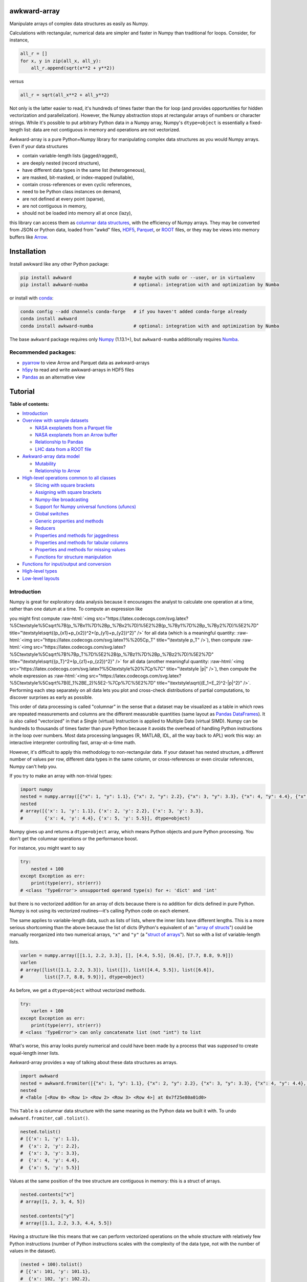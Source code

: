 .. image:: docs/source/logo-300px.png

awkward-array
=============

.. inclusion-marker-1-do-not-remove

Manipulate arrays of complex data structures as easily as Numpy.

.. inclusion-marker-1-5-do-not-remove

Calculations with rectangular, numerical data are simpler and faster in Numpy than traditional for loops. Consider, for instance,

.. code-block:: python

    all_r = []
    for x, y in zip(all_x, all_y):
        all_r.append(sqrt(x**2 + y**2))

versus

.. code-block:: python

    all_r = sqrt(all_x**2 + all_y**2)

Not only is the latter easier to read, it's hundreds of times faster than the for loop (and provides opportunities for hidden vectorization and parallelization). However, the Numpy abstraction stops at rectangular arrays of numbers or character strings. While it's possible to put arbitrary Python data in a Numpy array, Numpy's ``dtype=object`` is essentially a fixed-length list: data are not contiguous in memory and operations are not vectorized.

Awkward-array is a pure Python+Numpy library for manipulating complex data structures as you would Numpy arrays. Even if your data structures

* contain variable-length lists (jagged/ragged),
* are deeply nested (record structure),
* have different data types in the same list (heterogeneous),
* are masked, bit-masked, or index-mapped (nullable),
* contain cross-references or even cyclic references,
* need to be Python class instances on demand,
* are not defined at every point (sparse),
* are not contiguous in memory,
* should not be loaded into memory all at once (lazy),

this library can access them as `columnar data structures <https://towardsdatascience.com/the-beauty-of-column-oriented-data-2945c0c9f560>`__, with the efficiency of Numpy arrays. They may be converted from JSON or Python data, loaded from "awkd" files, `HDF5 <https://www.hdfgroup.org>`__, `Parquet <https://parquet.apache.org>`__, or `ROOT <https://root.cern>`__ files, or they may be views into memory buffers like `Arrow <https://arrow.apache.org>`__.

.. inclusion-marker-2-do-not-remove

Installation
============

Install awkward like any other Python package:

.. code-block:: bash

    pip install awkward                       # maybe with sudo or --user, or in virtualenv
    pip install awkward-numba                 # optional: integration with and optimization by Numba

or install with `conda <https://conda.io/en/latest/miniconda.html>`__:

.. code-block:: bash

    conda config --add channels conda-forge   # if you haven't added conda-forge already
    conda install awkward
    conda install awkward-numba               # optional: integration with and optimization by Numba

The base ``awkward`` package requires only `Numpy <https://scipy.org/install.html>`__  (1.13.1+), but ``awkward-numba`` additionally requires `Numba <https://numba.pydata.org/numba-doc/dev/user/installing.html>`__.

Recommended packages:
---------------------

- `pyarrow <https://arrow.apache.org/docs/python/install.html>`__ to view Arrow and Parquet data as awkward-arrays
- `h5py <https://www.h5py.org>`__ to read and write awkward-arrays in HDF5 files
- `Pandas <https://pandas.pydata.org>`__ as an alternative view

.. inclusion-marker-3-do-not-remove

Tutorial
========

.. image:: https://mybinder.org/badge_logo.svg
   :target: https://gke.mybinder.org/v2/gh/scikit-hep/awkward-array.git/better-documentation?urlpath=lab/tree/binder%2Ftutorial.ipynb

**Table of contents:**

* `Introduction <#introduction>`__

* `Overview with sample datasets <#overview-with-sample-datasets>`__

  * `NASA exoplanets from a Parquet file <#nasa-exoplanets-from-a-parquet-file>`__

  * `NASA exoplanets from an Arrow buffer <#nasa-exoplanets-from-an-arrow-buffer>`__

  * `Relationship to Pandas <#relationship-to-pandas>`__

  * `LHC data from a ROOT file <#lhc-data-from-a-root-file>`__

* `Awkward-array data model <#awkward-array-data-model>`__

  * `Mutability <#mutability>`__

  * `Relationship to Arrow <#relationship-to-arrow>`__

* `High-level operations common to all classes <#high-level-operations-common-to-all-classes>`__

  * `Slicing with square brackets <#slicing-with-square-brackets>`__

  * `Assigning with square brackets <#assigning-with-square-brackets>`__

  * `Numpy-like broadcasting <#numpy-like-broadcasting>`__

  * `Support for Numpy universal functions (ufuncs) <#support-for-numpy-universal-functions-ufuncs>`__

  * `Global switches <#global-switches>`__

  * `Generic properties and methods <#generic-properties-and-methods>`__

  * `Reducers <#reducers>`__

  * `Properties and methods for jaggedness <#properties-and-methods-for-jaggedness>`__

  * `Properties and methods for tabular columns <#properties-and-methods-for-tabular-columns>`__

  * `Properties and methods for missing values <#properties-and-methods-for-missing-values>`__

  * `Functions for structure manipulation <#functions-for-structure-manipulation>`__

* `Functions for input/output and conversion <#functions-for-inputoutput-and-conversion>`__

* `High-level types <#high-level-types>`__

* `Low-level layouts <#low-level-layouts>`__
    
Introduction
------------

Numpy is great for exploratory data analysis because it encourages the analyst to calculate one operation at a time, rather than one datum at a time. To compute an expression like

.. raw:: html

    <center><img src="https://latex.codecogs.com/svg.latex?m%3D%5Csqrt%7B(E_1%2BE_2)%5E2-(p_%7Bx1%7D%2Bp_%7Bx2%7D)%5E2-(p_%7By1%7D%2Bp_%7By2%7D)%5E2-(p_%7Bz1%7D%2Bp_%7Bz2%7D)%5E2%7D" title="m=\sqrt{(E_1+E_2)^2-(p_{x1}+p_{x2})^2-(p_{y1}+p_{y2})^2-(p_{z1}+p_{z2})^2}" /></center>

.. role:: raw-html(raw)
    :format: html

you might first compute :raw-html:`<img src="https://latex.codecogs.com/svg.latex?%5Ctextstyle%5Csqrt%7B(p_%7Bx1%7D%2Bp_%7Bx2%7D)%5E2%2B(p_%7By1%7D%2Bp_%7By2%7D)%5E2%7D" title="\textstyle\sqrt{(p_{x1}+p_{x2})^2+(p_{y1}+p_{y2})^2}" />` for all data (which is a meaningful quantity: :raw-html:`<img src="https://latex.codecogs.com/svg.latex?%%205Cp_T" title="\textstyle p_T" />`), then compute :raw-html:`<img src="https://latex.codecogs.com/svg.latex?%5Ctextstyle%5Csqrt%7B%7Bp_T%7D%5E2%2B(p_%7Bz1%7D%2Bp_%7Bz2%7D)%5E2%7D" title="\textstyle\sqrt{{p_T}^2+(p_{z1}+p_{z2})^2}" />` for all data (another meaningful quantity: :raw-html:`<img src="https://latex.codecogs.com/svg.latex?%5Ctextstyle%20%7Cp%7C" title="\textstyle |p|" />`), then compute the whole expression as :raw-html:`<img src="https://latex.codecogs.com/svg.latex?%5Ctextstyle%5Csqrt%7B(E_1%2BE_2)%5E2-%7Cp%7C%5E2%7D" title="\textstyle\sqrt{(E_1+E_2)^2-|p|^2}" />`. Performing each step separately on all data lets you plot and cross-check distributions of partial computations, to discover surprises as early as possible.

This order of data processing is called "columnar" in the sense that a dataset may be visualized as a table in which rows are repeated measurements and columns are the different measurable quantities (same layout as `Pandas DataFrames <https://pandas.pydata.org>`__). It is also called "vectorized" in that a Single (virtual) Instruction is applied to Multiple Data (virtual SIMD). Numpy can be hundreds to thousands of times faster than pure Python because it avoids the overhead of handling Python instructions in the loop over numbers. Most data processing languages (R, MATLAB, IDL, all the way back to APL) work this way: an interactive interpreter controlling fast, array-at-a-time math.

However, it's difficult to apply this methodology to non-rectangular data. If your dataset has nested structure, a different number of values per row, different data types in the same column, or cross-references or even circular references, Numpy can't help you.

If you try to make an array with non-trivial types:


.. code-block:: python3

    import numpy
    nested = numpy.array([{"x": 1, "y": 1.1}, {"x": 2, "y": 2.2}, {"x": 3, "y": 3.3}, {"x": 4, "y": 4.4}, {"x": 5, "y": 5.5}])
    nested
    # array([{'x': 1, 'y': 1.1}, {'x': 2, 'y': 2.2}, {'x': 3, 'y': 3.3},
    #        {'x': 4, 'y': 4.4}, {'x': 5, 'y': 5.5}], dtype=object)

Numpy gives up and returns a ``dtype=object`` array, which means Python objects and pure Python processing. You don't get the columnar operations or the performance boost.

For instance, you might want to say


.. code-block:: python3

    try:
        nested + 100
    except Exception as err:
        print(type(err), str(err))
    # <class 'TypeError'> unsupported operand type(s) for +: 'dict' and 'int'

but there is no vectorized addition for an array of dicts because there is no addition for dicts defined in pure Python. Numpy is not using its vectorized routines—it's calling Python code on each element.

The same applies to variable-length data, such as lists of lists, where the inner lists have different lengths. This is a more serious shortcoming than the above because the list of dicts (Python's equivalent of an "`array of structs <https://en.wikipedia.org/wiki/AOS_and_SOA>`__") could be manually reorganized into two numerical arrays, ``"x"`` and ``"y"`` (a "`struct of arrays <https://en.wikipedia.org/wiki/AOS_and_SOA>`__"). Not so with a list of variable-length lists.

.. code-block:: python3

    varlen = numpy.array([[1.1, 2.2, 3.3], [], [4.4, 5.5], [6.6], [7.7, 8.8, 9.9]])
    varlen
    # array([list([1.1, 2.2, 3.3]), list([]), list([4.4, 5.5]), list([6.6]),
    #        list([7.7, 8.8, 9.9])], dtype=object)

As before, we get a ``dtype=object`` without vectorized methods.

.. code-block:: python3

    try:
        varlen + 100
    except Exception as err:
        print(type(err), str(err))
    # <class 'TypeError'> can only concatenate list (not "int") to list

What's worse, this array looks purely numerical and could have been made by a process that was *supposed* to create equal-length inner lists.

Awkward-array provides a way of talking about these data structures as arrays.

.. code-block:: python3

    import awkward
    nested = awkward.fromiter([{"x": 1, "y": 1.1}, {"x": 2, "y": 2.2}, {"x": 3, "y": 3.3}, {"x": 4, "y": 4.4}, {"x": 5, "y": 5.5}])
    nested
    # <Table [<Row 0> <Row 1> <Row 2> <Row 3> <Row 4>] at 0x7f25e80a01d0>

This ``Table`` is a columnar data structure with the same meaning as the Python data we built it with. To undo ``awkward.fromiter``, call ``.tolist()``.

.. code-block:: python3

    nested.tolist()
    # [{'x': 1, 'y': 1.1},
    #  {'x': 2, 'y': 2.2},
    #  {'x': 3, 'y': 3.3},
    #  {'x': 4, 'y': 4.4},
    #  {'x': 5, 'y': 5.5}]

Values at the same position of the tree structure are contiguous in memory: this is a struct of arrays.

.. code-block:: python3

    nested.contents["x"]
    # array([1, 2, 3, 4, 5])

    nested.contents["y"]
    # array([1.1, 2.2, 3.3, 4.4, 5.5])

Having a structure like this means that we can perform vectorized operations on the whole structure with relatively few Python instructions (number of Python instructions scales with the complexity of the data type, not with the number of values in the dataset).

.. code-block:: python3

    (nested + 100).tolist()
    # [{'x': 101, 'y': 101.1},
    #  {'x': 102, 'y': 102.2},
    #  {'x': 103, 'y': 103.3},
    #  {'x': 104, 'y': 104.4},
    #  {'x': 105, 'y': 105.5}]

    (nested + numpy.arange(100, 600, 100)).tolist()
    # [{'x': 101, 'y': 101.1},
    #  {'x': 202, 'y': 202.2},
    #  {'x': 303, 'y': 303.3},
    #  {'x': 404, 'y': 404.4},
    #  {'x': 505, 'y': 505.5}]

It's less obvious that variable-length data can be represented in a columnar format, but it can.

.. code-block:: python3

    varlen = awkward.fromiter([[1.1, 2.2, 3.3], [], [4.4, 5.5], [6.6], [7.7, 8.8, 9.9]])
    varlen
    # <JaggedArray [[1.1 2.2 3.3] [] [4.4 5.5] [6.6] [7.7 8.8 9.9]] at 0x7f25bc7b1438>

Unlike Numpy's ``dtype=object`` array, the inner lists are *not* Python lists and the numerical values *are* contiguous in memory. This is made possible by representing the structure (where each inner list starts and stops) in one array and the values in another.

.. code-block:: python3

    varlen.counts, varlen.content
    # (array([3, 0, 2, 1, 3]), array([1.1, 2.2, 3.3, 4.4, 5.5, 6.6, 7.7, 8.8, 9.9]))

(For fast random access, the more basic representation is ``varlen.offsets``, which is in turn a special case of a ``varlen.starts, varlen.stops`` pair. These details are discussed below.)

A structure like this can be broadcast like Numpy with a small number of Python instructions (scales with the complexity of the data type, not the number of values).

.. code-block:: python3

    varlen + 100
    # <JaggedArray [[101.1 102.2 103.3] [] [104.4 105.5] [106.6] [107.7 108.8 109.9]] at 0x7f25bc7b1400>

    varlen + numpy.arange(100, 600, 100)
    # <JaggedArray [[101.1 102.2 103.3] [] [304.4 305.5] [406.6] [507.7 508.8 509.9]] at 0x7f25bc7b1da0>

You can even slice this object as though it were multidimensional (each element is a tensor of the same rank, but with different numbers of dimensions).

.. code-block:: python3

    # Skip the first two inner lists; skip the last value in each inner list that remains.
    varlen[2:, :-1]
    # <JaggedArray [[4.4] [] [7.7 8.8]] at 0x7f25bc755588>

The data are not rectangular, so some inner lists might have as many elements as your selection. Don't worry—you'll get error messages.

.. code-block:: python3

    try:
        varlen[:, 1]
    except Exception as err:
        print(type(err), str(err))
    # <class 'IndexError'> index 1 is out of bounds for jagged min size 0

Masking with the ``.counts`` is handy because all the Numpy advanced indexing rules apply (in an extended sense) to jagged arrays.

.. code-block:: python3

    varlen[varlen.counts > 1, 1]
    # array([2.2, 5.5, 8.8])

I've only presented the two most important awkward classes, ``Table`` and ``JaggedArray`` (and not how they combine). Each class is presented in more detail below. For now, I'd just like to point out that you can make crazy complicated data structures

.. code-block:: python3

    crazy = awkward.fromiter([[1.21, 4.84, None, 10.89, None],
                              [19.36, [30.25]],
                              [{"x": 36, "y": {"z": 49}}, None, {"x": 64, "y": {"z": 81}}]
                             ])

and they vectorize and slice as expected.

.. code-block:: python3

    numpy.sqrt(crazy).tolist()
    # [[1.1, 2.2, None, 3.3000000000000003, None],
    #  [4.4, [5.5]],
    #  [{'x': 6.0, 'y': {'z': 7.0}}, None, {'x': 8.0, 'y': {'z': 9.0}}]]

This is because any awkward array can be the content of any other awkward array. Like Numpy, the features of awkward-array are simple, yet compose nicely to let you build what you need.

Overview with sample datasets
-----------------------------

Many of the examples in this tutorial use ``awkward.fromiter`` to make awkward arrays from lists and ``array.tolist()`` to turn them back into lists (or dicts for ``Table``, tuples for ``Table`` with anonymous fields, Python objects for ``ObjectArrays``, etc.). These should be considered slow methods, since Python instructions are executed in the loop, but that's a necessary part of examining or building Python objects.

Ideally, you'd want to get your data from a binary, columnar source and produce binary, columnar output, or convert only once and reuse the converted data. `Parquet <https://parquet.apache.org>`__ is a popular columnar format for storing data on disk and `Arrow <https://arrow.apache.org>`__ is a popular columnar format for sharing data in memory (between functions or applications). `ROOT <https://root.cern>`__ is a popular columnar format for particle physicists, and `uproot <https://github.com/scikit-hep/uproot>`__ natively produces awkward arrays from ROOT files.

`HDF5 <https://www.hdfgroup.org>`__ and its Python library `h5py <https://www.h5py.org/>`__ are columnar, but only for rectangular arrays, unlike the others mentioned here. Awkward-array can *wrap* HDF5 with an interpretation layer to store columnar data structures, but then the awkward-array library wuold be needed to read the data back in a meaningful way. Awkward also has a native file format, ``.awkd`` files, which are simply ZIP archives of columns as binary blobs and metadata (just as Numpy's ``.npz`` is a ZIP of arrays with metadata). The HDF5, awkd, and pickle serialization procedures use the same protocol, which has backward and forward compatibility features.

NASA exoplanets from a Parquet file
"""""""""""""""""""""""""""""""""""

Let's start by opening a Parquet file. Awkward reads Parquet through the `pyarrow <https://arrow.apache.org/docs/python>`__ module, which is an optional dependency, so be sure you have it installed before trying the next line.

.. code-block:: python3

    stars = awkward.fromparquet("tests/samples/exoplanets.parquet")
    stars
    # <ChunkedArray [<Row 0> <Row 1> <Row 2> ... <Row 2932> <Row 2933> <Row 2934>] at 0x7f25b9c67780>

(There is also an ``awkward.toparquet`` that takes the file name and array as arguments.)

Columns are accessible with square brackets and strings

.. code-block:: python3

    stars["name"]
    # <ChunkedArray ['11 Com' '11 UMi' '14 And' ... 'tau Gem' 'ups And' 'xi Aql'] at 0x7f25b9c67dd8>

or by dot-attribute (if the name doesn't have weird characters and doesn't conflict with a method or property name).

.. code-block:: python3

    stars.ra, stars.dec
    # (<ChunkedArray [185.179276 229.27453599999998 352.822571 ... 107.78488200000001 24.199345 298.56201200000004] at 0x7f25b94ccf28>,
    #  <ChunkedArray [17.792868 71.823898 39.236198 ... 30.245163 41.40546 8.461452] at 0x7f25b94cca90>)

This file contains data about extrasolar planets and their host stars. As such, it's a ``Table`` full of Numpy arrays and ``JaggedArrays``. The star attributes (`"name"`, `"ra"` or right ascension in degrees, `"dec"` or declination in degrees, `"dist"` or distance in parsecs, `"mass"` in multiples of the sun's mass, and `"radius"` in multiples of the sun's radius) are plain Numpy arrays and the planet attributes (`"name"`, `"orbit"` or orbital distance in AU, `"eccen"` or eccentricity, `"period"` or periodicity in days, `"mass"` in multiples of Jupyter's mass, and `"radius"` in multiples of Jupiter's radius) are jagged because each star may have a different number of planets.

.. code-block:: python3

    stars.planet_name
    # <ChunkedArray [['b'] ['b'] ['b'] ... ['b'] ['b' 'c' 'd'] ['b']] at 0x7f25b94dc550>

    stars.planet_period, stars.planet_orbit
    # (<ChunkedArray [[326.03] [516.21997] [185.84] ... [305.5] [4.617033 241.258 1276.46] [136.75]] at 0x7f25b94cccc0>,
    #  <ChunkedArray [[1.29] [1.53] [0.83] ... [1.17] [0.059222000000000004 0.827774 2.51329] [0.68]] at 0x7f25b94cc978>)

For large arrays, only the first and last values are printed: the second-to-last star has three planets; all the other stars shown here have one planet.

These arrays are called ``ChunkedArrays`` because the Parquet file is lazily read in chunks (Parquet's row group structure). The ``ChunkedArray`` (subdivides the file) contains ``VirtualArrays`` (read one chunk on demand), which generate the ``JaggedArrays``. This is an illustration of how each awkward class provides one feature, and you get desired behavior by combining them.

The ``ChunkedArrays`` and ``VirtualArrays`` support the same Numpy-like access as ``JaggedArray``, so we can compute with them just as we would any other array.

.. code-block:: python3

    # distance in parsecs → distance in light years
    stars.dist * 3.26156
    # <ChunkedArray [304.5318572 410.0433232 246.5413204 ... 367.38211839999997 43.7375196 183.5279812] at 0x7f25b94cce80>

    # for all stars, drop the first planet
    stars.planet_mass[:, 1:]
    # <ChunkedArray [[] [] [] ... [] [1.981 4.132] []] at 0x7f25b94ccf60>

NASA exoplanets from an Arrow buffer
""""""""""""""""""""""""""""""""""""

The pyarrow implementation of Arrow is more complete than its implementation of Parquet, so we can use more features in the Arrow format, such as nested tables.

Unlike Parquet, which is intended as a file format, Arrow is a memory format. You might get an Arrow buffer as the output of another function, through interprocess communication, from a network RPC call, a message bus, etc. Arrow can be saved as files, though this isn't common. In this case, we'll get it from a file.

.. code-block:: python3

    import pyarrow
    arrow_buffer = pyarrow.ipc.open_file(open("tests/samples/exoplanets.arrow", "rb")).get_batch(0)
    stars = awkward.fromarrow(arrow_buffer)
    stars
    # <Table [<Row 0> <Row 1> <Row 2> ... <Row 2932> <Row 2933> <Row 2934>] at 0x7f25b94f2518>

(There is also an ``awkward.toarrow`` that takes an awkward array as its only argument, returning the relevant Arrow structure.)

This file is structured differently. Instead of jagged arrays of numbers like ``"planet_mass"``, ``"planet_period"``, and ``"planet_orbit"``, this file has a jagged table of ``"planets"``. A jagged table is a ``JaggedArray`` of ``Table``.

.. code-block:: python3

    stars["planets"]
    # <JaggedArray [[<Row 0>] [<Row 1>] [<Row 2>] ... [<Row 3928>] [<Row 3929> <Row 3930> <Row 3931>] [<Row 3932>]] at 0x7f25b94fb080>

Notice that the square brackets are nested, but the contents are ``<Row>`` objects. The second-to-last star has three planets, as before.

We can find the non-jagged ``Table`` in the ``JaggedArray.content``.

.. code-block:: python3

    stars["planets"].content
    # <Table [<Row 0> <Row 1> <Row 2> ... <Row 3930> <Row 3931> <Row 3932>] at 0x7f25b94f2d68>

When viewed as Python lists and dicts, the ``'planets'`` field is a list of planet dicts, each with its own fields.

.. code-block:: python3

    stars[:2].tolist()
    # [{'dec': 17.792868,
    #   'dist': 93.37,
    #   'mass': 2.7,
    #   'name': '11 Com',
    #   'planets': [{'eccen': 0.231,
    #     'mass': 19.4,
    #     'name': 'b',
    #     'orbit': 1.29,
    #     'period': 326.03,
    #     'radius': nan}],
    #   'ra': 185.179276,
    #   'radius': 19.0},
    #  {'dec': 71.823898,
    #   'dist': 125.72,
    #   'mass': 2.78,
    #   'name': '11 UMi',
    #   'planets': [{'eccen': 0.08,
    #     'mass': 14.74,
    #     'name': 'b',
    #     'orbit': 1.53,
    #     'period': 516.21997,
    #     'radius': nan}],
    #   'ra': 229.27453599999998,
    #   'radius': 29.79}]

Despite being packaged in an arguably more intuitive way, we can still get jagged arrays of numbers by requesting ``"planets"`` and a planet attribute (two column selections) without specifying which star or which parent.

.. code-block:: python3

    stars.planets.name
    # <JaggedArray [['b'] ['b'] ['b'] ... ['b'] ['b' 'c' 'd'] ['b']] at 0x7f25b94dc780>

    stars.planets.mass
    # <JaggedArray [[19.4] [14.74] [4.8] ... [20.6] [0.6876 1.981 4.132] [2.8]] at 0x7f25b94fb240>

Even though the ``Table`` is hidden inside the ``JaggedArray``, its ``columns`` pass through to the top.

.. code-block:: python3

    stars.columns
    # ['dec', 'dist', 'mass', 'name', 'planets', 'ra', 'radius']

    stars.planets.columns
    # ['eccen', 'mass', 'name', 'orbit', 'period', 'radius']

For a more global view of the structures contained within one of these arrays, print out its high-level type. ("High-level" because it presents logical distinctions, like jaggedness and tables, but not physical distinctions, like chunking and virtualness.)

.. code-block:: python3

    print(stars.type)
    # [0, 2935) -> 'dec'     -> float64
    #              'dist'    -> float64
    #              'mass'    -> float64
    #              'name'    -> <class 'str'>
    #              'planets' -> [0, inf) -> 'eccen'  -> float64
    #                                       'mass'   -> float64
    #                                       'name'   -> <class 'str'>
    #                                       'orbit'  -> float64
    #                                       'period' -> float64
    #                                       'radius' -> float64
    #              'ra'      -> float64
    #              'radius'  -> float64

The above should be read like a function's data type: ``argument type -> return type`` for the function that takes an index in square brackets and returns something else. For example, the first ``[0, 2935)`` means that you could put any non-negative integer less than ``2935`` in square brackets after ``stars``, like this:

.. code-block:: python3

    stars[1734]
    # <Row 1734>

and get an object that would take ``'dec'``, ``'dist'``, ``'mass'``, ``'name'``, ``'planets'``, ``'ra'``, or ``'radius'`` in its square brackets. The return type depends on which of those strings you provide.

.. code-block:: python3

    stars[1734]["mass"]   # type is float64
    # 0.54

    stars[1734]["name"]   # type is <class 'str'>
    # 'Kepler-186'

    stars[1734]["planets"]
    # <Table [<Row 2192> <Row 2193> <Row 2194> <Row 2195> <Row 2196>] at 0x7f25b94dc438>

The planets have their own table structure:

.. code-block:: python3

    print(stars[1734]["planets"].type)
    # [0, 5) -> 'eccen'  -> float64
    #           'mass'   -> float64
    #           'name'   -> <class 'str'>
    #           'orbit'  -> float64
    #           'period' -> float64
    #           'radius' -> float64

Notice that within the context of ``stars``, the ``planets`` could take any non-negative integer ``[0, inf)``, but for a particular star, the allowed domain is known with more precision: ``[0, 5)``. This is because ``stars["planets"]`` is a jagged array—a different number of planets for each star—but one ``stars[1734]["planets"]`` is a simple array—five planets for *this* star.

Passing a non-negative integer less than 5 to this array, we get an object that takes one of six strings: : ``'eccen'``, ``'mass'``, ``'name'``, ``'orbit'``, ``'period'``, and ``'radius'``.

.. code-block:: python3

    stars[1734]["planets"][4]
    # <Row 2196>

and the return type of these depends on which string you provide.

.. code-block:: python3

    stars[1734]["planets"][4]["period"]   # type is float
    # 129.9441

    stars[1734]["planets"][4]["name"]   # type is <class 'str'>
    # 'f'

    stars[1734]["planets"][4].tolist()
    # {'eccen': 0.04,
    #  'mass': nan,
    #  'name': 'f',
    #  'orbit': 0.432,
    #  'period': 129.9441,
    #  'radius': 0.10400000000000001}

(Incidentally, this is a `potentially habitable exoplanet <https://www.nasa.gov/ames/kepler/kepler-186f-the-first-earth-size-planet-in-the-habitable-zone>`__, the first ever discovered.)

.. code-block:: python3

    stars[1734]["name"], stars[1734]["planets"][4]["name"]
    # ('Kepler-186', 'f')

Some of these arguments "commute" and others don't. Dimensional axes have a particular order, so you can't request a planet by its row number before selecting a star, but you can swap a column-selection (string) and a row-selection (integer). For a rectangular table, it's easy to see how you can slice column-first or row-first, but it even works when the table is jagged.

.. code-block:: python3

    stars["planets"]["name"][1734][4]
    # 'f'

    stars[1734]["planets"][4]["name"]
    # 'f'

None of these intermediate slices actually process data, so you can slice in any order that is logically correct without worrying about performance. Projections, even multi-column projections

.. code-block:: python3

    orbits = stars["planets"][["name", "eccen", "orbit", "period"]]
    orbits[1734].tolist()
 
In this representation, each star's attributes must be duplicated for all of its planets, and it is not possible to show stars that have no planets (not present in this dataset), but the information is preserved in a way that Pandas can recognize and operate on. (For instance, .unstack() would widen each planet attribute into a separate column per planet and simplify the index to strictly one row per star.)
The limitation is that only a single jagged structure can be represented by a DataFrame. The structure can be arbitrarily deep in Tables (which add depth to the column names),

.. code-block:: python3

    array = awkward.fromiter([{"a": {"b": 1, "c": {"d": [2]}}, "e": 3},

    stars[1734]["planets"][4]["name"]
    # 'f'

None of these intermediate slices actually process data, so you can slice in any order that is logically correct without worrying about performance. Projections,
even multi-column projections

.. code-block:: python3

    orbits = stars["planets"][["name", "eccen", "orbit", "period"]]
    orbits[1734].tolist()
    # [{'name': 'b', 'eccen': nan, 'orbit': 0.0343, 'period': 3.8867907},
    #  {'name': 'c', 'eccen': nan, 'orbit': 0.0451, 'period': 7.267302},
    #  {'name': 'd', 'eccen': nan, 'orbit': 0.0781, 'period': 13.342996},
    #  {'name': 'e', 'eccen': nan, 'orbit': 0.11, 'period': 22.407704},
    #  {'name': 'f', 'eccen': 0.04, 'orbit': 0.432, 'period': 129.9441}]

are a useful way to restructure data without incurring a runtime cost.

Relationship to Pandas
""""""""""""""""""""""

Arguably, this kind of dataset could be manipulated as a `Pandas DataFrame <https://pandas.pydata.org>`__ instead of awkward arrays. Despite the variable number of planets per star, the exoplanets dataset could be flattened into a rectangular DataFrame, in which the distinction between solar systems is represented by a two-component index (leftmost pair of columns below), a `MultiIndex <https://pandas.pydata.org/pandas-docs/stable/user_guide/advanced.html>`__.

.. code-block:: python3

    awkward.topandas(stars, flatten=True)[-9:]

.. raw:: html

      <table border="0" class="dataframe">
        <thead>
          <tr>
            <th></th>
            <th></th>
            <th>dec</th>
            <th>dist</th>
            <th>mass</th>
            <th>name</th>
            <th colspan="6" halign="left">planets</th>
            <th>ra</th>
            <th>radius</th>
          </tr>
          <tr>
            <th></th>
            <th></th>
            <th></th>
            <th></th>
            <th></th>
            <th></th>
            <th>eccen</th>
            <th>mass</th>
            <th>name</th>
            <th>orbit</th>
            <th>period</th>
            <th>radius</th>
            <th></th>
            <th></th>
          </tr>
        </thead>
        <tbody>
          <tr>
            <th rowspan="4" valign="top">2931</th>
            <th>0</th>
            <td>-15.937480</td>
            <td>3.60</td>
            <td>0.78</td>
            <td>49</td>
            <td>0.1800</td>
            <td>0.01237</td>
            <td>101</td>
            <td>0.538000</td>
            <td>162.870000</td>
            <td>NaN</td>
            <td>26.017012</td>
            <td>NaN</td>
          </tr>
          <tr>
            <th>1</th>
            <td>-15.937480</td>
            <td>3.60</td>
            <td>0.78</td>
            <td>49</td>
            <td>0.1600</td>
            <td>0.01237</td>
            <td>102</td>
            <td>1.334000</td>
            <td>636.130000</td>
            <td>NaN</td>
            <td>26.017012</td>
            <td>NaN</td>
          </tr>
          <tr>
            <th>2</th>
            <td>-15.937480</td>
            <td>3.60</td>
            <td>0.78</td>
            <td>49</td>
            <td>0.0600</td>
            <td>0.00551</td>
            <td>103</td>
            <td>0.133000</td>
            <td>20.000000</td>
            <td>NaN</td>
            <td>26.017012</td>
            <td>NaN</td>
          </tr>
          <tr>
            <th>3</th>
            <td>-15.937480</td>
            <td>3.60</td>
            <td>0.78</td>
            <td>49</td>
            <td>0.2300</td>
            <td>0.00576</td>
            <td>104</td>
            <td>0.243000</td>
            <td>49.410000</td>
            <td>NaN</td>
            <td>26.017012</td>
            <td>NaN</td>
          </tr>
          <tr>
            <th>2932</th>
            <th>0</th>
            <td>30.245163</td>
            <td>112.64</td>
            <td>2.30</td>
            <td>53</td>
            <td>0.0310</td>
            <td>20.60000</td>
            <td>98</td>
            <td>1.170000</td>
            <td>305.500000</td>
            <td>NaN</td>
            <td>107.784882</td>
            <td>26.80</td>
          </tr>
          <tr>
            <th rowspan="3" valign="top">2933</th>
            <th>0</th>
            <td>41.405460</td>
            <td>13.41</td>
            <td>1.30</td>
            <td>48</td>
            <td>0.0215</td>
            <td>0.68760</td>
            <td>98</td>
            <td>0.059222</td>
            <td>4.617033</td>
            <td>NaN</td>
            <td>24.199345</td>
            <td>1.56</td>
          </tr>
          <tr>
            <th>1</th>
            <td>41.405460</td>
            <td>13.41</td>
            <td>1.30</td>
            <td>48</td>
            <td>0.2596</td>
            <td>1.98100</td>
            <td>99</td>
            <td>0.827774</td>
            <td>241.258000</td>
            <td>NaN</td>
            <td>24.199345</td>
            <td>1.56</td>
          </tr>
          <tr>
            <th>2</th>
            <td>41.405460</td>
            <td>13.41</td>
            <td>1.30</td>
            <td>48</td>
            <td>0.2987</td>
            <td>4.13200</td>
            <td>100</td>
            <td>2.513290</td>
            <td>1276.460000</td>
            <td>NaN</td>
            <td>24.199345</td>
            <td>1.56</td>
          </tr>
          <tr>
            <th>2934</th>
            <th>0</th>
            <td>8.461452</td>
            <td>56.27</td>
            <td>2.20</td>
            <td>55</td>
            <td>0.0000</td>
            <td>2.80000</td>
            <td>98</td>
            <td>0.680000</td>
            <td>136.750000</td>
            <td>NaN</td>
            <td>298.562012</td>
            <td>12.00</td>
          </tr>
        </tbody>
      </table>

In this representation, each star's attributes must be duplicated for all of its planets, and it is not possible to show stars that have no planets (not present in this dataset), but the information is preserved in a way that Pandas can recognize and operate on. (For instance, ``.unstack()`` would widen each planet attribute into a separate column per planet and simplify the index to strictly one row per star.)

The limitation is that only a single jagged structure can be represented by a DataFrame. The structure can be arbitrarily deep in ``Tables`` (which add depth to the column names),

.. code-block:: python3

    array = awkward.fromiter([{"a": {"b": 1, "c": {"d": [2]}}, "e": 3},
                              {"a": {"b": 4, "c": {"d": [5, 5.1]}}, "e": 6},
                              {"a": {"b": 7, "c": {"d": [8, 8.1, 8.2]}}, "e": 9}])
    awkward.topandas(array, flatten=True)

.. raw:: html    

      <table border="0" class="dataframe">
        <thead>
          <tr>
            <th></th>
            <th></th>
            <th colspan="2" halign="left">a</th>
            <th>e</th>
          </tr>
          <tr>
            <th></th>
            <th></th>
            <th>b</th>
            <th>c</th>
            <th></th>
          </tr>
          <tr>
            <th></th>
            <th></th>
            <th></th>
            <th>d</th>
            <th></th>
          </tr>
        </thead>
        <tbody>
          <tr>
            <th>0</th>
            <th>0</th>
            <td>1</td>
            <td>2.0</td>
            <td>3</td>
          </tr>
          <tr>
            <th rowspan="2" valign="top">1</th>
            <th>0</th>
            <td>4</td>
            <td>5.0</td>
            <td>6</td>
          </tr>
          <tr>
            <th>1</th>
            <td>4</td>
            <td>5.1</td>
            <td>6</td>
          </tr>
          <tr>
            <th rowspan="3" valign="top">2</th>
            <th>0</th>
            <td>7</td>
            <td>8.0</td>
            <td>9</td>
          </tr>
          <tr>
            <th>1</th>
            <td>7</td>
            <td>8.1</td>
            <td>9</td>
          </tr>
          <tr>
            <th>2</th>
            <td>7</td>
            <td>8.2</td>
            <td>9</td>
          </tr>
        </tbody>
      </table>

and arbitrarily deep in ``JaggedArrays`` (which add depth to the row names),

.. code-block:: python3

    array = awkward.fromiter([{"a": 1, "b": [[2.2, 3.3, 4.4], [], [5.5, 6.6]]},
                              {"a": 10, "b": [[1.1], [2.2, 3.3], [], [4.4]]},
                              {"a": 100, "b": [[], [9.9]]}])
    awkward.topandas(array, flatten=True)

.. raw:: html
    
      <table border="0" class="dataframe">
        <thead>
          <tr>
            <th></th>
            <th></th>
            <th></th>
            <th>a</th>
            <th>b</th>
          </tr>
        </thead>
        <tbody>
          <tr>
            <th rowspan="5" valign="top">0</th>
            <th rowspan="3" valign="top">0</th>
            <th>0</th>
            <td>1</td>
            <td>2.2</td>
          </tr>
          <tr>
            <th>1</th>
            <td>1</td>
            <td>3.3</td>
          </tr>
          <tr>
            <th>2</th>
            <td>1</td>
            <td>4.4</td>
          </tr>
          <tr>
            <th rowspan="2" valign="top">2</th>
            <th>0</th>
            <td>1</td>
            <td>5.5</td>
          </tr>
          <tr>
            <th>1</th>
            <td>1</td>
            <td>6.6</td>
          </tr>
          <tr>
            <th rowspan="4" valign="top">1</th>
            <th>0</th>
            <th>0</th>
            <td>10</td>
            <td>1.1</td>
          </tr>
          <tr>
            <th rowspan="2" valign="top">1</th>
            <th>0</th>
            <td>10</td>
            <td>2.2</td>
          </tr>
          <tr>
            <th>1</th>
            <td>10</td>
            <td>3.3</td>
          </tr>
          <tr>
            <th>3</th>
            <th>0</th>
            <td>10</td>
            <td>4.4</td>
          </tr>
          <tr>
            <th>2</th>
            <th>1</th>
            <th>0</th>
            <td>100</td>
            <td>9.9</td>
          </tr>
        </tbody>
      </table>

and they can even have two ``JaggedArrays`` at the same level if their number of elements is the same (at all levels of depth).

.. code-block:: python3

    array = awkward.fromiter([{"a": [[1.1, 2.2, 3.3], [], [4.4, 5.5]], "b": [[1, 2, 3], [], [4, 5]]},
                              {"a": [[1.1], [2.2, 3.3], [], [4.4]],    "b": [[1], [2, 3], [], [4]]},
                              {"a": [[], [9.9]],                       "b": [[], [9]]}])
    awkward.topandas(array, flatten=True)

.. raw:: html

      <table border="0" class="dataframe">
        <thead>
          <tr>
            <th></th>
            <th></th>
            <th></th>
            <th></th>
            <th>a</th>
            <th>b</th>
          </tr>
        </thead>
        <tbody>
          <tr>
            <th rowspan="5" valign="top">0</th>
            <th rowspan="3" valign="top">0</th>
            <th>0</th>
            <th>0</th>
            <td>1.1</td>
            <td>1</td>
          </tr>
          <tr>
            <th>1</th>
            <th>1</th>
            <td>2.2</td>
            <td>2</td>
          </tr>
          <tr>
            <th>2</th>
            <th>2</th>
            <td>3.3</td>
            <td>3</td>
          </tr>
          <tr>
            <th rowspan="2" valign="top">2</th>
            <th>0</th>
            <th>0</th>
            <td>4.4</td>
            <td>4</td>
          </tr>
          <tr>
            <th>1</th>
            <th>1</th>
            <td>5.5</td>
            <td>5</td>
          </tr>
          <tr>
            <th rowspan="4" valign="top">1</th>
            <th>0</th>
            <th>0</th>
            <th>0</th>
            <td>1.1</td>
            <td>1</td>
          </tr>
          <tr>
            <th rowspan="2" valign="top">1</th>
            <th>0</th>
            <th>0</th>
            <td>2.2</td>
            <td>2</td>
          </tr>
          <tr>
            <th>1</th>
            <th>1</th>
            <td>3.3</td>
            <td>3</td>
          </tr>
          <tr>
            <th>3</th>
            <th>0</th>
            <th>0</th>
            <td>4.4</td>
            <td>4</td>
          </tr>
          <tr>
            <th>2</th>
            <th>1</th>
            <th>0</th>
            <th>0</th>
            <td>9.9</td>
            <td>9</td>
          </tr>
        </tbody>
      </table>

But if there are two ``JaggedArrays`` with *different* structure at the same level, a single DataFrame cannot represent them.

.. code-block:: python3

    array = awkward.fromiter([{"a": [1, 2, 3], "b": [1.1, 2.2]},
                              {"a": [1],       "b": [1.1, 2.2, 3.3]},
                              {"a": [1, 2],    "b": []}])
    try:
        awkward.topandas(array, flatten=True)
    except Exception as err:
        print(type(err), str(err))
    # <class 'ValueError'> this array has more than one jagged array structure

To describe data like these, you'd need two DataFrames, and any calculations involving both ``"a"`` and ``"b"`` would have to include a join on those DataFrames. Awkward arrays are not limited in this way: the last ``array`` above is a valid awkward array and is useful for calculations that mix ``"a"`` and ``"b"``.

LHC data from a ROOT file
"""""""""""""""""""""""""

Particle physicsts need structures like these—in fact, they have been a staple of particle physics analyses for decades. The `ROOT <https://root.cern>`__ file format was developed in the mid-90's to serialize arbitrary C++ data structures in a columnar way (replacing ZEBRA and similar Fortran projects that date back to the 70's). The `PyROOT <https://root.cern.ch/pyroot>`__ library dynamically wraps these objects to present them in Python, though with a performance penalty. The `uproot <https://github.com/scikit-hep/uproot>`__ library reads columnar data directly from ROOT files in Python without intermediary C++.

.. code-block:: python3

    import uproot
    events = uproot.open("http://scikit-hep.org/uproot/examples/HZZ-objects.root")["events"].lazyarrays()
    events
    # <Table [<Row 0> <Row 1> <Row 2> ... <Row 2418> <Row 2419> <Row 2420>] at 0x781189cd7b70>

    events.columns
    # ['jetp4',
    #  'jetbtag',
    #  'jetid',
    #  'muonp4',
    #  'muonq',
    #  'muoniso',
    #  'electronp4',
    #  'electronq',
    #  'electroniso',
    #  'photonp4',
    #  'photoniso',
    #  'MET',
    #  'MC_bquarkhadronic',
    #  'MC_bquarkleptonic',
    #  'MC_wdecayb',
    #  'MC_wdecaybbar',
    #  'MC_lepton',
    #  'MC_leptonpdgid',
    #  'MC_neutrino',
    #  'num_primaryvertex',
    #  'trigger_isomu24',
    #  'eventweight']

This is a typical particle physics dataset (though small!) in that it represents the momentum and energy (``"p4"`` for `Lorentz 4-momentum <https://en.wikipedia.org/wiki/Four-vector>`__) of several different species of particles: ``"jet"``, ``"muon"``, ``"electron"``, and ``"photon"``. Each collision can produce a different number of particles in each species. Other variables, such as missing transverse energy or ``"MET"``, have one value per collision event. Events with zero particles in a species are valuable for the event-level data.

.. code-block:: python3

    # The first event has two muons.
    events.muonp4
    # <ChunkedArray [[TLorentzVector(-52.899, -11.655, -8.1608, 54.779) TLorentzVector(37.738, 0.69347, -11.308, 39.402)] [TLorentzVector(-0.81646, -24.404, 20.2, 31.69)] [TLorentzVector(48.988, -21.723, 11.168, 54.74) TLorentzVector(0.82757, 29.801, 36.965, 47.489)] ... [TLorentzVector(-29.757, -15.304, -52.664, 62.395)] [TLorentzVector(1.1419, 63.61, 162.18, 174.21)] [TLorentzVector(23.913, -35.665, 54.719, 69.556)]] at 0x781189cd7fd0>

    # The first event has zero jets.
    events.jetp4
    # <ChunkedArray [[] [TLorentzVector(-38.875, 19.863, -0.89494, 44.137)] [] ... [TLorentzVector(-3.7148, -37.202, 41.012, 55.951)] [TLorentzVector(-36.361, 10.174, 226.43, 229.58) TLorentzVector(-15.257, -27.175, 12.12, 33.92)] []] at 0x781189cd7be0>

    # Every event has exactly one MET.
    events.MET
    # <ChunkedArray [TVector2(5.9128, 2.5636) TVector2(24.765, -16.349) TVector2(-25.785, 16.237) ... TVector2(18.102, 50.291) TVector2(79.875, -52.351) TVector2(19.714, -3.5954)] at 0x781189cfe780>

Unlike the exoplanet data, these events cannot be represented as a DataFrame because of the different numbers of particles in each species and because zero-particle events have value. Even with just ``"muonp4"``, ``"jetp4"``, and ``"MET"``, there is no translation.

.. code-block:: python3

    try:
        awkward.topandas(events[["muonp4", "jetp4", "MET"]], flatten=True)
    except Exception as err:
        print(type(err), str(err))
    # <class 'NameError'> name 'awkward' is not defined

It could be described as a collection of DataFrames, in which every operation relating particles in the same event would require a join. But that would make analysis harder, not easier. An event has meaning on its own.

.. code-block:: python3

    events[0].tolist()
    # {'jetp4': [],
    #  'jetbtag': [],
    #  'jetid': [],
    #  'muonp4': [TLorentzVector(-52.899, -11.655, -8.1608, 54.779),
    #   TLorentzVector(37.738, 0.69347, -11.308, 39.402)],
    #  'muonq': [1, -1],
    #  'muoniso': [4.200153350830078, 2.1510612964630127],
    #  'electronp4': [],
    #  'electronq': [],
    #  'electroniso': [],
    #  'photonp4': [],
    #  'photoniso': [],
    #  'MET': TVector2(5.9128, 2.5636),
    #  'MC_bquarkhadronic': TVector3(0, 0, 0),
    #  'MC_bquarkleptonic': TVector3(0, 0, 0),
    #  'MC_wdecayb': TVector3(0, 0, 0),
    #  'MC_wdecaybbar': TVector3(0, 0, 0),
    #  'MC_lepton': TVector3(0, 0, 0),
    #  'MC_leptonpdgid': 0,
    #  'MC_neutrino': TVector3(0, 0, 0),
    #  'num_primaryvertex': 6,
    #  'trigger_isomu24': True,
    #  'eventweight': 0.009271008893847466}

Particle physics isn't alone in this: analyzing JSON-formatted log files in production systems or allele likelihoods in genomics are two other fields where variable-length, nested structures can help. Arbitrary data structures are useful and working with them in columns provides a new way to do exploratory data analysis: one array at a time.

Awkward-array data model
------------------------

Awkward array features are provided by a suite of classes that each extend Numpy arrays in one small way. These classes may then be composed to combine features.

In this sense, Numpy arrays are awkward-array's most basic array class. A Numpy array is a small Python object that points to a large, contiguous region of memory, and, as much as possible, operations replace or change the small Python object, not the big data buffer. Therefore, many Numpy operations are *views*, rather than *in-place operations* or *copies*, leaving the original value intact but returning a new value that is linked to the original. Assigning to arrays and in-place operations are allowed, but they are more complicated to use because one must be aware of which arrays are views and which are copies.

Awkward-array's model is to treat all arrays as though they were immutable, favoring views over copies, and not providing any high-level in-place operations on low-level memory buffers (i.e. no in-place assignment).

Numpy provides complete control over the interpretation of an ``N`` dimensional array. A Numpy array has a `dtype <https://docs.scipy.org/doc/numpy/reference/arrays.dtypes.html>`__ to interpret bytes as signed and unsigned integers of various bit-widths, floating-point numbers, booleans, little endian and big endian, fixed-width bytestrings (for applications such as 6-byte MAC addresses or human-readable strings with padding), or `record arrays <https://docs.scipy.org/doc/numpy/user/basics.rec.html>`__ for contiguous structures. A Numpy array has a `pointer <https://docs.scipy.org/doc/numpy/reference/generated/numpy.ndarray.ctypes.html>`__ to the first element of its data buffer (``array.ctypes.data``) and a `shape <https://docs.scipy.org/doc/numpy/reference/generated/numpy.ndarray.shape.html>`__ to describe its ``N`` dimensions as a rank-``N`` tensor. Only ``shape[0]`` is the length as returned by the Python function ``len``. Furthermore, an `order <https://docs.scipy.org/doc/numpy/reference/generated/numpy.ndarray.flags.html>`__ flag determines if rank > 1 arrays are laid out in "C" order or "Fortran" order. A Numpy array also has a `stride <https://docs.scipy.org/doc/numpy/reference/generated/numpy.ndarray.strides.html>`__ to determine how many bytes separate one element from the next. (Data in a Numpy array need not be strictly contiguous, but they must be regular: the number of bytes seprating them is a constant.) This stride may even be negative to describe a reversed view of an array, which allows any ``slice`` of an array, even those with ``skip != 1`` to be a view, rather than a copy. Numpy arrays also have flags to determine whether they `own <https://docs.scipy.org/doc/numpy/reference/generated/numpy.ndarray.flags.html>`__ their data buffer (and should therefore delete it when the Python object goes out of scope) and whether the data buffer is `writable <https://docs.scipy.org/doc/numpy/reference/generated/numpy.ndarray.flags.html>`__.


The biggest restriction on this data model is that Numpy arrays are strictly rectangular. The ``shape`` and ``stride`` are constants, enforcing a regular layout. Awkward's ``JaggedArray`` is a generalization of Numpy's rank-2 arrays—that is, arrays of arrays—in that the inner arrays of a ``JaggedArray`` may all have different lengths. For higher ranks, such as arrays of arrays of arrays, put a ``JaggedArray`` inside another as its ``content``. An important special case of ``JaggedArray`` is ``StringArray``, whose ``content`` is interpreted as characters (with or without encoding), which represents an array of strings without unnecessary padding, as in Numpy's case.

Although Numpy's `record arrays <https://docs.scipy.org/doc/numpy/user/basics.rec.html>`__ present a buffer as a table, with differently typed, named columns, that table must be contiguous or interleaved (with non-trivial ``strides``) in memory: an `array of structs <https://en.wikipedia.org/wiki/AOS_and_SOA>`__. Awkward's ``Table`` provides the same interface, except that each column may be anywhere in memory, stored in a ``contents`` dict mapping field names to arrays. This is a true generalization: a ``Table`` may be a wrapped view of a Numpy record array, but not vice-versa. Use a ``Table`` anywhere you'd have a record/class/struct in non-columnar data structures. A ``Table`` with anonymous (integer-valued, rather than string-valued) fields is like an array of strongly typed tuples.

Numpy has a `masked array <https://docs.scipy.org/doc/numpy/reference/maskedarray.html>`__ module for nullable data—values that may be "missing" (like Python's ``None``). Naturally, the only kinds of arrays Numpy can mask are subclasses of its own ``ndarray``, and we need to be able to mask any awkward array, so the awkward library defines its own ``MaskedArray``. Additionally, we sometimes want to mask with bits, rather than bytes (e.g. for Arrow compatibility), so there's a ``BitMaskedArray``, and sometimes we want to mask large structures without using memory for the masked-out values, so there's an ``IndexedMaskedArray`` (fusing the functionality of a ``MaskedArray`` with an ``IndexedArray``).

Numpy has no provision for an array containing different data types ("heterogeneous"), but awkward-array has a ``UnionArray``. The ``UnionArray`` stores data for each type as separate ``contents`` and identifies the types and positions of each element in the ``contents`` using ``tags`` and ``index`` arrays (equivalent to Arrow's `dense union type <https://arrow.apache.org/docs/memory_layout.html#dense-union-type>`__ with ``types`` and ``offsets`` buffers). As a data type, unions are a counterpart to records or tuples (making ``UnionArray`` a counterpart to ``Table``): each record/tuple contains *all* of its ``contents`` but a union contains *any* of its ``contents``. (Note that a ``UnionArray`` may be the best way to interleave two arrays, even if they have the same type. Heterogeneity is not a necessary feature of a ``UnionArray``.)

Numpy has a ``dtype=object`` for arrays of Python objects, but awkward's ``ObjectArray`` creates Python objects on demand from array data. A large dataset of some ``Point`` class, containing floating-point members ``x`` and ``y``, can be stored as an ``ObjectArray`` of a ``Table`` of ``x`` and ``y`` with much less memory than a Numpy array of ``Point`` objects. The ``ObjectArray`` has a ``generator`` function that produces Python objects from array elements.  ``StringArray`` is also a special case of ``ObjectArray``, which instantiates variable-length character contents as Python strings.

Although an ``ObjectArray`` can save memory, creating Python objects in a loop may still use more computation time than is necessary. Therefore, awkward arrays can also have vectorized ``Methods``—bound functions that operate on the array data, rather than instantiating every Python object in an ``ObjectArray``. Although an ``ObjectArray`` is a good use-case for ``Methods``, any awkward array can have them. (The second most common case being a ``JaggedArray`` of ``ObjectArrays``.)

The nesting of awkward arrays within awkward arrays need not be tree-like: they can have cross-references and cyclic references (using ordinary Python assignment). ``IndexedArray`` can aid in building complex structures: it is simply an integer ``index`` that would be applied to its ``content`` with `integer array indexing <https://docs.scipy.org/doc/numpy/reference/arrays.indexing.html#integer-array-indexing>`__ to get any element. ``IndexedArray`` is the equivalent of a pointer in non-columnar data structures.

The counterpart of an ``IndexedArray`` is a ``SparseArray``: whereas an ``IndexedArray`` consists of pointers *to* elements of its ``content``, a ``SparseArray`` consists of pointers *from* elements of its content, representing a very large array in terms of its non-zero (or non-``default``) elements. Awkward's ``SparseArray`` is a `coordinate format (COO) <https://scipy-lectures.org/advanced/scipy_sparse/coo_matrix.html>`__, one-dimensional array.

Another limitation of Numpy is that arrays cannot span multiple memory buffers. Awkward's ``ChunkedArray`` represents a single logical array made of physical ``chunks`` that may be anywhere in memory. A ``ChunkedArray``'s ``chunksizes`` may be known or unknown. One application of ``ChunkedArray`` is to append data to an array without allocating on every call: ``AppendableArray`` allocates memory in equal-sized chunks.

Another application of ``ChunkedArray`` is to lazily load data in chunks. Awkward's ``VirtualArray`` calls its ``generator`` function to materialize an array when needed, and a ``ChunkedArray`` of ``VirtualArrays`` is a classic lazy-loading array, used to gradually read Parquet and ROOT files. In most libraries, lazy-loading is not a part of the data but a feature of the reading interface. Nesting virtualness makes it possible to load ``Tables`` within ``Tables``, where even the columns of the inner ``Tables`` are on-demand.

For more details, see `array classes <https://github.com/scikit-hep/awkward-array/blob/master/docs/classes.adoc>`__.

* `Jaggedness <https://github.com/scikit-hep/awkward-array/blob/master/docs/classes.adoc#jaggedness>`__

  * `JaggedArray <https://github.com/scikit-hep/awkward-array/blob/master/docs/classes.adoc#jaggedarray>`__

  * `Helper functions <https://github.com/scikit-hep/awkward-array/blob/master/docs/classes.adoc#helper-functions>`__

* `Product types <https://github.com/scikit-hep/awkward-array/blob/master/docs/classes.adoc#product-types>`__

  * `Table <https://github.com/scikit-hep/awkward-array/blob/master/docs/classes.adoc#table>`__

* `Sum types <https://github.com/scikit-hep/awkward-array/blob/master/docs/classes.adoc#sum-types>`__

  * `UnionArray <https://github.com/scikit-hep/awkward-array/blob/master/docs/classes.adoc#unionarray>`__

* `Option types <https://github.com/scikit-hep/awkward-array/blob/master/docs/classes.adoc#option-types>`__

  * `MaskedArray <https://github.com/scikit-hep/awkward-array/blob/master/docs/classes.adoc#maskedarray>`__

  * `BitMaskedArray <https://github.com/scikit-hep/awkward-array/blob/master/docs/classes.adoc#bitmaskedarray>`__

  * `IndexedMaskedArray <https://github.com/scikit-hep/awkward-array/blob/master/docs/classes.adoc#indexedmaskedarray>`__

* `Indirection <https://github.com/scikit-hep/awkward-array/blob/master/docs/classes.adoc#indirection>`__

  * `IndexedArray <https://github.com/scikit-hep/awkward-array/blob/master/docs/classes.adoc#indexedarray>`__

  * `SparseArray <https://github.com/scikit-hep/awkward-array/blob/master/docs/classes.adoc#sparsearray>`__

  * `Helper functions <https://github.com/scikit-hep/awkward-array/blob/master/docs/classes.adoc#helper-functions-1>`__

* `Opaque objects <https://github.com/scikit-hep/awkward-array/blob/master/docs/classes.adoc#opaque-objects>`__

  * `Mix-in Methods <https://github.com/scikit-hep/awkward-array/blob/master/docs/classes.adoc#mix-in-methods>`__

  * `ObjectArray <https://github.com/scikit-hep/awkward-array/blob/master/docs/classes.adoc#objectarray>`__

  * `StringArray <https://github.com/scikit-hep/awkward-array/blob/master/docs/classes.adoc#stringarray>`__

* `Non-contiguousness <https://github.com/scikit-hep/awkward-array/blob/master/docs/classes.adoc#non-contiguousness>`__

  * `ChunkedArray <https://github.com/scikit-hep/awkward-array/blob/master/docs/classes.adoc#chunkedarray>`__

  * `AppendableArray <https://github.com/scikit-hep/awkward-array/blob/master/docs/classes.adoc#appendablearray>`__

* `Laziness <https://github.com/scikit-hep/awkward-array/blob/master/docs/classes.adoc#laziness>`__

  * `VirtualArray <https://github.com/scikit-hep/awkward-array/blob/master/docs/classes.adoc#virtualarray>`__

Mutability
""""""""""

Awkward arrays are considered immutable in the sense that elements of the data cannot be modified in-place. That is, assignment with square brackets at an integer index raises an error. Awkward does not prevent the underlying Numpy arrays from being modified in-place, though that can lead to confusing results—the behavior is left undefined. The reason for this omission in functionality is that the internal representation of columnar data structures is more constrained than their non-columnar counterparts: some in-place modification can't be defined, and others have surprising side-effects.

However, the Python objects representing awkward arrays can be changed in-place. Each class has properties defining its structure, such as ``content``, and these may be replaced at any time. (Replacing properties does not change values in any Numpy arrays.) In fact, this is the only way to build cyclic references: an object in Python must be assigned to a name before that name can be used as a reference.

Awkward arrays are appendable, but only through ``AppendableArray``, and ``Table`` columns may be added, changed, or removed. The only use of square-bracket assignment (i.e. ``__setitem__``) is to modify ``Table`` columns.

Awkward arrays produced by an external program may grow continuously, as long as more deeply nested arrays are filled first. That is, the ``content`` of a ``JaggedArray`` must be updated before updating its structure arrays (``starts`` and ``stops``). The definitions of awkward array validity allow for nested elements with no references pointing at them ("unreachable" elements), but not for references pointing to a nested element that doesn't exist.

Relationship to Arrow
"""""""""""""""""""""

`Apache Arrow <https://arrow.apache.org>`__ is a cross-language, columnar memory format for complex data structures. There is intentionally a high degree of overlap between awkward-array and Arrow. But whereas Arrow's focus is data portability, awkward's focus is computation: it would not be unusual to get data from Arrow, compute something with awkward-array, then return it to another Arrow buffer. For this reason, ``awkward.fromarrow`` is a zero-copy view. Awkward's data representation is broader than Arrow's, so ``awkward.toarrow`` does, in general, perform a copy.

The main difference between awkward-array and Arrow is that awkward-array does not require all arrays to be included within a contiguous memory buffer, though libraries like `pyarrow <https://arrow.apache.org/docs/python>`__ relax this criterion while building a compliant Arrow buffer. This restriction does imply that Arrow cannot encode cross-references or cyclic dependencies.

Arrow also doesn't have the luxury of relying on Numpy to define its `primitive arrays <https://arrow.apache.org/docs/memory_layout.html#primitive-value-arrays>`__, so it has a fixed endianness, has no regular tensors without expressing it as a jagged array, and requires 32-bit integers for indexing, instead of taking whatever integer type a user provides.

`Nullability <https://arrow.apache.org/docs/memory_layout.html#null-bitmaps>`__ is an optional property of every data type in Arrow, but it's a structure element in awkward. Similarly, `dictionary encoding <https://arrow.apache.org/docs/memory_layout.html#dictionary-encoding>`__ is built into Arrow as a fundamental property, but it would be built from an ``IndexedArray`` in awkward. Chunking and lazy-loading are supported by readers such as `pyarrow <https://arrow.apache.org/docs/python>`__, but they're not part of the Arrow data model.

The following list translates awkward-array classes and features to their Arrow counterparts, if possible.

* ``JaggedArray``: Arrow's `list type <https://arrow.apache.org/docs/memory_layout.html#list-type>`__.
* ``Table``: Arrow's `struct type <https://arrow.apache.org/docs/memory_layout.html#struct-type>`__, though columns can be added to or removed from awkward ``Tables`` whereas Arrow is strictly immutable.
* ``BitMaskedArray``: every data type in Arrow potentially has a `null bitmap <https://arrow.apache.org/docs/memory_layout.html#null-bitmaps>`__, though it's an explicit array structure in awkward. (Arrow has no counterpart for Awkward's ``MaskedArray`` or ``IndexedMaskedArray``.)
* ``UnionArray``: directly equivalent to Arrow's `dense union <https://arrow.apache.org/docs/memory_layout.html#dense-union-type>`__. Arrow also has a `sparse union <https://arrow.apache.org/docs/memory_layout.html#sparse-union-type>`__, which awkward-array only has as a ``UnionArray.fromtags`` constructor that builds the dense union on the fly from a sparse union.
* ``ObjectArray`` and ``Methods``: no counterpart because Arrow must be usable in any language.
* ``StringArray``: "string" is a logical type built on top of Arrow's `list type <https://arrow.apache.org/docs/memory_layout.html#list-type>`__.
* ``IndexedArray``: no counterpart (though its role in building `dictionary encoding <https://arrow.apache.org/docs/memory_layout.html#dictionary-encoding>`__ is built into Arrow as a fundamental property).
* ``SparseArray``: no counterpart.
* ``ChunkedArray``: no counterpart (though a reader may deal with non-contiguous data).
* ``AppendableArray``: no counterpart; Arrow is strictly immutable.
* ``VirtualArray``: no counterpart (though a reader may lazily load data).

High-level operations: common to all classes
--------------------------------------------

There are three levels of abstraction in awkward-array: high-level operations for data analysis, low-level operations for engineering the structure of the data, and implementation details. Implementation details are handled in the usual way for Python: if exposed at all, class, method, and function names begin with underscores and are not guaranteed to be stable from one release to the next. There is more than one implementation of awkward: the original awkward library, which depends only on Numpy, awkward-numba, which uses Numba to just-in-time compile its operations, and awkward-cpp, which has precompiled operations. Each has its own implementation details.

The distinction between high-level operations and low-level operations is more subtle and developed as awkward-array was put to use. Data analysts care about the logical structure of the data—whether it is jagged, what the column names are, whether certain values could be ``None``, etc. Data engineers (or an analyst in "engineering mode") care about contiguousness, how much data are in memory at a given time, whether strings are dictionary-encoded, whether arrays have unreachable elements, etc. The dividing line is between high-level types and low-level array layout (both of which are defined in their own sections below). The following awkward classes have the same high-level type as their content:

* ``IndexedArray`` because indirection to type ``T`` has type ``T``,
* ``SparseArray`` because a lookup of elements with type ``T`` has type ``T``,
* ``ChunkedArray`` because the chunks, which must have the same type as each other, collectively have that type when logically concatenated,
* ``AppendableArray`` because it's a special case of ``ChunkedArray``,
* ``VirtualArray`` because it produces an array of a given type on demand,
* ``UnionArray`` has the same type as its ``contents`` *only if* all ``contents`` have the same type as each other.

All other classes, such as ``JaggedArray``, have a logically distinct type from their contents.

This section describes a suite of operations that are common to all awkward classes. For some high-level types, the operation is meaningless or results in an error, such as the jagged ``counts`` of an array that is not jagged at any level, or the ``columns`` of an array that contains no tables, but the operation has a well-defined action on every array class. To use these operations, you do need to understand the high-level type of your data, but not whether it is wrapped in an ``IndexedArray``, a ``SparseArray``, a ``ChunkedArray``, an ``AppendableArray``, or a ``VirtualArray``.

Slicing with square brackets
""""""""""""""""""""""""""""

The primary operation for all classes is slicing with square brackets. This is the operation defined by Python's ``__getitem__`` method. It is so basic that high-level types are defined in terms of what they return when a scalar argument is passed in square brakets.

Just as Numpy's slicing reproduces but generalizes Python sequence behavior, awkward-array reproduces (most of) `Numpy's slicing behavior <https://docs.scipy.org/doc/numpy/reference/arrays.indexing.html>`__ and generalizes it in certain cases. An integer argument, a single slice argument, a single Numpy array-like of booleans or integers, and a tuple of any of the above is handled just like Numpy. Awkward-array does not handle ellipsis (because the depth of an awkward array can be different on different branches of a ``Table`` or ``UnionArray``) or ``None`` (because it's not always possible to insert a ``newaxis``). Numpy `record arrays <https://docs.scipy.org/doc/numpy/user/basics.rec.html>`__ accept a string or sequence of strings as a column argument if it is the only argument, not in a tuple with other types. Awkward-array accepts a string or sequence of strings if it contains a ``Table`` at some level.

An integer argument selects one element from the top-level array (starting at zero), changing the type by decreasing rank or jaggedness by one level.

.. code-block:: python3

    a = awkward.fromiter([[1.1, 2.2, 3.3], [], [4.4, 5.5], [6.6, 7.7, 8.8], [9.9]])
    a[0]
    # array([1.1, 2.2, 3.3])

Negative indexes count backward from the last element,

.. code-block:: python3

    a[-1]
    # array([9.9])

and the index (after translating negative indexes) must be at least zero and less than the length of the top-level array.

.. code-block:: python3

    try:
        a[-6]
    except Exception as err:
        print(type(err), str(err))
    # <class 'IndexError'> index -6 is out of bounds for axis 0 with size 5

A slice selects a range of elements from the top-level array, maintaining the array's type. The first index is the inclusive starting point (starting at zero) and the second index is the exclusive endpoint.

.. code-block:: python3

    a[2:4]
    # <JaggedArray [[4.4 5.5] [6.6 7.7 8.8]] at 0x7811883f8390>

Python's slice syntax (above) or literal ``slice`` objects may be used.

.. code-block:: python3

    a[slice(2, 4)]
    # <JaggedArray [[4.4 5.5] [6.6 7.7 8.8]] at 0x7811883f8630>

Negative indexes count backward from the last element and endpoints may be omitted.

.. code-block:: python3

    a[-2:]
    # <JaggedArray [[6.6 7.7 8.8] [9.9]] at 0x7811883f8978>

Start and endpoints beyond the array are not errors: they are truncated.

.. code-block:: python3

    a[2:100]
    # <JaggedArray [[4.4 5.5] [6.6 7.7 8.8] [9.9]] at 0x7811883f8be0>

A skip value (third index of the slice) sets the stride for indexing, allowing you to skip elements, and this skip can be negative. It cannot, however, be zero.

.. code-block:: python3

    a[::-1]
    # <JaggedArray [[9.9] [6.6 7.7 8.8] [4.4 5.5] [] [1.1 2.2 3.3]] at 0x7811883f8ef0>

A Numpy array-like of booleans with the same length as the array may be used to filter elements. Numpy has a specialized `numpy.compress <https://docs.scipy.org/doc/numpy/reference/generated/numpy.compress.html>`__ function for this operation, but the only way to get it in awkward-array is through square brackets.

.. code-block:: python3

    a[[True, True, False, True, False]]
    # <JaggedArray [[1.1 2.2 3.3] [] [6.6 7.7 8.8]] at 0x781188407278>

A Numpy array-like of integers with the same length as the array may be used to select a collection of indexes. Numpy has a specialized `numpy.take <https://docs.scipy.org/doc/numpy/reference/generated/numpy.take.html>`__ function for this operation, but the only way to get it in awkward-array is through square brakets. Negative indexes and repeated elements are handled in the same way as Numpy.

.. code-block:: python3

    a[[-1, 0, 1, 2, 2, 2]]
    # <JaggedArray [[9.9] [1.1 2.2 3.3] [] [4.4 5.5] [4.4 5.5] [4.4 5.5]] at 0x781188407550>

A tuple of length ``N`` applies selections to the first ``N`` levels of rank or jaggedness. Our example array has only two levels, so we can apply two kinds of indexes.

.. code-block:: python3

    a[2:, 0]
    # array([4.4, 6.6, 9.9])

    a[[True, False, True, True, False], ::-1]
    # <JaggedArray [[3.3 2.2 1.1] [5.5 4.4] [8.8 7.7 6.6]] at 0x7811884079e8>

    a[[0, 3, 0], 1::]
    # <JaggedArray [[2.2 3.3] [7.7 8.8] [2.2 3.3]] at 0x781188407cc0>

As described in Numpy's `advanced indexing <https://docs.scipy.org/doc/numpy/reference/arrays.indexing.html#advanced-indexing>`__, advanced indexes (boolean or integer arrays) are broadcast and iterated as one:

.. code-block:: python3

    a[[0, 3], [True, False, True]]
    # array([1.1, 8.8])

Awkward array has two extensions beyond Numpy, both of which affect only jagged data. If an array is jagged and a jagged array of booleans with the same structure (same length at all levels) is passed in square brackets, only inner arrays would be filtered.

.. code-block:: python3

    a    = awkward.fromiter([[  1.1,   2.2,  3.3], [], [ 4.4,  5.5], [ 6.6,  7.7,   8.8], [  9.9]])
    mask = awkward.fromiter([[False, False, True], [], [True, True], [True, True, False], [False]])
    a[mask]
    # <JaggedArray [[3.3] [] [4.4 5.5] [6.6 7.7] []] at 0x7811883f8f60>

Similarly, if an array is jagged and a jagged array of integers with the same structure is passed in square brackets, only inner arrays would be filtered/duplicated/rearranged.

.. code-block:: python3

    a     = awkward.fromiter([[1.1, 2.2, 3.3], [], [4.4, 5.5], [6.6, 7.7, 8.8], [9.9]])
    index = awkward.fromiter([[2, 2, 2, 2], [], [1, 0], [2, 1, 0], []])
    a[index]
    # <JaggedArray [[3.3 3.3 3.3 3.3] [] [5.5 4.4] [8.8 7.7 6.6] []] at 0x78118847acf8>

Although all of the above use a ``JaggedArray`` as an example, the principles are general: you should get analogous results with jagged tables, masked jagged arrays, etc. Non-jagged arrays only support Numpy-like slicing.

If an array contains a ``Table``, it can be selected with a string or a sequence of strings, just like Numpy `record arrays <https://docs.scipy.org/doc/numpy/user/basics.rec.html>`__.

.. code-block:: python3

    a = awkward.fromiter([{"x": 1, "y": 1.1, "z": "one"}, {"x": 2, "y": 2.2, "z": "two"}, {"x": 3, "y": 3.3, "z": "three"}])
    a
    # <Table [<Row 0> <Row 1> <Row 2>] at 0x7811883930f0>

    a["x"]
    # array([1, 2, 3])

    a[["z", "y"]].tolist()
    # [{'z': 'one', 'y': 1.1}, {'z': 'two', 'y': 2.2}, {'z': 'three', 'y': 3.3}]

Like Numpy, integer indexes and string indexes commute if the integer index corresponds to a structure outside the ``Table`` (this condition is always met for Numpy record arrays).

.. code-block:: python3

    a["y"][1]
    # 2.2

    a[1]["y"]
    # 2.2

    a = awkward.fromiter([[{"x": 1, "y": 1.1, "z": "one"}, {"x": 2, "y": 2.2, "z": "two"}], [], [{"x": 3, "y": 3.3, "z": "three"}]])
    a
    # <JaggedArray [[<Row 0> <Row 1>] [] [<Row 2>]] at 0x781188407358>

    a["y"][0][1]
    # 2.2

    a[0]["y"][1]
    # 2.2

    a[0][1]["y"]
    # 2.2

but not

.. code-block:: python3

    a = awkward.fromiter([{"x": 1, "y": [1.1]}, {"x": 2, "y": [2.1, 2.2]}, {"x": 3, "y": [3.1, 3.2, 3.3]}])
    a
    # <Table [<Row 0> <Row 1> <Row 2>] at 0x7811883934a8>

    a["y"][2][1]
    # 3.2

    a[2]["y"][1]
    # 3.2

    try:
        a[2][1]["y"]
    except Exception as err:
        print(type(err), str(err))
    # <class 'AttributeError'> no column named '_util_isstringslice'

because

.. code-block:: python3

    a[2].tolist()
    # {'x': 3, 'y': [3.1, 3.2, 3.3]}

cannot take a ``1`` argument before ``"y"``.

Just as integer indexes can be alternated with string/sequence of string indexes, so can slices, arrays, and tuples of slices and arrays.

.. code-block:: python3

    a["y"][:, 0]
    # array([1.1, 2.1, 3.1])

Generally speaking, string and sequence of string indexes are *column* indexes, while all other types are *row* indexes.

Assigning with square brackets
""""""""""""""""""""""""""""""

As discussed above, awkward arrays are generally immutable with few exceptions. Row assignment is only possible via appending to an ``AppendableArray``. Column assignment, reassignment, and deletion are in general allowed. The syntax for assigning and reassigning columns is through assignment to a square bracket expression. This operation is defined by Python's ``__setitem__`` method. The syntax for deleting columns is through the ``del`` operators on a square bracket expression. This operation is defined by Python's ``__delitem__`` method.

Since only columns can be changed, only strings and sequences of strings are allowed as indexes.

.. code-block:: python3

    a = awkward.fromiter([[{"x": 1, "y": 1.1, "z": "one"}, {"x": 2, "y": 2.2, "z": "two"}], [], [{"x": 3, "y": 3.3, "z": "three"}]])
    a
    # <JaggedArray [[<Row 0> <Row 1>] [] [<Row 2>]] at 0x7811883905c0>

    a["a"] = awkward.fromiter([[100, 200], [], [300]])
    a.tolist()
    # [[{'x': 1, 'y': 1.1, 'z': 'one', 'a': 100},
    #   {'x': 2, 'y': 2.2, 'z': 'two', 'a': 200}],
    #  [],
    #  [{'x': 3, 'y': 3.3, 'z': 'three', 'a': 300}]]

    del a["a"]
    a.tolist()
    # [[{'x': 1, 'y': 1.1, 'z': 'one'}, {'x': 2, 'y': 2.2, 'z': 'two'}],
    #  [],
    #  [{'x': 3, 'y': 3.3, 'z': 'three'}]]

    a[["a", "b"]] = awkward.fromiter([[{"first": 100, "second": 111}, {"first": 200, "second": 222}], [], [{"first": 300, "second": 333}]])
    a.tolist()
    # [[{'x': 1, 'y': 1.1, 'z': 'one', 'a': 100, 'b': 111},
    #   {'x': 2, 'y': 2.2, 'z': 'two', 'a': 200, 'b': 222}],
    #  [],
    #  [{'x': 3, 'y': 3.3, 'z': 'three', 'a': 300, 'b': 333}]]

Note that the names of the columns on the right-hand side of the assignment are irrelevant; we're setting two columns, there needs to be two columns on the right. Columns can be anonymous:

.. code-block:: python3

    a[["a", "b"]] = awkward.Table(awkward.fromiter([[100, 200], [], [300]]), awkward.fromiter([[111, 222], [], [333]]))
    a.tolist()
    # [[{'x': 1, 'y': 1.1, 'z': 'one', 'a': 100, 'b': 111},
    #   {'x': 2, 'y': 2.2, 'z': 'two', 'a': 200, 'b': 222}],
    #  [],
    #  [{'x': 3, 'y': 3.3, 'z': 'three', 'a': 300, 'b': 333}]]

Another thing to note is that the structure (lengths at all levels of jaggedness) must match if the depth is the same.

.. code-block:: python3

    try:
        a["c"] = awkward.fromiter([[100, 200, 300], [400], [500, 600]])
    except Exception as err:
        print(type(err), str(err))
    # <class 'ValueError'> cannot broadcast JaggedArray to match JaggedArray with a different counts

But if the right-hand side is shallower and can be *broadcasted* to the left-hand side, it will be. (See below for broadcasting.)

.. code-block:: python3

    a["c"] = awkward.fromiter([100, 200, 300])
    a.tolist()
    # [[{'x': 1, 'y': 1.1, 'z': 'one', 'a': 100, 'b': 111, 'c': 100},
    #   {'x': 2, 'y': 2.2, 'z': 'two', 'a': 200, 'b': 222, 'c': 100}],
    #  [],
    #  [{'x': 3, 'y': 3.3, 'z': 'three', 'a': 300, 'b': 333, 'c': 300}]]

Numpy-like broadcasting
"""""""""""""""""""""""

In assignments and mathematical operations between higher-rank and lower-rank arrays, Numpy repeats values in the lower-rank array to "fit," if possible, before applying the operation. This is called `boradcasting <https://docs.scipy.org/doc/numpy/user/basics.broadcasting.html>`__. For example,

.. code-block:: python3

    numpy.array([[1.1, 2.2, 3.3], [4.4, 5.5, 6.6]]) + 100
    # array([[101.1, 102.2, 103.3],
    #        [104.4, 105.5, 106.6]])

Singletons are also expanded to fit.

.. code-block:: python3

    numpy.array([[1.1, 2.2, 3.3], [4.4, 5.5, 6.6]]) + numpy.array([[100], [200]])
    # array([[101.1, 102.2, 103.3],
    #        [204.4, 205.5, 206.6]])

Awkward arrays have the same feature, but this has particularly useful effects for jagged arrays. In an operation involving two arrays of different depths of jaggedness, the shallower one expands to fit the deeper one.

.. code-block:: python3

    awkward.fromiter([[1.1, 2.2, 3.3], [], [4.4, 5.5]]) + awkward.fromiter([100, 200, 300])
    # <JaggedArray [[101.1 102.2 103.3] [] [304.4 305.5]] at 0x781188390940>

Note that the ``100`` was broadcasted to all three of the elements of the first inner array, ``200`` was broadcasted to no elements in the second inner array (because the second inner array is empty), and ``300`` was broadcasted to all two of the elements of the third inner array.

This is the columnar equivalent to accessing a variable defined outside of an inner loop.

.. code-block:: python3

    jagged = [[1.1, 2.2, 3.3], [], [4.4, 5.5]]
    flat = [100, 200, 300]
    for i in range(3):
        for j in range(len(jagged[i])):
            # j varies in this loop, but i is constant
            print(i, j, jagged[i][j] + flat[i])
    # 0 0 101.1
    # 0 1 102.2
    # 0 2 103.3
    # 2 0 304.4
    # 2 1 305.5

Many translations of non-columnar code to columnar code has this form. It's often surprising to users that they don't have to do anything special to get this feature (e.g. ``cross``).

Support for Numpy universal functions (ufuncs)
""""""""""""""""""""""""""""""""""""""""""""""

Numpy's key feature of array-at-a-time programming is mainly provided by "universal functions" or "ufuncs." This is a special class of function that applies a scalars → scalar kernel independently to aligned elements of internal arrays to return a same-shape output array. That is, for a scalars → scalar function ``f(x1, ..., xN) → y``, the ufunc takes ``N`` input arrays of the same ``shape`` and returns one output array with that ``shape`` in which ``output[i] = f(input1[i], ..., inputN[i])`` for all ``i``.

.. code-block:: python3

    # N = 1
    numpy.sqrt(numpy.array([1, 4, 9, 16, 25]))
    # array([1., 2., 3., 4., 5.])

    # N = 2
    numpy.add(numpy.array([[1.1, 2.2], [3.3, 4.4]]), numpy.array([[100, 200], [300, 400]]))
    # array([[101.1, 202.2],
    #        [303.3, 404.4]])

Keep in mind that a ufunc is not simply a function that has this property, but a specially named class, deriving from a type in the Numpy library.

.. code-block:: python3

    numpy.sqrt, numpy.add
    # (<ufunc 'sqrt'>, <ufunc 'add'>)

    isinstance(numpy.sqrt, numpy.ufunc), isinstance(numpy.add, numpy.ufunc)
    # (True, True)

This class of functions can be overridden, and awkward-array overrides them to recognize and properly handle awkward arrays.

.. code-block:: python3

    numpy.sqrt(awkward.fromiter([[1, 4, 9], [], [16, 25]]))
    # <JaggedArray [[1.0 2.0 3.0] [] [4.0 5.0]] at 0x7811883f88d0>

    numpy.add(awkward.fromiter([[[1.1], 2.2], [], [3.3, None]]), awkward.fromiter([[[100], 200], [], [None, 300]]))
    # <JaggedArray [[[101.1] 202.2] [] [None None]] at 0x7811883f8d68>

Only the primary action of the ufunc (``ufunc.__call__``) has been overridden; methods like ``ufunc.at``, ``ufunc.reduce``, and ``ufunc.reduceat`` are not supported. Also, the in-place ``out`` parameter is not supported because awkward array data cannot be changed in-place.

For awkward arrays, the input arguments to a ufunc must all have the same structure or, if shallower, be broadcastable to the deepest structure. (See above for "broadcasting.") The scalar function is applied to elements at the same positions within this structure from different input arrays. The output array has this structure, populated by return values of the scalar function.

* Rectangular arrays must have the same shape, just as in Numpy. A scalar can be broadcasted (expanded) to have the same shape as the arrays.
* Jagged arrays must have the same number of elements in all inner arrays. A rectangular array with the same outer shape (i.e. containing scalars instead of inner arrays) can be broadcasted to inner arrays with the same lengths.
* Tables must have the same sets of columns (though not necessarily in the same order). There is no broadcasting of missing columns.
* Missing values (``None`` from ``MaskedArrays``) transform to missing values in every ufunc. That is, ``None + 5`` is ``None``, ``None + None`` is ``None``, etc.
* Different data types (through a ``UnionArray``) must be compatible at every site where values are included in the calculation. For instance, input arrays may contain tables with different sets of columns, but all inputs at index ``i`` must have the same sets of columns as each other:

.. code-block:: python3

    numpy.add(awkward.fromiter([{"x": 1, "y": 1.1}, {"y": 1.1, "z": 100}]),
              awkward.fromiter([{"x": 3, "y": 3.3}, {"y": 3.3, "z": 300}])).tolist()
    # [{'x': 4, 'y': 4.4}, {'y': 4.4, 'z': 400}]

Unary and binary operations on awkward arrays, such as ``-x``, ``x + y``, and ``x**2``, are actually Numpy ufuncs, so all of the above applies to them as well (such as broadcasting the scalar ``2`` in ``x**2``).

Remember that only ufuncs have been overridden by awkward-array: other Numpy functions such as ``numpy.concatenate`` are ignorant of awkward arrays and will attempt to convert them to Numpy first. In some cases, that may be what you want, but in many, especially any cases involving jagged arrays, it will be a major performance loss and a loss of functionality: jagged arrays turn into Numpy ``dtype=object`` arrays containing Numpy arrays, which can be a very large number of Python objects and doesn't behave as a multidimensional array.

You can check to see if a function from Numpy is a ufunc with ``isinstance``.

.. code-block:: python3

    isinstance(numpy.concatenate, numpy.ufunc)
    # False

and you can prevent accidental conversions to Numpy by setting ``allow_tonumpy`` to ``False``, either on one array or globally on a whole class of awkward arrays. (See "global switches" below.)

.. code-block:: python3

    x = awkward.fromiter([[1.1, 2.2, 3.3], [], [4.4, 5.5]])
    y = awkward.fromiter([[6.6, 7.7, 8.8], [9.9]])
    numpy.concatenate([x, y])
    # array([array([1.1, 2.2, 3.3]), array([], dtype=float64),
    #        array([4.4, 5.5]), array([6.6, 7.7, 8.8]), array([9.9])],
    #       dtype=object)

    x.allow_tonumpy = False
    try:
        numpy.concatenate([x, y])
    except Exception as err:
        print(type(err), str(err))
    # <class 'RuntimeError'> awkward.array.base.AwkwardArray.allow_tonumpy is False; refusing to convert to Numpy

Global switches
"""""""""""""""

The ``AwkwardArray`` abstract base class has the following switches to turn off sometmes-undesirable behavior. These switches could be set on the ``AwkwardArray`` class itself, affecting all awkward arrays, or they could be set on a particular class like ``JaggedArray`` to only affect ``JaggedArray`` instances, or they could be set on a particular instance, to affect only that instance.

* ``allow_tonumpy`` (default is ``True``); if ``False``, forbid any action that would convert an awkward array into a Numpy array (with a likely loss of performance and functionality).
* ``allow_iter`` (default is ``True``); if ``False``, forbid any action that would iterate over an awkward array in Python (except printing a few elements as part of its string representation).
* ``check_prop_valid`` (default is ``True``); if ``False``, skip the single-property validity checks in array constructors and when setting properties.
* ``check_whole_valid`` (default is ``True``); if ``False``, skip the whole-array validity checks that are typically called before methods that need them.

.. code-block:: python3

    awkward.AwkwardArray.check_prop_valid
    # True

    awkward.JaggedArray.check_whole_valid
    # True

    a = awkward.fromiter([[1.1, 2.2, 3.3], [], [4.4, 5.5]])
    numpy.array(a)
    # array([array([1.1, 2.2, 3.3]), array([], dtype=float64),
    #        array([4.4, 5.5])], dtype=object)

    a.allow_tonumpy = False
    try:
        numpy.array(a)
    except Exception as err:
        print(type(err), str(err))
    # <class 'RuntimeError'> awkward.array.base.AwkwardArray.allow_tonumpy is False; refusing to convert to Numpy

    list(a)
    # [array([1.1, 2.2, 3.3]), array([], dtype=float64), array([4.4, 5.5])]

    a.allow_iter = False
    try:
        list(a)
    except Exception as err:
        print(type(err), str(err))
    # <class 'RuntimeError'> awkward.array.base.AwkwardArray.allow_iter is False; refusing to iterate

    a
    # <JaggedArray [[1.1 2.2 3.3] [] [4.4 5.5]] at 0x78118847ae10>

Generic properties and methods
""""""""""""""""""""""""""""""

All awkward arrays have the following properties and methods.

* ``type``: the high-level type of the array. (See below for a detailed description of high-level types.)

.. code-block:: python3

    a = awkward.fromiter([[1.1, 2.2, 3.3], [], [4.4, 5.5]])
    b = awkward.fromiter([[1.1, 2.2, None, 3.3, None],
                          [4.4, [5.5]],
                          [{"x": 6, "y": {"z": 7}}, None, {"x": 8, "y": {"z": 9}}]
                         ])

    a.type
    # ArrayType(3, inf, dtype('float64'))

    print(a.type)
    # [0, 3) -> [0, inf) -> float64

    b.type
    # ArrayType(3, inf, OptionType(UnionType(dtype('float64'), ArrayType(inf, dtype('float64')), TableType(x=dtype('int64'), y=TableType(z=dtype('int64'))))))

    print(b.type)
    # [0, 3) -> [0, inf) -> ?((float64             |
    #                          [0, inf) -> float64 |
    #                          'x' -> int64
    #                          'y' -> 'z' -> int64 ))

* ``layout``: the low-level layout of the array. (See below for a detailed description of low-level layouts.)

.. code-block:: python3

    a.layout
    #  layout
    # [    ()] JaggedArray(starts=layout[0], stops=layout[1], content=layout[2])
    # [     0]   ndarray(shape=3, dtype=dtype('int64'))
    # [     1]   ndarray(shape=3, dtype=dtype('int64'))
    # [     2]   ndarray(shape=5, dtype=dtype('float64'))

    b.layout
    #  layout
    # [           ()] JaggedArray(starts=layout[0], stops=layout[1], content=layout[2])
    # [            0]   ndarray(shape=3, dtype=dtype('int64'))
    # [            1]   ndarray(shape=3, dtype=dtype('int64'))
    # [            2]   IndexedMaskedArray(mask=layout[2, 0], content=layout[2, 1], maskedwhen=-1)
    # [         2, 0]     ndarray(shape=10, dtype=dtype('int64'))
    # [         2, 1]     UnionArray(tags=layout[2, 1, 0], index=layout[2, 1, 1], contents=[layout[2, 1, 2], layout[2, 1, 3], layout[2, 1, 4]])
    # [      2, 1, 0]       ndarray(shape=7, dtype=dtype('uint8'))
    # [      2, 1, 1]       ndarray(shape=7, dtype=dtype('int64'))
    # [      2, 1, 2]       ndarray(shape=4, dtype=dtype('float64'))
    # [      2, 1, 3]       JaggedArray(starts=layout[2, 1, 3, 0], stops=layout[2, 1, 3, 1], content=layout[2, 1, 3, 2])
    # [   2, 1, 3, 0]         ndarray(shape=1, dtype=dtype('int64'))
    # [   2, 1, 3, 1]         ndarray(shape=1, dtype=dtype('int64'))
    # [   2, 1, 3, 2]         ndarray(shape=1, dtype=dtype('float64'))
    # [      2, 1, 4]       Table(x=layout[2, 1, 4, 0], y=layout[2, 1, 4, 1])
    # [   2, 1, 4, 0]         ndarray(shape=2, dtype=dtype('int64'))
    # [   2, 1, 4, 1]         Table(z=layout[2, 1, 4, 1, 0])
    # [2, 1, 4, 1, 0]           ndarray(shape=2, dtype=dtype('int64'))

* ``dtype``: the `Numpy dtype <https://docs.scipy.org/doc/numpy/reference/arrays.dtypes.html>`__ that this array would have if cast as a Numpy array. Numpy dtypes cannot fully specify awkward arrays: use the ``type`` for an analyst-friendly description of the data type or ``layout`` for details about how the arrays are represented.

.. code-block:: python3

    a = awkward.fromiter([[1.1, 2.2, 3.3], [], [4.4, 5.5]])
    a.dtype   # the closest Numpy dtype to a jagged array is dtype=object ('O')
    # dtype('O')

    numpy.array(a)
    # array([array([1.1, 2.2, 3.3]), array([], dtype=float64),
    #        array([4.4, 5.5])], dtype=object)

* ``shape``: the `Numpy shape <https://docs.scipy.org/doc/numpy/reference/generated/numpy.ndarray.shape.html>`__ that this array would have if cast as a Numpy array. This only specifies the first regular dimensions, not any jagged dimensions or regular dimensions nested within awkward structures. The Python length (``__len__``) of the array is the first element of this ``shape``.

.. code-block:: python3

    a = awkward.fromiter([[1.1, 2.2, 3.3], [], [4.4, 5.5]])
    a.shape
    # (3,)

    len(a)
    # 3

The following ``JaggedArray`` has two fixed-size dimensions at the top, followed by a jagged dimension inside of that. The shape only represents the first few dimensions.

.. code-block:: python3

    a = awkward.JaggedArray.fromcounts([[3, 0], [2, 4]], [1.1, 2.2, 3.3, 4.4, 5.5, 6.6, 7.7, 8.8, 9.9])
    a
    # <JaggedArray [[[1.1 2.2 3.3] []] [[4.4 5.5] [6.6 7.7 8.8 9.9]]] at 0x7811883bc0b8>

    a.shape
    # (2, 2)

    len(a)
    # 2

    print(a.type)
    # [0, 2) -> [0, 2) -> [0, inf) -> float64

Also, a dimension can effectively be fixed-size, but represented by a ``JaggedArray``. The ``shape`` does not encompass any dimensions represented by a ``JaggedArray``.

.. code-block:: python3

    # Same structure, but it's JaggedArrays all the way down.
    b = a.structure1d()
    b
    # <JaggedArray [[[1.1 2.2 3.3] []] [[4.4 5.5] [6.6 7.7 8.8 9.9]]] at 0x781188407240>

    b.shape
    # (2,)

* ``size``: the product of ``shape``, as in Numpy.

.. code-block:: python3

    a.shape
    # (2, 2)

    a.size
    # 4

* ``nbytes``: the total number of bytes in all memory buffers referenced by the array, not including bytes in Python objects (which are Python-implementation dependent, not even available in PyPy). Same as the Numpy property of the same name.

.. code-block:: python3

    a = awkward.fromiter([[1.1, 2.2, 3.3], [], [4.4, 5.5]])
    a.nbytes
    # 72

    a.offsets.nbytes + a.content.nbytes
    # 72

* ``tolist()``: converts the array into Python objects: ``lists`` for arrays, ``dicts`` for table rows, ``tuples`` for table rows with anonymous fields and a ``rowname`` of ``"tuple"``, ``None`` for missing data, and Python objects from ``ObjectArrays``. This is an approximate inverse of ``awkward.fromiter``.

.. code-block:: python3

    awkward.fromiter([[1.1, 2.2, 3.3], [], [4.4, 5.5]]).tolist()
    # [[1.1, 2.2, 3.3], [], [4.4, 5.5]]

    awkward.fromiter([{"x": 1, "y": 1.1}, {"x": 2, "y": 2.2}, {"x": 3, "y": 3.3}]).tolist()
    # [{'x': 1, 'y': 1.1}, {'x': 2, 'y': 2.2}, {'x': 3, 'y': 3.3}]

    awkward.Table.named("tuple", [1, 2, 3], [1.1, 2.2, 3.3]).tolist()
    # [(1, 1.1), (2, 2.2), (3, 3.3)]

    awkward.fromiter([[1.1, 2.2, None], [], [None, 3.3]]).tolist()
    # [[1.1, 2.2, None], [], [None, 3.3]]

    class Point:
        def __init__(self, x, y):
            self.x, self.y = x, y
        def __repr__(self):
            return f"Point({self.x}, {self.y})"

    a = awkward.fromiter([[Point(1, 1.1), Point(2, 2.2), Point(3, 3.3)], [], [Point(4, 4.4), Point(5, 5.5)]])
    a
    # <JaggedArray [[Point(1, 1.1) Point(2, 2.2) Point(3, 3.3)] [] [Point(4, 4.4) Point(5, 5.5)]] at 0x7811883bccf8>

    a.tolist()
    # [[Point(1, 1.1), Point(2, 2.2), Point(3, 3.3)],
    #  [],
    #  [Point(4, 4.4), Point(5, 5.5)]]

* ``valid(exception=False, message=False)``: manually invoke the whole-array validity checks on the top-level array (not recursively). With the default options, this function returns ``True`` if valid and ``False`` if not. If ``exception=True``, it returns nothing on success and raises the appropriate exception on failure. If ``message=True``, it returns ``None`` on success and the error string on failure. (TODO: ``recursive=True``?)

.. code-block:: python3

    a = awkward.JaggedArray.fromcounts([3, 0, 2], [1.1, 2.2, 3.3, 4.4])  # content array is too short
    a.valid()
    # False

    try:
        a.valid(exception=True)
    except Exception as err:
        print(type(err), str(err))
    # <class 'ValueError'> maximum offset 5 is beyond the length of the content (4)

    a.valid(message=True)
    # "<class 'ValueError'>: maximum offset 5 is beyond the length of the content (4)"

* ``astype(dtype)``: convert *nested Numpy arrays* into the given type while maintaining awkward structure.

.. code-block:: python3

    a = awkward.fromiter([[1.1, 2.2, 3.3], [], [4.4, 5.5]])
    a.astype(numpy.int32)
    # <JaggedArray [[1 2 3] [] [4 5]] at 0x7811883b9898>

* ``regular()``: convert the awkward array into a Numpy array and (unlike ``numpy.array(awkward_array)``) raise an error if it cannot be faithfully represented.

.. code-block:: python3

    # This JaggedArray happens to have equal-sized inner arrays.
    a = awkward.fromiter([[1.1, 2.2, 3.3], [4.4, 5.5, 6.6], [7.7, 8.8, 9.9]])
    a
    # <JaggedArray [[1.1 2.2 3.3] [4.4 5.5 6.6] [7.7 8.8 9.9]] at 0x781188390240>

    a.regular()
    # array([[1.1, 2.2, 3.3],
    #        [4.4, 5.5, 6.6],
    #        [7.7, 8.8, 9.9]])

    # This one does not.
    a = awkward.fromiter([[1.1, 2.2, 3.3], [], [4.4, 5.5]])
    a
    # <JaggedArray [[1.1 2.2 3.3] [] [4.4 5.5]] at 0x7811883b9c18>

    try:
        a.regular()
    except Exception as err:
        print(type(err), str(err))
    # <class 'ValueError'> jagged array is not regular: different elements have different counts

* ``copy(optional constructor arguments...)``: copy an awkward array object, non-recursively and without copying memory buffers, possibly replacing some of its parameters. If the class is an awkward subclass or has mix-in methods, they are propagated to the copy.

.. code-block:: python3

    class Special:
        def get(self, index):
            try:
                return self[index]
            except IndexError:
                return None

    JaggedArrayMethods = awkward.Methods.mixin(Special, awkward.JaggedArray)

    a = awkward.fromiter([[1.1, 2.2, 3.3], [], [4.4, 5.5]])
    a.__class__ = JaggedArrayMethods
    a
    # <JaggedArrayMethods [[1.1 2.2 3.3] [] [4.4 5.5]] at 0x7811883bc2b0>

    a.get(2)
    # array([4.4, 5.5])

    a.get(3)

    b = a.copy(content=[100, 200, 300, 400, 500])
    b
    # <JaggedArrayMethods [[100 200 300] [] [400 500]] at 0x7811883c5908>

    b.get(2)
    # array([400, 500])

    b.get(3)

Internally, all the methods that return views of the array (like slicing) use ``copy`` to retain the special methods.

.. code-block:: python3

    c = a[1:]
    c
    # <JaggedArrayMethods [[] [4.4 5.5]] at 0x7811883c5be0>

    c.get(1)
    # array([4.4, 5.5])

    c.get(2)

* ``deepcopy(optional constructor arguments...)``: like ``copy``, except that it recursively copies all internal structure, including memory buffers associated with Numpy arrays.

.. code-block:: python3

    b = a.deepcopy(content=[100, 200, 300, 400, 500])
    b
    # <JaggedArrayMethods [[100 200 300] [] [400 500]] at 0x781188355748>

    # Modify the structure of a (not recommended; this is a demo).
    a.starts[0] = 1
    a
    # <JaggedArrayMethods [[2.2 3.3] [] [4.4 5.5]] at 0x7811883bc2b0>

    # But b is not modified. (If it were, it would start with 200.)
    b
    # <JaggedArrayMethods [[100 200 300] [] [400 500]] at 0x781188355748>

* ``empty_like(optional constructor arguments...)``
* ``zeros_like(optional constructor arguments...)``
* ``ones_like(optional constructor arguments...)``: recursively copies structure, replacing contents with new uninitialized buffers, new buffers full of zeros, or new buffers full of ones. Not usually used in analysis, but needed for implementation.

.. code-block:: python3

    d = a.zeros_like()
    d
    # <JaggedArrayMethods [[0.0 0.0] [] [0.0 0.0]] at 0x7811883c59b0>

    e = a.ones_like()
    e
    # <JaggedArrayMethods [[1.0 1.0] [] [1.0 1.0]] at 0x78118847a2b0>

Reducers
""""""""

All awkward arrays also have a complete set of reducer methods. Reducers can be found in Numpy as well (as array methods and as free-standing functions), but they're not called out as a special class the way that universal functions ("ufuncs") are. Reducers decrease the rank or jaggedness of an array by one dimension, replacing subarrays with scalars. Examples include ``sum``, ``min``, and ``max``, but any monoid (associative operation with an identity) can be a reducer.

In awkward-array, reducers are only array methods (not free-standing functions) and unlike Numpy, they do not take an ``axis`` parameter. When a reducer is called at any level, it reduces the innermost dimension. (Since outer dimensions can be jagged, this is the only dimension that can be meaningfully reduced.)

.. code-block:: python3

    a = awkward.fromiter([[[[1, 2], [3]], [[4, 5]]], [[[], [6, 7, 8, 9]]]])
    a
    # <JaggedArray [[[[1 2] [3]] [[4 5]]] [[[] [6 7 8 9]]]] at 0x7811883b9470>

    a.sum()
    # <JaggedArray [[[3 3] [9]] [[0 30]]] at 0x7811883bc4a8>

    a.sum().sum()
    # <JaggedArray [[6 9] [30]] at 0x7811883bc048>

    a.sum().sum().sum()
    # array([15, 30])

    a.sum().sum().sum().sum()
    # 45

In the following example, "the deepest axis" of different fields in the table are at different depths: singly jagged in ``"x"`` and doubly jagged array in ``"y"``. The ``sum`` reduces each depth by one, producing a flat array ``"x"`` and a singly jagged array in ``"y"``.

.. code-block:: python3

    a = awkward.fromiter([{"x": [], "y": [[0.1, 0.2], [], [0.3]]}, {"x": [1, 2, 3], "y": [[0.4], [], [0.5, 0.6]]}])
    a.tolist()
    # [{'x': [], 'y': [[0.1, 0.2], [], [0.3]]},
    #  {'x': [1, 2, 3], 'y': [[0.4], [], [0.5, 0.6]]}]

    a.sum().tolist()
    [{'x': 0, 'y': [0.3, 0.0, 0.3]},
     {'x': 6, 'y': [0.4, 0.0, 1.1]}]

This sum cannot be reduced again because ``"x"`` is not jagged (would reduce to a scalar) and ``"y"`` is (would reduce to an array). The result cannot be scalar in one field (a single row, not a collection) and an array in another field (a collection).

.. code-block:: python3

    try:
        a.sum().sum()
    except Exception as err:
        print(type(err), str(err))
    # <class 'ValueError'> some Table columns are jagged and others are not

A table can be reduced if all of its fields are jagged or if all of its fields are not jagged; here's an example of the latter.

.. code-block:: python3

    a = awkward.fromiter([{"x": 1, "y": 1.1}, {"x": 2, "y": 2.2}, {"x": 3, "y": 3.3}])
    a.tolist()
    # [{'x': 1, 'y': 1.1}, {'x': 2, 'y': 2.2}, {'x': 3, 'y': 3.3}]

    a.sum()
    # <sum {'x': 6, 'y': 6.6}>

The resulting object is a scalar row—for your convenience, it has been labeled with the reducer that produced it.

.. code-block:: python3

    isinstance(a.sum(), awkward.Table.Row)
    # True

``UnionArrays`` are even more constrained: they can only be reduced if they have primitive (Numpy) type.

.. code-block:: python3

    a = awkward.fromiter([1, 2, 3, {"x": 1, "y": 1.1}, {"x": 2, "y": 2.2}])
    a
    # <UnionArray [1 2 3 <Row 0> <Row 1>] at 0x781188355550>

    try:
        a.sum()
    except Exception as err:
        print(type(err), str(err))
    # <class 'TypeError'> cannot reduce a UnionArray of non-primitive type

    a = awkward.UnionArray.fromtags([0, 0, 0, 1, 1],
                                    [numpy.array([1, 2, 3], dtype=numpy.int32),
                                     numpy.array([4, 5], dtype=numpy.float64)])
    a
    # <UnionArray [1 2 3 4.0 5.0] at 0x781188355da0>

    a.sum()
    # 15.0

In all reducers, ``NaN`` in floating-point arrays and ``None`` in ``MaskedArrays`` are skipped, so these reducers are more like ``numpy.nansum``, ``numpy.nanmax``, and ``numpy.nanmin``, but generalized to all nullable types.

.. code-block:: python3

    a = awkward.fromiter([[[[1.1, numpy.nan], [2.2]], [[None, 3.3]]], [[[], [None, numpy.nan, None]]]])
    a
    # <JaggedArray [[[[1.1 nan] [2.2]] [[None 3.3]]] [[[] [None nan None]]]] at 0x78118835c7b8>

    a.sum()
    # <JaggedArray [[[1.1 2.2] [3.3]] [[0.0 0.0]]] at 0x781188355a20>

    a = awkward.fromiter([[{"x": 1, "y": 1.1}, None, {"x": 3, "y": 3.3}], [], [{"x": 4, "y": numpy.nan}]])
    a.tolist()
    # [[{'x': 1, 'y': 1.1}, None, {'x': 3, 'y': 3.3}], [], [{'x': 4, 'y': nan}]]

    a.sum().tolist()
    # [{'x': 4, 'y': 4.4}, {'x': 0, 'y': 0.0}, {'x': 4, 'y': 0.0}]

The following reducers are defined as methods on all awkward arrays.

* ``reduce(ufunc, identity)``: generic reducer, calls ``ufunc.reduceat`` and returns ``identity`` for empty arrays.

.. code-block:: python3

    # numba.vectorize makes new ufuncs (requires type signatures and a kernel function)
    import numba
    @numba.vectorize([numba.int64(numba.int64, numba.int64)])
    def sum_mod_10(x, y):
        return (x + y) % 10

    a = awkward.fromiter([[1, 2, 3], [], [4, 5, 6], [7, 8, 9, 10]])
    a.sum()
    # array([ 6,  0, 15, 34])

    a.reduce(sum_mod_10, 0)
    # array([6, 0, 5, 4])

    # Missing (None) values are ignored.
    a = awkward.fromiter([[1, 2, None, 3], [], [None, None, None], [7, 8, 9, 10]])
    a.reduce(sum_mod_10, 0)
    # array([6, 0, 0, 4])

* ``any()``: boolean reducer, returns ``True`` if any (logical or) of the elements of an array are ``True``, returns ``False`` for empty arrays.

.. code-block:: python3

    a = awkward.fromiter([[False, False], [True, True], [True, False], []])
    a.any()
    # array([False,  True,  True, False])

    # Missing (None) values are ignored.
    a = awkward.fromiter([[False, None], [True, None], [None]])
    a.any()
    # array([False,  True, False])

* ``all()``: boolean reducer, returns ``True`` if all (logical and) of the elements of an array are ``True``, returns ``True`` for empty arrays.

.. code-block:: python3

    a = awkward.fromiter([[False, False], [True, True], [True, False], []])
    a.all()
    # array([False,  True, False,  True])

    # Missing (None) values are ignored.
    a = awkward.fromiter([[False, None], [True, None], [None]])
    a.all()
    # array([False,  True,  True])

* ``count()``: returns the (integer) number of elements in an array, skipping ``None`` and ``NaN``.

.. code-block:: python3

    a = awkward.fromiter([[1.1, 2.2, None], [], [3.3, numpy.nan]])
    a.count()
    # array([2, 0, 1])

* ``count_nonzero()``: returns the (integer) number of non-zero elements in an array, skipping ``None`` and ``NaN``.

.. code-block:: python3

    a = awkward.fromiter([[1.1, 2.2, None, 0], [], [3.3, numpy.nan, 0]])
    a.count_nonzero()
    # array([2, 0, 1])

* ``sum()``: returns the sum of each array, skipping ``None`` and ``NaN``, returning 0 for empty arrays.

.. code-block:: python3

    a = awkward.fromiter([[1.1, 2.2, None], [], [3.3, numpy.nan]])
    a.sum()
    # array([3.3, 0. , 3.3])

* ``prod()``: returns the product (multiplication) of each array, skipping ``None`` and ``NaN``, returning 1 for empty arrays.

.. code-block:: python3

    a = awkward.fromiter([[1.1, 2.2, None], [], [3.3, numpy.nan]])
    a.prod()
    # array([2.42, 1.  , 3.3 ])

* ``min()``: returns the minimum number in each array, skipping ``None`` and ``NaN``, returning infinity or the largest possible integer for empty arrays. (Note that Numpy raises errors for empty arrays.)

.. code-block:: python3

    a = awkward.fromiter([[1.1, 2.2, None], [], [3.3, numpy.nan]])
    a.min()
    # array([1.1, inf, 3.3])

    a = awkward.fromiter([[1, 2, None], [], [3]])
    a.min()
    # array([                  1, 9223372036854775807,                   3])

The identity of minimization is ``inf`` for floating-point values and ``9223372036854775807`` for ``int64`` because minimization with any other value would return the other value. This is more convenient for data analysts than raising an error because empty inner arrays are common.

* ``max()``: returns the maximum number in each array, skipping ``None`` and ``NaN``, returning negative infinity or the smallest possible integer for empty arrays. (Note that Numpy raises errors for empty arrays.)

.. code-block:: python3

    a = awkward.fromiter([[1.1, 2.2, None], [], [3.3, numpy.nan]])
    a.max()
    # array([ 2.2, -inf,  3.3])

    a = awkward.fromiter([[1, 2, None], [], [3]])
    a.max()
    # array([                   2, -9223372036854775808,                    3])

The identity of maximization is ``-inf`` for floating-point values and ``-9223372036854775808`` for ``int64`` because maximization with any other value would return the other value. This is more convenient for data analysts than raising an error because empty inner arrays are common.

Note that the maximization-identity for unsigned types is ``0``.

.. code-block:: python3

    a = awkward.JaggedArray.fromcounts([3, 0, 2], numpy.array([1.1, 2.2, 3.3, 4.4, 5.5], dtype=numpy.uint16))
    a
    # <JaggedArray [[1 2 3] [] [4 5]] at 0x78112c0e9a58>

    a.max()
    # array([3, 0, 5], dtype=uint16)

Functions like mean and standard deviation aren't true reducers because they're not associative (``mean(mean(x1, x2, x3), mean(x4, x5))`` is not equal to ``mean(mean(x1, x2), mean(x3, x4, x5))``). However, they're useful methods that exist on all awkward arrays, defined in terms of reducers.

* ``moment(n, weight=None)``: returns the ``n``th moment of each array (a floating-point value), skipping ``None`` and ``NaN``, returning ``NaN`` for empty arrays. If ``weight`` is given, it is taken as an array of weights, which may have the same structure as the ``array`` or be broadcastable to it, though any broadcasted weights would have no effect on the moment.

.. code-block:: python3

    a = awkward.fromiter([[1, 2, 3], [], [4, 5]])

    a.moment(1)
    # array([2. , nan, 4.5])

    a.moment(2)
    # array([ 4.66666667,         nan, 20.5       ])

Here is the first moment (mean) with a weight broadcasted from a scalar and from a non-jagged array, to show how it doesn't affect the result. The moment is calculated over an inner array, so if a constant value is broadcasted to all elements of that inner array, they all get the same weight.

.. code-block:: python3

    a.moment(1)
    # array([2. , nan, 4.5])

    a.moment(1, 100)
    # array([2. , nan, 4.5])

    a.moment(1, numpy.array([100, 200, 300]))
    # array([2. , nan, 4.5])

Only when the weight varies across an inner array does it have an effect.

.. code-block:: python3

    a.moment(1, awkward.fromiter([[1, 10, 100], [], [0, 100]]))
    # array([2.89189189,        nan, 5.        ])

* ``mean(weight=None)``: returns the mean of each array (a floating-point value), skipping ``None`` and ``NaN``, returning ``NaN`` for empty arrays, using optional ``weight`` as above.

.. code-block:: python3

    a = awkward.fromiter([[1, 2, 3], [], [4, 5]])
    a.mean()
    # array([2. , nan, 4.5])

* ``var(weight=None, ddof=0)``: returns the variance of each array (a floating-point value), skipping ``None`` and ``NaN``, returning ``NaN`` for empty arrays, using optional ``weight`` as above. The ``ddof`` or "Delta Degrees of Freedom" replaces a divisor of ``N`` (count or sum of weights) with a divisor of ``N - ddof``, following `numpy.var <https://docs.scipy.org/doc/numpy/reference/generated/numpy.var.html>`__.

.. code-block:: python3

    a = awkward.fromiter([[1, 2, 3], [], [4, 5]])
    a.var()
    # array([0.66666667,        nan, 0.25      ])

    a.var(ddof=1)
    # array([1. , nan, 0.5])

* ``std(weight=None, ddof=0)``: returns the standard deviation of each array, the square root of the variance described above.

.. code-block:: python3

    a.std()
    # array([0.81649658,        nan, 0.5       ])

    a.std(ddof=1)
    # array([1.        ,        nan, 0.70710678])

Properties and methods for jaggedness
"""""""""""""""""""""""""""""""""""""

All awkward arrays have these methods, but they provide information about the first nested ``JaggedArray`` within a structure. If, for instance, the ``JaggedArray`` is within some structure that doesn't affect high-level type (e.g. ``IndexedArray``, ``ChunkedArray``, ``VirtualArray``), then the methods are passed through to the ``JaggedArray``. If it's nested within something that does change type, but can meaningfully pass on the call, such as ``MaskedArray``, then that's what they do. If, however, it reaches a ``Table``, which may have some jagged columns and some non-jagged columns, the propagation stops.

* ``counts``: Numpy array of the number of elements in each inner array of the shallowest ``JaggedArray``. The ``counts`` may have rank > 1 if there are any fixed-size dimensions before the ``JaggedArray``.

.. code-block:: python3

    a = awkward.fromiter([[1.1, 2.2, 3.3], [], [4.4, 5.5], [6.6, 7.7, 8.8, 9.9]])
    a.counts
    # array([3, 0, 2, 4])

    # MaskedArrays return -1 for missing values.
    a = awkward.fromiter([[1.1, 2.2, 3.3], [], None, [6.6, 7.7, 8.8, 9.9]])
    a.counts
    # array([ 3,  0, -1,  4])

A missing inner array (counts is ``-1``) is distinct from an empty inner array (counts is ``0``), but if you want to ensure that you're working with data that have at least ``N`` elements, ``counts >= N`` works.

.. code-block:: python3

    a.counts >= 1
    # array([ True, False, False,  True])

    a[a.counts >= 1]
    # <MaskedArray [[1.1 2.2 3.3] [6.6 7.7 8.8 9.9]] at 0x78112c0d54a8>

    # UnionArrays return -1 for non-jagged arrays mixed with jagged arrays.
    a = awkward.fromiter([[1.1, 2.2, 3.3], [], 999, [6.6, 7.7, 8.8, 9.9]])
    a.counts
    # array([ 3,  0, -1,  4])

    # Same for tabular data, regardless of whether they contain nested jagged arrays.
    a = awkward.fromiter([[1.1, 2.2, 3.3], [], {"x": 1, "y": [1.1, 1.2, 1.3]}, [6.6, 7.7, 8.8, 9.9]])
    a.counts
    # array([ 3,  0, -1,  4])

Note! This means that pure ``Tables`` will always return zeros for counts, regardless of what they contain.

.. code-block:: python3

    a = awkward.fromiter([{"x": [], "y": []}, {"x": [1], "y": [1.1]}, {"x": [1, 2], "y": [1.1, 2.2]}])
    a.counts
    # array([-1, -1, -1])

If all of the columns of a ``Table`` are ``JaggedArrays`` with the same structure, you probably want to zip them into a single ``JaggedArray``.

.. code-block:: python3

    b = awkward.JaggedArray.zip(x=a.x, y=a.y)
    b
    # <JaggedArray [[] [<Row 0>] [<Row 1> <Row 2>]] at 0x78112c0dc7f0>

    b.counts
    # array([0, 1, 2])

* ``flatten(axis=0)``: removes one level of structure (losing information about boundaries between inner arrays) at a depth of jaggedness given by ``axis``.

.. code-block:: python3

    a = awkward.fromiter([[1.1, 2.2, 3.3], [], [4.4, 5.5], [6.6, 7.7, 8.8, 9.9]])
    a.flatten()
    # array([1.1, 2.2, 3.3, 4.4, 5.5, 6.6, 7.7, 8.8, 9.9])

Unlike a ``JaggedArray``'s ``content``, which is part of its low-level layout, ``flatten()`` performs a high-level logical operation. Here's an example of the distinction.

.. code-block:: python3

    # JaggedArray with an unusual but valid structure.
    a = awkward.JaggedArray([3, 100, 0, 6], [6, 100, 2, 10],
                            [4.4, 5.5, 999, 1.1, 2.2, 3.3, 6.6, 7.7, 8.8, 9.9, 123])
    a
    # <JaggedArray [[1.1 2.2 3.3] [] [4.4 5.5] [6.6 7.7 8.8 9.9]] at 0x78112c127cf8>

    a.flatten()   # gives you a logically flattened array
    # array([1.1, 2.2, 3.3, 4.4, 5.5, 6.6, 7.7, 8.8, 9.9])

    a.content     # gives you an internal structure component of the array
    # array([  4.4,   5.5, 999. ,   1.1,   2.2,   3.3,   6.6,   7.7,   8.8,
    #          9.9, 123. ])

In many cases, the output of ``flatten()`` corresponds to the output of ``content``, but be aware of the difference and use the one you want.

With ``flatten(axis=1)``, we can internally flatten nested ``JaggedArrays``.

.. code-block:: python3

    a = awkward.fromiter([[[1.1, 2.2], [3.3]], [], [[4.4, 5.5]], [[6.6, 7.7, 8.8], [], [9.9]]])
    a
    # <JaggedArray [[[1.1 2.2] [3.3]] [] [[4.4 5.5]] [[6.6 7.7 8.8] [] [9.9]]] at 0x78112c127208>

    a.flatten(axis=0)
    # <JaggedArray [[1.1 2.2] [3.3] [4.4 5.5] [6.6 7.7 8.8] [] [9.9]] at 0x78112c1276a0>

    a.flatten(axis=1)
    # <JaggedArray [[1.1 2.2 3.3] [] [4.4 5.5] [6.6 7.7 8.8 9.9]] at 0x78112c127320>

Even if a ``JaggedArray``'s inner structure is due to a fixed-shape Numpy array, the ``axis`` parameter propagates down and does the right thing.

.. code-block:: python3

    a = awkward.JaggedArray.fromcounts(numpy.array([3, 0, 2]),
                                       numpy.array([[1, 1], [2, 2], [3, 3], [4, 4], [5, 5]]))
    a
    # <JaggedArray [[[1 1] [2 2] [3 3]] [] [[4 4] [5 5]]] at 0x78112c0d5ac8>

    type(a.content)
    # numpy.ndarray

    a.flatten(axis=1)
    # <JaggedArray [[1 1 2 2 3 3] [] [4 4 5 5]] at 0x78112c0d5a20>

But, unlike Numpy, we can't ask for an ``axis`` starting from the other end (with a negative index). The "deepest array" is not a well-defined concept for awkward arrays.

.. code-block:: python3

    try:
        a.flatten(axis=-1)
    except Exception as err:
        print(type(err), str(err))
    # <class 'TypeError'> axis must be a non-negative integer (can't count from the end)

    a = awkward.fromiter([[[1.1, 2.2], [3.3]], [], None, [[6.6, 7.7, 8.8], [], [9.9]]])
    a
    # <MaskedArray [[[1.1 2.2] [3.3]] [] None [[6.6 7.7 8.8] [] [9.9]]] at 0x78112c0d51d0>

    a.flatten(axis=1)
    # <JaggedArray [[1.1 2.2 3.3] [] [6.6 7.7 8.8 9.9]] at 0x78112c0dcfd0>

* ``pad(length, maskedwhen=True, clip=False)``: ensures that each inner array has at least ``length`` elements by filling in the empty spaces with ``None`` (i.e. by inserting a ``MaskedArray`` layer). The ``maskedwhen`` parameter determines whether ``mask[i] == True`` means the element is ``None`` (``maskedwhen=True``) or not ``None`` (``maskedwhen=False``). Setting ``maskedwhen`` doesn't change the logical meaning of the array. If ``clip=True``, then the inner arrays will have exactly ``length`` elements (by clipping the ones that are too long). Even though this results in regular sizes, they are still represented by a ``JaggedArray``.

.. code-block:: python3

    a = awkward.fromiter([[1.1, 2.2, 3.3], [], [4.4, 5.5], [6.6, 7.7, 8.8, 9.9]])
    a
    # <JaggedArray [[1.1 2.2 3.3] [] [4.4 5.5] [6.6 7.7 8.8 9.9]] at 0x78112c127be0>

    a.pad(3)
    # <JaggedArray [[1.1 2.2 3.3] [None None None] [4.4 5.5 None] [6.6 7.7 8.8 9.9]] at 0x78112c122588>

    a.pad(3, maskedwhen=False)
    # <JaggedArray [[1.1 2.2 3.3] [None None None] [4.4 5.5 None] [6.6 7.7 8.8 9.9]] at 0x78112c122c18>

    a.pad(3, clip=True)
    # <JaggedArray [[1.1 2.2 3.3] [None None None] [4.4 5.5 None] [6.6 7.7 8.8]] at 0x78112c127940>

If you want to get rid of the ``MaskedArray`` layer, replace ``None`` with some value.

.. code-block:: python3

    a.pad(3).fillna(-999)
    # <JaggedArray [[1.1 2.2 3.3] [-999.0 -999.0 -999.0] [4.4 5.5 -999.0] [6.6 7.7 8.8 9.9]] at 0x78112c0dc0b8>

If you want to make an effectively regular array into a real Numpy array, use ``regular``.

.. code-block:: python3

    a.pad(3, clip=True).fillna(0).regular()
    # array([[1.1, 2.2, 3.3],
    #        [0. , 0. , 0. ],
    #        [4.4, 5.5, 0. ],
    #        [6.6, 7.7, 8.8]])

If a ``JaggedArray`` is nested within some other type, ``pad`` will propagate down to it.

.. code-block:: python3

    a = awkward.fromiter([[1.1, 2.2, 3.3], [], None, [4.4, 5.5], None])
    a
    # <MaskedArray [[1.1 2.2 3.3] [] None [4.4 5.5] None] at 0x78112c0d52b0>

    a.pad(3)
    # <MaskedArray [[1.1 2.2 3.3] [None None None] None [4.4 5.5 None] None] at 0x78112c0e9908>

    a = awkward.Table(x=[[1, 1], [2, 2], [3, 3], [4, 4]],
                      y=awkward.fromiter([[1.1, 2.2, 3.3], [], [4.4, 5.5], [6.6, 7.7, 8.8, 9.9]]))
    a.tolist()
    # [{'x': [1, 1], 'y': [1.1, 2.2, 3.3]},
    #  {'x': [2, 2], 'y': []},
    #  {'x': [3, 3], 'y': [4.4, 5.5]},
    #  {'x': [4, 4], 'y': [6.6, 7.7, 8.8, 9.9]}]

    a.pad(3).tolist()
    # [{'x': [1, 1, None], 'y': [1.1, 2.2, 3.3]},
    #  {'x': [2, 2, None], 'y': [None, None, None]},
    #  {'x': [3, 3, None], 'y': [4.4, 5.5, None]},
    #  {'x': [4, 4, None], 'y': [6.6, 7.7, 8.8, 9.9]}]

    a.pad(3, clip=True).tolist()
    # [{'x': [1, 1, None], 'y': [1.1, 2.2, 3.3]},
    #  {'x': [2, 2, None], 'y': [None, None, None]},
    #  {'x': [3, 3, None], 'y': [4.4, 5.5, None]},
    #  {'x': [4, 4, None], 'y': [6.6, 7.7, 8.8]}]

If you pass a ``pad`` through a ``Table``, be sure that every field in each record is a nested array (and therefore can be padded).

.. code-block:: python3

    a = awkward.Table(x=[1, 2, 3, 4],
                      y=awkward.fromiter([[1.1, 2.2, 3.3], [], [4.4, 5.5], [6.6, 7.7, 8.8, 9.9]]))
    a.tolist()
    # [{'x': 1, 'y': [1.1, 2.2, 3.3]},
    #  {'x': 2, 'y': []},
    #  {'x': 3, 'y': [4.4, 5.5]},
    #  {'x': 4, 'y': [6.6, 7.7, 8.8, 9.9]}]

    try:
        a.pad(3)
    except Exception as err:
        print(type(err), str(err))
    # <class 'ValueError'> pad cannot be applied to scalars

The same goes for ``UnionArrays``.

.. code-block:: python3

    a = awkward.fromiter([[1.1, 2.2, 3.3, [1, 2, 3]], [], [4.4, 5.5, [4, 5]]])
    a
    # <JaggedArray [[1.1 2.2 3.3 [1 2 3]] [] [4.4 5.5 [4 5]]] at 0x7811883c5d30>

    a.pad(5)
    # <JaggedArray [[1.1 2.2 3.3 [1 2 3] None] [None None None None None] [4.4 5.5 [4 5] None None]] at 0x78112c0e9a20>

    a = awkward.UnionArray.fromtags([0, 0, 0, 1, 1],
                                    [awkward.fromiter([[1.1, 2.2, 3.3], [], [4.4, 5.5]]),
                                     awkward.fromiter([[100, 101], [102]])])
    a
    # <UnionArray [[1.1 2.2 3.3] [] [4.4 5.5] [100 101] [102]] at 0x78112c0bed30>

    a.pad(3)
    # <UnionArray [[1.1 2.2 3.3] [None None None] [4.4 5.5 None] [100 101 None] [102 None None]] at 0x78112c0bedd8>

    a = awkward.UnionArray.fromtags([0, 0, 0, 1, 1],
                                    [awkward.fromiter([[1.1, 2.2, 3.3], [], [4.4, 5.5]]),
                                     awkward.fromiter([100, 200])])
    a
    # <UnionArray [[1.1 2.2 3.3] [] [4.4 5.5] 100 200] at 0x78112c0e9b00>

    try:
        a.pad(3)
    except Exception as err:
        print(type(err), str(err))
    # <class 'ValueError'> pad cannot be applied to scalars

The general behavior of ``pad`` is to replace the shallowest ``JaggedArray`` with a ``JaggedArray`` containing a ``MaskedArray``. The one exception to this type signature is that ``StringArrays`` are padded with characters.

.. code-block:: python3

    a = awkward.fromiter(["one", "two", "three"])
    a
    # <StringArray ['one' 'two' 'three'] at 0x78112c0dcb00>

    a.pad(4, clip=True)
    # <StringArray ['one ' 'two ' 'thre'] at 0x78112c1222b0>

    a.pad(4, maskedwhen=b".", clip=True)
    # <StringArray ['one.' 'two.' 'thre'] at 0x78112c122f98>

    a.pad(4, maskedwhen=b"\x00", clip=True)
    # <StringArray ['one\x00' 'two\x00' 'thre'] at 0x78112c122be0>

* ``argmin()`` and ``argmax()``: returns the index of the minimum or maximum value in a non-jagged array or the indexes where each inner array is minimized or maximized. The jagged structure of the return value consists of empty arrays for each empty array and singleton arrays for non-empty ones, consisting of a single index in an inner array. This is the form needed to extract one element from each inner array using jagged indexing.

.. code-block:: python3

    a = awkward.fromiter([[-3.3, 5.5, -8.8], [], [-6.6, 0.0, 2.2, 3.3], [], [2.2, -2.2, 4.4]])
    absa = abs(a)

    a
    # <JaggedArray [[-3.3 5.5 -8.8] [] [-6.6 0.0 2.2 3.3] [] [2.2 -2.2 4.4]] at 0x78112c0beb70>

    absa
    # <JaggedArray [[3.3 5.5 8.8] [] [6.6 0.0 2.2 3.3] [] [2.2 2.2 4.4]] at 0x78112c0bec18>

    index = absa.argmax()
    index
    # <JaggedArray [[2] [] [0] [] [2]] at 0x78112c0d0128>

    absa[index]
    # <JaggedArray [[8.8] [] [6.6] [] [4.4]] at 0x78112c122c50>

    a[index]
    # <JaggedArray [[-8.8] [] [-6.6] [] [4.4]] at 0x78112c0d5eb8>

* ``cross(other, nested=False)`` and ``argcross(other, nested=False)``: returns jagged tuples representing the `cross-join <https://en.wikipedia.org/wiki/Join_(SQL)#Cross_join>`__ of `array[i]` and `other[i]` separately for each `i`. If `nested=True`, the result is doubly jagged so that each element of the output corresponds to exactly one element in the original `array`.

.. code-block:: python3

    a = awkward.fromiter([[1.1, 2.2, 3.3], [], [4.4, 5.5], [6.6, 7.7, 8.8, 9.9]])
    b = awkward.fromiter([["one", "two"], ["three"], ["four", "five", "six"], ["seven"]])
    a.cross(b)
    # <JaggedArray [[(1.1, one) (1.1, two) (2.2, one) (2.2, two) (3.3, one) (3.3, two)] [] [(4.4, four) (4.4, five) (4.4, six) (5.5, four) (5.5, five) (5.5, six)] [(6.6, seven) (7.7, seven) (8.8, seven) (9.9, seven)]] at 0x78112c0e9550>

    a.cross(b, nested=True)
    # <JaggedArray [[[(1.1, one) (1.1, two)] [(2.2, one) (2.2, two)] [(3.3, one) (3.3, two)]] [] [[(4.4, four) (4.4, five) (4.4, six)] [(5.5, four) (5.5, five) (5.5, six)]] [[(6.6, seven)] [(7.7, seven)] [(8.8, seven)] [(9.9, seven)]]] at 0x78112c0be978>

The "arg" version returns indexes at which the appropriate objects may be found, as usual.

.. code-block:: python3

    a.argcross(b)
    # <JaggedArray [[(0, 0) (0, 1) (1, 0) (1, 1) (2, 0) (2, 1)] [] [(0, 0) (0, 1) (0, 2) (1, 0) (1, 1) (1, 2)] [(0, 0) (1, 0) (2, 0) (3, 0)]] at 0x78112c122470>

    a.argcross(b, nested=True)
    # <JaggedArray [[[(0, 0) (0, 1)] [(1, 0) (1, 1)] [(2, 0) (2, 1)]] [] [[(0, 0) (0, 1) (0, 2)] [(1, 0) (1, 1) (1, 2)]] [[(0, 0)] [(1, 0)] [(2, 0)] [(3, 0)]]] at 0x78112c122dd8>

This method is good to use with ``unzip``, which separates the ``Table`` of tuples into a left half and a right half.

.. code-block:: python3

    left, right = a.cross(b).unzip()
    left, right
    # (<JaggedArray [[1.1 1.1 2.2 2.2 3.3 3.3] [] [4.4 4.4 4.4 5.5 5.5 5.5] [6.6 7.7 8.8 9.9]] at 0x78112c0be278>,
    #  <JaggedArray [['one' 'two' 'one' 'two' 'one' 'two'] [] ['four' 'five' 'six' 'four' 'five' 'six'] ['seven' 'seven' 'seven' 'seven']] at 0x78112c0d0470>)

    a = awkward.fromiter([[1.1, 2.2, 3.3], [], [4.4, 5.5], [6.6, 7.7, 8.8, 9.9]])
    b = awkward.fromiter([[1, 2], [3], [4, 5, 6], [7]])
    left, right = a.cross(b, nested=True).unzip()
    left, right
    # (<JaggedArray [[[1.1 1.1] [2.2 2.2] [3.3 3.3]] [] [[4.4 4.4 4.4] [5.5 5.5 5.5]] [[6.6] [7.7] [8.8] [9.9]]] at 0x78112c127048>,
    #  <JaggedArray [[[1 2] [1 2] [1 2]] [] [[4 5 6] [4 5 6]] [[7] [7] [7] [7]]] at 0x78112c127630>)

This can be handy if a subsequent function takes two jagged arrays as arguments.

.. code-block:: python3

    distance = round(abs(left - right), 1)
    distance
    # <JaggedArray [[[0.1 0.9] [1.2 0.2] [2.3 1.3]] [] [[0.4 0.6 1.6] [1.5 0.5 0.5]] [[0.4] [0.7] [1.8] [2.9]]] at 0x78112c0bec88>

Cross with ``nested=True``, followed by some calculation on the pairs and then some reducer, is a common pattern. Because of the ``nested=True`` and the reducer, the resulting array has the same structure as the original.

.. code-block:: python3

    distance.min()
    # <JaggedArray [[0.1 0.2 1.3] [] [0.4 0.5] [0.4 0.7 1.8 2.9]] at 0x78112c0d50f0>

    round(a + distance.min(), 1)
    # <JaggedArray [[1.2 2.4 4.6] [] [4.8 6.0] [7.0 8.4 10.6 12.8]] at 0x78112c122518>

* ``pairs(nested=False)`` and ``argpairs(nested=False)``: returns jagged tuples representing the `self-join <https://en.wikipedia.org/wiki/Join_(SQL)#Self-join>`__ removing duplicates but not same-object pairs (i.e. a self-join with ``i1 <= i2``) for each inner array separately.

.. code-block:: python3

    a = awkward.fromiter([["a", "b", "c"], [], ["d", "e"]])
    a.pairs()
    # <JaggedArray [[(a, a) (a, b) (a, c) (b, b) (b, c) (c, c)] [] [(d, d) (d, e) (e, e)]] at 0x78112c127898>

The "arg" and ``nested=True`` versions have the same meanings as with ``cross`` (above).

.. code-block:: python3

    a.argpairs()
    # <JaggedArray [[(0, 0) (0, 1) (0, 2) (1, 1) (1, 2) (2, 2)] [] [(0, 0) (0, 1) (1, 1)]] at 0x78112c0d0978>

    a.pairs(nested=True)
    # <JaggedArray [[[(a, a) (a, b) (a, c)] [(b, b) (b, c)] [(c, c)]] [] [[(d, d) (d, e)] [(e, e)]]] at 0x78112c0be2b0>

Just as with ``cross`` (above), this is good to combine with ``unzip`` and maybe a reducer.

.. code-block:: python3

    a.pairs().unzip()
    # (<JaggedArray [['a' 'a' 'a' 'b' 'b' 'c'] [] ['d' 'd' 'e']] at 0x78112c0d08d0>,
    #  <JaggedArray [['a' 'b' 'c' 'b' 'c' 'c'] [] ['d' 'e' 'e']] at 0x78112c0d0fd0>)

* ``distincts(nested=False)`` and ``argdistincts(nested=False)``: returns jagged tuples representing the `self-join <https://en.wikipedia.org/wiki/Join_(SQL)#Self-join>`__ removing duplicates and same-object pairs (i.e. a self-join with ``i1 < i2``) for each inner array separately.

.. code-block:: python3

    a = awkward.fromiter([["a", "b", "c"], [], ["d", "e"]])
    a.distincts()
    # <JaggedArray [[(a, b) (a, c) (b, c)] [] [(d, e)]] at 0x78112c127080>

The "arg" and ``nested=True`` versions have the same meanings as with ``cross`` (above).

.. code-block:: python3

    a.argdistincts()
    # <JaggedArray [[(0, 1) (0, 2) (1, 2)] [] [(0, 1)]] at 0x78112c0d04e0>

    a.distincts(nested=True)
    # <JaggedArray [[[(a, b) (a, c)] [(b, c)]] [] [[(d, e)]]] at 0x78112c0d0a58>

Just as with ``cross`` (above), this is good to combine with ``unzip`` and maybe a reducer.

.. code-block:: python3

    a.distincts().unzip()
    # (<JaggedArray [['a' 'a' 'b'] [] ['d']] at 0x78112c11e908>,
    #  <JaggedArray [['b' 'c' 'c'] [] ['e']] at 0x78112c11e518>)

* ``choose(n)`` and ``argchoose(n)``: returns jagged tuples for distinct combinations of ``n`` elements from every inner array separately. ``array.choose(2)`` is the same as ``array.distincts()`` apart from order.

.. code-block:: python3

    a = awkward.fromiter([["a", "b", "c"], [], ["d", "e"], ["f", "g", "h", "i", "j"]])
    a
    # <JaggedArray [['a' 'b' 'c'] [] ['d' 'e'] ['f' 'g' 'h' 'i' 'j']] at 0x78112c0d0400>

    a.choose(2)
    # <JaggedArray [[(a, b) (a, c) (b, c)] [] [(d, e)] [(f, g) (f, h) (g, h) ... (g, j) (h, j) (i, j)]] at 0x78112c11e0f0>

    a.choose(3)
    # <JaggedArray [[(a, b, c)] [] [] [(f, g, h) (f, g, i) (f, h, i) ... (f, i, j) (g, i, j) (h, i, j)]] at 0x78114c6e46a0>

    a.choose(4)
    # <JaggedArray [[] [] [] [(f, g, h, i) (f, g, h, j) (f, g, i, j) (f, h, i, j) (g, h, i, j)]] at 0x78112c0d0cc0>

The "arg" version has the same meaning as ``cross`` (above), but there is no ``nested=True`` because of the order.

.. code-block:: python3

    a.argchoose(2)
    # <JaggedArray [[(0, 1) (0, 2) (1, 2)] [] [(0, 1)] [(0, 1) (0, 2) (1, 2) ... (1, 4) (2, 4) (3, 4)]] at 0x78112c11e2b0>

Just as with ``cross`` (above), this is good to combine with ``unzip`` and maybe a reducer.

.. code-block:: python3

    a.choose(2).unzip()
    # (<JaggedArray [['a' 'a' 'b'] [] ['d'] ['f' 'f' 'g' ... 'g' 'h' 'i']] at 0x78112c11e5c0>,
    #  <JaggedArray [['b' 'c' 'c'] [] ['e'] ['g' 'h' 'h' ... 'j' 'j' 'j']] at 0x78112c0f7ac8>)

    a.choose(3).unzip()
    # (<JaggedArray [['a'] [] [] ['f' 'f' 'f' ... 'f' 'g' 'h']] at 0x78112c0dc5f8>,
    #  <JaggedArray [['b'] [] [] ['g' 'g' 'h' ... 'i' 'i' 'i']] at 0x78112c0dc3c8>,
    #  <JaggedArray [['c'] [] [] ['h' 'i' 'i' ... 'j' 'j' 'j']] at 0x78112c0dc6d8>)

    a.choose(4).unzip()
    # (<JaggedArray [[] [] [] ['f' 'f' 'f' 'f' 'g']] at 0x78112c0d0eb8>,
    #  <JaggedArray [[] [] [] ['g' 'g' 'g' 'h' 'h']] at 0x78112c11e550>,
    #  <JaggedArray [[] [] [] ['h' 'h' 'i' 'i' 'i']] at 0x78112c11e2e8>,
    #  <JaggedArray [[] [] [] ['i' 'j' 'j' 'j' 'j']] at 0x78112c11e4a8>)

* ``JaggedArray.zip(columns...)``: combines jagged arrays with the same structure into a single jagged array. The columns may be unnamed (resulting in a jagged array of tuples) or named with keyword arguments or dict keys (resulting in a jagged array of a table with named columns).

.. code-block:: python3

    a = awkward.fromiter([[1.1, 2.2, 3.3], [], [4.4, 5.5]])
    b = awkward.fromiter([[100, 200, 300], [], [400, 500]])
    awkward.JaggedArray.zip(a, b)
    # <JaggedArray [[(1.1, 100) (2.2, 200) (3.3, 300)] [] [(4.4, 400) (5.5, 500)]] at 0x78112c0f71d0>

    awkward.JaggedArray.zip(x=a, y=b).tolist()
    # [[{'x': 1.1, 'y': 100}, {'x': 2.2, 'y': 200}, {'x': 3.3, 'y': 300}],
    #  [],
    #  [{'x': 4.4, 'y': 400}, {'x': 5.5, 'y': 500}]]

    awkward.JaggedArray.zip({"x": a, "y": b}).tolist()
    # [[{'x': 1.1, 'y': 100}, {'x': 2.2, 'y': 200}, {'x': 3.3, 'y': 300}],
    #  [],
    #  [{'x': 4.4, 'y': 400}, {'x': 5.5, 'y': 500}]]

Not all of the arguments need to be jagged; those that aren't will be broadcasted to the right shape.

.. code-block:: python3

    a = awkward.fromiter([[1.1, 2.2, 3.3], [], [4.4, 5.5]])
    b = awkward.fromiter([100, 200, 300])
    awkward.JaggedArray.zip(a, b)
    # <JaggedArray [[(1.1, 100) (2.2, 100) (3.3, 100)] [] [(4.4, 300) (5.5, 300)]] at 0x78112c0f7c18>

    awkward.JaggedArray.zip(a, 1000)
    # <JaggedArray [[(1.1, 1000) (2.2, 1000) (3.3, 1000)] [] [(4.4, 1000) (5.5, 1000)]] at 0x78112c0f72e8>

Properties and methods for tabular columns
""""""""""""""""""""""""""""""""""""""""""

All awkward arrays have these methods, but they provide information about the first nested ``Table`` within a structure. If, for instance, the ``Table`` is within some structure that doesn't affect high-level type (e.g. ``IndexedArray``, ``ChunkedArray``, ``VirtualArray``), then the methods are passed through to the ``Table``. If it's nested within something that does change type, but can meaningfully pass on the call, such as ``MaskedArray``, then that's what they do.

* ``columns``: the names of the columns at the first tabular level of depth.

.. code-block:: python3

    a = awkward.fromiter([{"x": 1, "y": 1.1, "z": "one"}, {"x": 2, "y": 2.2, "z": "two"}, {"x": 3, "y": 3.3, "z": "three"}])
    a.tolist()
    # [{'x': 1, 'y': 1.1, 'z': 'one'},
    #  {'x': 2, 'y': 2.2, 'z': 'two'},
    #  {'x': 3, 'y': 3.3, 'z': 'three'}]

    a.columns
    # ['x', 'y', 'z']

    a = awkward.Table(x=[1, 2, 3],
                      y=[1.1, 2.2, 3.3],
                      z=awkward.Table(a=[4, 5, 6], b=[4.4, 5.5, 6.6]))
    a.tolist()
    # [{'x': 1, 'y': 1.1, 'z': {'a': 4, 'b': 4.4}},
    #  {'x': 2, 'y': 2.2, 'z': {'a': 5, 'b': 5.5}},
    #  {'x': 3, 'y': 3.3, 'z': {'a': 6, 'b': 6.6}}]

    a.columns
    # ['x', 'y', 'z']

    a["z"].columns
    # ['a', 'b']

    a.z.columns
    # ['a', 'b']

* ``unzip()``: returns a tuple of projections through each of the columns (in the same order as the ``columns`` property).

.. code-block:: python3

    a = awkward.fromiter([{"x": 1, "y": 1.1, "z": "one"}, {"x": 2, "y": 2.2, "z": "two"}, {"x": 3, "y": 3.3, "z": "three"}])
    a.unzip()
    # (array([1, 2, 3]),
    #  array([1.1, 2.2, 3.3]),
    #  <StringArray ['one' 'two' 'three'] at 0x78112c0d02b0>)

The ``unzip`` method is the opposite of the ``Table`` constructor,

.. code-block:: python3

    a = awkward.Table(x=[1, 2, 3],
                      y=[1.1, 2.2, 3.3],
                      z=awkward.fromiter(["one", "two", "three"]))
    a.tolist()
    # [{'x': 1, 'y': 1.1, 'z': 'one'},
    #  {'x': 2, 'y': 2.2, 'z': 'two'},
    #  {'x': 3, 'y': 3.3, 'z': 'three'}]

    a.unzip()
    # (array([1, 2, 3]),
    #  array([1.1, 2.2, 3.3]),
    #  <StringArray ['one' 'two' 'three'] at 0x78112c115a20>)

but it is also the opposite of ``JaggedArray.zip``.

.. code-block:: python3

    b = awkward.JaggedArray.zip(x=awkward.fromiter([[1, 2, 3], [], [4, 5]]),
                                y=awkward.fromiter([[1.1, 2.2, 3.3], [], [4.4, 5.5]]),
                                z=awkward.fromiter([["a", "b", "c"], [], ["d", "e"]]))
    b.tolist()
    # [[{'x': 1, 'y': 1.1, 'z': 'a'},
    #   {'x': 2, 'y': 2.2, 'z': 'b'},
    #   {'x': 3, 'y': 3.3, 'z': 'c'}],
    #  [],
    #  [{'x': 4, 'y': 4.4, 'z': 'd'}, {'x': 5, 'y': 5.5, 'z': 'e'}]]

    b.unzip()
    # (<JaggedArray [[1 2 3] [] [4 5]] at 0x78112c14fe10>,
    #  <JaggedArray [[1.1 2.2 3.3] [] [4.4 5.5]] at 0x78112c14f9b0>,
    #  <JaggedArray [['a' 'b' 'c'] [] ['d' 'e']] at 0x78112c14fa90>)

``JaggedArray.zip`` produces a jagged array of ``Table`` whereas the ``Table`` constructor produces just a ``Table``, and these are distinct things, though they can both be inverted by the same function because row indexes and column indexes commute:

.. code-block:: python3

    b[0]["y"]
    # array([1.1, 2.2, 3.3])

    b["y"][0]
    # array([1.1, 2.2, 3.3])

So ``unzip`` turns a flat ``Table`` into a tuple of flat arrays (opposite of the ``Table`` constructor) and it turns a jagged ``Table`` into a tuple of jagged arrays (opposite of ``JaggedArray.zip``).

* ``istuple``: an array of tuples is a special kind of ``Table``, one whose ``rowname`` is ``"tuple"`` and columns are ``"0"``, ``"1"``, ``"2"``, etc. If these conditions are met, ``istuple`` is ``True``; otherwise, ``False``.

.. code-block:: python3

    a = awkward.Table(x=[1, 2, 3],
                      y=[1.1, 2.2, 3.3],
                      z=awkward.fromiter(["one", "two", "three"]))
    a.tolist()
    # [{'x': 1, 'y': 1.1, 'z': 'one'},
    #  {'x': 2, 'y': 2.2, 'z': 'two'},
    #  {'x': 3, 'y': 3.3, 'z': 'three'}]

    a.istuple
    # False

    a = awkward.Table([1, 2, 3],
                      [1.1, 2.2, 3.3],
                      awkward.fromiter(["one", "two", "three"]))
    a.tolist()
    # [(1, 1.1, 'one'), (2, 2.2, 'two'), (3, 3.3, 'three')]

    a.istuple
    # True

Even though the following tuples are inside of a jagged array, the first level of ``Table`` is a tuple, so ``istuple`` is ``True``.

.. code-block:: python3

    b = awkward.JaggedArray.zip(awkward.fromiter([[1, 2, 3], [], [4, 5]]),
                                awkward.fromiter([[1.1, 2.2, 3.3], [], [4.4, 5.5]]),
                                awkward.fromiter([["a", "b", "c"], [], ["d", "e"]]))
    b
    # <JaggedArray [[(1, 1.1, a) (2, 2.2, b) (3, 3.3, c)] [] [(4, 4.4, d) (5, 5.5, e)]] at 0x78112c0d0e48>

    b.istuple
    # True

* ``i0`` through ``i9``: one of the two conditions for a ``Table`` to be a ``tuple`` is that columns are named ``"0"``, ``"1"``, ``"2"``, etc. Columns like that could be selected with ``["0"]`` at the risk of being misread as ``[0]``, and they could not be selected with attribute dot-access because pure numbers are not valid Python attributes. However, ``i0`` through ``i9`` are provided as shortcuts (overriding any columns with these exact names) for the first 10 tuple slots.

.. code-block:: python3

    a = awkward.Table([1, 2, 3],
                      [1.1, 2.2, 3.3],
                      awkward.fromiter(["one", "two", "three"]))
    a.tolist()
    # [(1, 1.1, 'one'), (2, 2.2, 'two'), (3, 3.3, 'three')]

    a.i0
    # array([1, 2, 3])

    a.i1
    # array([1.1, 2.2, 3.3])

    a.i2
    # <StringArray ['one' 'two' 'three'] at 0x78112c14fe80>

* ``flattentuple()``: calling ``cross`` repeatedly can result in tuples nested within tuples; this flattens them at all levels, turning all ``(i, (j, k))`` into ``(i, j, k)``. Whereas ``array.flatten()`` removes one level of structure from the rows (losing information), ``array.flattentuple()`` removes all levels of structure from the columns (renaming them, but not losing information).

.. code-block:: python3

    a = awkward.Table([1, 2, 3], [1, 2, 3], awkward.Table(awkward.Table([1, 2, 3], [1, 2, 3]), [1, 2, 3]))
    a.tolist()
    # [(1, 1, ((1, 1), 1)), (2, 2, ((2, 2), 2)), (3, 3, ((3, 3), 3))]

    a.flattentuple().tolist()
    # [(1, 1, 1, 1, 1), (2, 2, 2, 2, 2), (3, 3, 3, 3, 3)]

    a = awkward.fromiter([[1.1, 2.2, 3.3], [], [4.4, 5.5], [6.6, 7.7, 8.8, 9.9]])
    b = awkward.fromiter([[100, 200], [300], [400, 500, 600], [700]])
    c = awkward.fromiter([["a"], ["b", "c"], ["d"], ["e", "f"]])

The ``cross`` method internally calls ``flattentuples()`` if it detects that one of its arguments is the result of a ``cross``.

.. code-block:: python3

    a.cross(b).cross(c).tolist()
    # [[(1.1, 100, 'a'),
    #   (1.1, 200, 'a'),
    #   (2.2, 100, 'a'),
    #   (2.2, 200, 'a'),
    #   (3.3, 100, 'a'),
    #   (3.3, 200, 'a')],
    #  [],
    #  [(4.4, 400, 'd'),
    #   (4.4, 500, 'd'),
    #   (4.4, 600, 'd'),
    #   (5.5, 400, 'd'),
    #   (5.5, 500, 'd'),
    #   (5.5, 600, 'd')],
    #  [(6.6, 700, 'e'),
    #   (6.6, 700, 'f'),
    #   (7.7, 700, 'e'),
    #   (7.7, 700, 'f'),
    #   (8.8, 700, 'e'),
    #   (8.8, 700, 'f'),
    #   (9.9, 700, 'e'),
    #   (9.9, 700, 'f')]]

Properties and methods for missing values
"""""""""""""""""""""""""""""""""""""""""

All awkward arrays have these methods, but they provide information about the first nested ``MaskedArray`` within a structure. If, for instance, the ``MaskedArray`` is within some structure that doesn't affect high-level type (e.g. ``IndexedArray``, ``ChunkedArray``, ``VirtualArray``), then the methods are passed through to the ``MaskedArray``. If it's nested within something that does change type, but can meaningfully pass on the call, such as ``JaggedArray``, then that's what they do.

* ``boolmask(maskedwhen=None)``: returns a Numpy array of booleans indicating which elements are missing ("masked") and which are not. If ``maskedwhen=True``, a ``True`` value in the Numpy array means missing/masked; if ``maskedwhen=False``, a ``False`` value in the Numpy array means missing/masked. If no value is passed (or ``None``), the ``MaskedArray``'s own ``maskedwhen`` property is used (which is by default ``True``). Non-``MaskedArrays`` are assumed to have a ``maskedwhen`` of ``True`` (the default).

.. code-block:: python3

    a = awkward.fromiter([1, 2, None, 3, 4, None, None, 5])
    a.boolmask()
    # array([False, False,  True, False, False,  True,  True, False])

    a.boolmask(maskedwhen=False)
    # array([ True,  True, False,  True,  True, False, False,  True])

``MaskedArrays`` inside of ``JaggedArrays`` or ``Tables`` are hidden.

.. code-block:: python3

    a = awkward.fromiter([[1.1, None, 2.2], [], [3.3, 4.4, None, 5.5]])
    a.boolmask()
    # array([False, False, False])

    a.flatten().boolmask()
    # array([False,  True, False, False, False,  True, False])

    a = awkward.fromiter([{"x": 1, "y": 1.1}, {"x": None, "y": 2.2}, {"x": None, "y": 3.3}, {"x": 4, "y": None}])
    a.boolmask()
    # array([False, False, False, False])

    a.x.boolmask()
    # array([False,  True,  True, False])

    a.y.boolmask()
    # array([False, False, False,  True])

* ``ismasked`` and ``isunmasked``: shortcut for ``boolmask(maskedwhen=True)`` and ``boolmask(maskedwhen=False)`` as a property, which is more appropriate for analysis.

.. code-block:: python3

    a = awkward.fromiter([1, 2, None, 3, 4, None, None, 5])
    a.ismasked
    # array([False, False,  True, False, False,  True,  True, False])

    a.isunmasked
    # array([ True,  True, False,  True,  True, False, False,  True])

* ``fillna(value)``: turn a ``MaskedArray`` into a non-``MaskedArray`` by replacing ``None`` with ``value``. Applies to the outermost ``MaskedArray``, but it passes through ``JaggedArrays`` and into all ``Table`` columns.

.. code-block:: python3

    a = awkward.fromiter([1, 2, None, 3, 4, None, None, 5])
    a.fillna(999)
    # array([  1,   2, 999,   3,   4, 999, 999,   5])

    a = awkward.fromiter([[1.1, None, 2.2], [], [3.3, 4.4, None, 5.5]])
    a.fillna(999)
    # <JaggedArray [[1.1 999.0 2.2] [] [3.3 4.4 999.0 5.5]] at 0x78112c0859b0>

    a = awkward.fromiter([{"x": 1, "y": 1.1}, {"x": None, "y": 2.2}, {"x": None, "y": 3.3}, {"x": 4, "y": None}])
    a.fillna(999).tolist()
    # [{'x': 1, 'y': 1.1},
    #  {'x': 999, 'y': 2.2},
    #  {'x': 999, 'y': 3.3},
    #  {'x': 4, 'y': 999.0}]

Functions for structure manipulation
""""""""""""""""""""""""""""""""""""

Only one structure-manipulation function (for now) is defined at top-level in awkward-array: ``awkward.concatenate``.

* ``awkward.concatenate(arrays, axis=0)``: concatenate two or more ``arrays``. If ``axis=0``, the arrays are concatenated lengthwise (the resulting length is the sum of the lengths of each of the ``arrays``). If ``axis=1``, each inner array is concatenated: the input ``arrays`` must all be jagged with the same outer array length. (Values of ``axis`` greater than ``1`` are not yet supported.)

.. code-block:: python3

    a = awkward.fromiter([[1.1, 2.2, 3.3], [], [4.4, 5.5]])
    b = awkward.fromiter([[100, 200], [300], [400, 500, 600]])
    awkward.concatenate([a, b])
    # <JaggedArray [[1.1 2.2 3.3] [] [4.4 5.5] [100.0 200.0] [300.0] [400.0 500.0 600.0]] at 0x78112c122c88>

    awkward.concatenate([a, b], axis=1)
    # <JaggedArray [[1.1 2.2 3.3 100.0 200.0] [300.0] [4.4 5.5 400.0 500.0 600.0]] at 0x78112c425978>

    a = awkward.fromiter([{"x": 1, "y": 1.1}, {"x": 2, "y": 2.2}, {"x": 3, "y": 3.3}])
    b = awkward.fromiter([{"x": 4, "y": 4.4}, {"x": 5, "y": 5.5}])
    awkward.concatenate([a, b]).tolist()
    # [{'x': 1, 'y': 1.1},
    #  {'x': 2, 'y': 2.2},
    #  {'x': 3, 'y': 3.3},
    #  {'x': 4, 'y': 4.4},
    #  {'x': 5, 'y': 5.5}]

If the arrays have different types, their concatenation is a ``UnionArray``.

.. code-block:: python3

    a = awkward.fromiter([{"x": 1, "y": 1.1}, {"x": 2, "y": 2.2}, {"x": 3, "y": 3.3}])
    b = awkward.fromiter([[1.1, 2.2, 3.3], [], [4.4, 5.5]])
    awkward.concatenate([a, b]).tolist()
    # [{'x': 1, 'y': 1.1},
    #  {'x': 2, 'y': 2.2},
    #  {'x': 3, 'y': 3.3},
    #  [1.1, 2.2, 3.3],
    #  [],
    #  [4.4, 5.5]]

    a = awkward.fromiter([1, None, 2])
    b = awkward.fromiter([None, 3, None])
    awkward.concatenate([a, b])
    # <MaskedArray [1 None 2 None 3 None] at 0x78112c085da0>

    import awkward, numpy
    a = awkward.fromiter(["one", "two", "three"])
    b = awkward.fromiter(["four", "five", "six"])
    awkward.concatenate([a, b])
    # <StringArray ['one' 'two' 'three' 'four' 'five' 'six'] at 0x78112c14f7f0>

    awkward.concatenate([a, b], axis=1)
    # <StringArray ['onefour' 'twofive' 'threesix'] at 0x78112c115518>

Functions for input/output and conversion
-----------------------------------------

Most of the functions defined at the top-level of the library are conversion functions.

* ``awkward.fromiter(iterable, awkwardlib=None, dictencoding=False, maskedwhen=True)``: convert Python or JSON data into awkward arrays. Not a fast function: it necessarily involves a Python for loop. The ``awkwardlib`` determines which awkward module to use to make arrays (``awkward`` is the default, but ``awkward.numba`` and ``awkward.cpp`` are alternatives). If ``dictencoding`` is ``True``, bytes and strings will be "dictionary-encoded" in Arrow/Parquet terms—this is an ``IndexedArray`` in awkward. The ``maskedwhen`` parameter determines whether ``MaskedArrays`` have a mask that is ``True`` when data are missing or ``False`` when data are missing.

.. code-block:: python3

    # We have been using this function all along, but why not another example?
    complicated = awkward.fromiter([[1.1, 2.2, None, 3.3, None],
                                    [4.4, [5.5]],
                                    [{"x": 6, "y": {"z": 7}}, None, {"x": 8, "y": {"z": 9}}]
                                   ])
    complicated
    # <JaggedArray [[1.1 2.2 None 3.3 None] [4.4 [5.5]] [<Row 0> None <Row 1>]] at 0x78112c0ef438>

The fact that this nested, row-wise data have been converted into columnar arrays can be seen by inspecting its ``layout``.

.. code-block:: python3

    complicated.layout
    #  layout
    # [           ()] JaggedArray(starts=layout[0], stops=layout[1], content=layout[2])
    # [            0]   ndarray(shape=3, dtype=dtype('int64'))
    # [            1]   ndarray(shape=3, dtype=dtype('int64'))
    # [            2]   IndexedMaskedArray(mask=layout[2, 0], content=layout[2, 1], maskedwhen=-1)
    # [         2, 0]     ndarray(shape=10, dtype=dtype('int64'))
    # [         2, 1]     UnionArray(tags=layout[2, 1, 0], index=layout[2, 1, 1], contents=[layout[2, 1, 2], layout[2, 1, 3], layout[2, 1, 4]])
    # [      2, 1, 0]       ndarray(shape=7, dtype=dtype('uint8'))
    # [      2, 1, 1]       ndarray(shape=7, dtype=dtype('int64'))
    # [      2, 1, 2]       ndarray(shape=4, dtype=dtype('float64'))
    # [      2, 1, 3]       JaggedArray(starts=layout[2, 1, 3, 0], stops=layout[2, 1, 3, 1], content=layout[2, 1, 3, 2])
    # [   2, 1, 3, 0]         ndarray(shape=1, dtype=dtype('int64'))
    # [   2, 1, 3, 1]         ndarray(shape=1, dtype=dtype('int64'))
    # [   2, 1, 3, 2]         ndarray(shape=1, dtype=dtype('float64'))
    # [      2, 1, 4]       Table(x=layout[2, 1, 4, 0], y=layout[2, 1, 4, 1])
    # [   2, 1, 4, 0]         ndarray(shape=2, dtype=dtype('int64'))
    # [   2, 1, 4, 1]         Table(z=layout[2, 1, 4, 1, 0])
    # [2, 1, 4, 1, 0]           ndarray(shape=2, dtype=dtype('int64'))

    for index, node in complicated.layout.items():
        if node.cls == numpy.ndarray:
            print("[{0:>13s}] {1}".format(", ".join(repr(i) for i in index), repr(node.array)))
    # [            0] array([0, 5, 7])
    # [            1] array([ 5,  7, 10])
    # [         2, 0] array([ 0,  1, -1,  2, -1,  3,  4,  5, -1,  6])
    # [      2, 1, 0] array([0, 0, 0, 0, 1, 2, 2], dtype=uint8)
    # [      2, 1, 1] array([0, 1, 2, 3, 0, 0, 1])
    # [      2, 1, 2] array([1.1, 2.2, 3.3, 4.4])
    # [   2, 1, 3, 0] array([0])
    # [   2, 1, 3, 1] array([1])
    # [   2, 1, 3, 2] array([5.5])
    # [   2, 1, 4, 0] array([6, 8])
    # [2, 1, 4, 1, 0] array([7, 9])

The number of arrays in this object scales with the complexity of its data type, but not with the size of the dataset. If it were as complicated as it is now but billions of elements long, it would still contain 11 Numpy arrays, and operations on it would scale as Numpy scales. However, converting a billion Python objects to these 11 arrays would be a large up-front cost.

More detail on the row-wise to columnar conversion process is given in `docs/fromiter.adoc <https://github.com/scikit-hep/awkward-array/blob/master/docs/fromiter.adoc>`__.

* ``load(file, awkwardlib=None, whitelist=awkward.persist.whitelist, cache=None, schemasuffix=".json")``: loads data from an "awkd" (special ZIP) file. This function is like ``numpy.load``, but for awkward arrays. If the file contains a single object, that object will be read immediately; if it has a collection of named arrays, it will return a loader that loads those arrays on demand. The ``awkwardlib`` determines the module to use to define arrays, the ``whitelist`` is where you can provide a list of functions that may be called in this process, ``cache`` is a global cache object assigned to ``VirtualArrays``, and ``schemasuffix`` determines the file name pattern to look for objects inside the ZIP file.

* ``save(file, array, name=None, mode="a", compression=awkward.persist.compression, delimiter="-", suffix=".raw", schemasuffix=".json")``: saves data to an "awkd" (special ZIP) file. This function is like ``numpy.savez`` and is the reverse of ``load`` (above). The ``array`` may be a single object or a dict of named arrays, the ``name`` is a name to use inside the file, ``mode="a"`` means create or append to an existing file, refusing to overwrite data while ``mode="w"`` overwrites data, ``compression`` is a compression policy (set of rules determining which arrays to compress and how), and the rest of the arguments determine file names within the ZIP: ``delimiter`` between name components, ``suffix`` for array data, and ``schemasuffix`` for the schemas that tell ``load`` how to find all other data.

.. code-block:: python3

    a = awkward.fromiter([[1.1, 2.2, 3.3], [], [4.4, 5.5]])
    b = awkward.fromiter([[1.1, 2.2, None, 3.3, None],
                          [4.4, [5.5]],
                          [{"x": 6, "y": {"z": 7}}, None, {"x": 8, "y": {"z": 9}}]
                         ])

    awkward.save("single.awkd", a, mode="w")

    awkward.load("single.awkd")
    # <JaggedArray [[1.1 2.2 3.3] [] [4.4 5.5]] at 0x78112c14ff98>

    awkward.save("multi.awkd", {"a": a, "b": b}, mode="w")

    multi = awkward.load("multi.awkd")

    multi["a"]
    # <JaggedArray [[1.1 2.2 3.3] [] [4.4 5.5]] at 0x78112c0906d8>

    multi["b"]
    # <JaggedArray [[1.1 2.2 None 3.3 None] [4.4 [5.5]] [<Row 0> None <Row 1>]] at 0x78112c0906a0>

Only ``save`` has a ``compression`` parameter because only the writing process gets to decide how arrays are compressed. We don't use ZIP's built-in compression, but use Python compression functions and encode the choice in the metadata. If ``compression=True``, all arrays will be compressed with zlib; if ``compression=False``, ``None``, or ``[]``, none will. In general, ``compression`` is a list of rules; the first rule that is satisfied by a given array uses the specified compress/decompress pair of functions. Here's the default policy:

.. code-block:: python3

    awkward.persist.compression
    # [{'minsize': 8192,
    #   'types': [numpy.bool_, bool, numpy.integer],
    #   'contexts': '*',
    #   'pair': (<function zlib.compress(data, /, level=-1)>,
    #    ('zlib', 'decompress'))}]

The default policy has only one rule. If any array has a minimum size (``minsize``) of 8 kB (``8192`` bytes), a numeric type (``array.dtype.type``) that is a subclass of ``numpy.bool_``, ``bool``, or ``numpy.integer``, and is in any awkward-array context (``JaggedArray.starts``, ``MaskedArray.mask``, etc.), then it will be compressed with ``zip.compress`` and decompressed with ``('zlib', 'decompress')``. The compression function is given as an object—the Python function that will be called to transform byte strings into compressed byte strings—but the decompression function is given as a location in Python's namespace: a tuple of nested objects, the first of which is a fully qualified module name (submodules separated by dots). This is because only the *location* of the decompression function needs to be written to the file.

The saved awkward array consists of a collection of byte strings for Numpy arrays (2 for object ``a`` and 11 for object ``b``, above) and JSON-formatted metadata that reconstructs the nested hierarchy of awkward classes around those Numpy arrays. This metadata includes information such as which byte strings should be decompressed and how, but also which awkward constructors to call to fit everything together. As such, the JSON metadata is code, a limited language without looping or function definitions (i.e. not Turing complete) but with the ability to call any Python function.

Using a mini-language as metadata gives us great capacity for backward and forward compatibility (new or old ways of encoding things are simply calling different functions), but it does raise the danger of malicious array files calling unwanted Python functions. For this reason, ``load`` refuses to call any functions not specified in a ``whitelist``. The default whitelist consists of functions known to be safe:

.. code-block:: python3

    awkward.persist.whitelist
    # [['numpy', 'frombuffer'],
    #  ['zlib', 'decompress'],
    #  ['lzma', 'decompress'],
    #  ['backports.lzma', 'decompress'],
    #  ['lz4.block', 'decompress'],
    #  ['awkward', '*Array'],
    #  ['awkward', 'Table'],
    #  ['awkward', 'numpy', 'frombuffer'],
    #  ['awkward.util', 'frombuffer'],
    #  ['awkward.persist'],
    #  ['awkward.arrow', '_ParquetFile', 'fromjson'],
    #  ['uproot_methods.classes.*'],
    #  ['uproot_methods.profiles.*'],
    #  ['uproot.tree', '_LazyFiles'],
    #  ['uproot.tree', '_LazyTree'],
    #  ['uproot.tree', '_LazyBranch']]

The format of each item in the whitelist is a list of nested objects, the first of which being a fully qualified module name (submodules separated by dots). For instance, in the ``awkward.arrow`` submodule, there is a class named ``_ParquetFile`` and it has a static method ``fromjson`` that is deemed to be safe. Patterns of safe names are can be wildcarded, such as ``['awkward', '*Array']`` and ``['uproot_methods.classes.*']``.

You can add your own functions, and forward compatibility (using data made by a new version in an old version of awkward-array) often dictates that you must add a function manually. The error message explains how to do this.

The same serialization format is used when you pickle an awkward array or save it in an HDF5 file. More detail on the metadata mini-language is given in `docs/serialization.adoc <https://github.com/scikit-hep/awkward-array/blob/master/docs/serialization.adoc>`__.

* ``hdf5(group, awkwardlib=None, compression=awkward.persist.compression, whitelist=awkward.persist.whitelist, cache=None)``: wrap a ``h5py.Group`` as an awkward-aware group, to save awkward arrays to HDF5 files and to read them back again. The options have the same meaning as ``load`` and ``save``.

Unlike "awkd" (special ZIP) files, HDF5 files can be written and overwritten like a database, rather than write-once files.

.. code-block:: python3

    a = awkward.fromiter([[1.1, 2.2, 3.3], [], [4.4, 5.5]])
    b = awkward.fromiter([[1.1, 2.2, None, 3.3, None],
                          [4.4, [5.5]],
                          [{"x": 6, "y": {"z": 7}}, None, {"x": 8, "y": {"z": 9}}]
                         ])

    import h5py
    f = h5py.File("awkward.hdf5", "w")
    f
    # <HDF5 file "awkward.hdf5" (mode r+)>

    g = awkward.hdf5(f)
    g
    # <awkward.hdf5 '/' (0 members)>

    g["array"] = a

    g["array"]
    # <JaggedArray [[1.1 2.2 3.3] [] [4.4 5.5]] at 0x781115141320>

    del g["array"]

    g["array"] = b

    g["array"]
    # <JaggedArray [[1.1 2.2 None 3.3 None] [4.4 [5.5]] [<Row 0> None <Row 1>]] at 0x7811883b9198>

The HDF5 format does not include columnar representations of arbitrary nested data, as awkward-array does, so what we're actually storing are plain Numpy arrays and the metadata necessary to reconstruct the awkward array.

.. code-block:: python3

    # Reopen file, without wrapping it as awkward.hdf5 this time.
    f = h5py.File("awkward.hdf5", "r")
    f
    # <HDF5 file "awkward.hdf5" (mode r+)>

    f["array"]
    # <HDF5 group "/array" (9 members)>

    f["array"].keys()
    # <KeysViewHDF5 ['1', '12', '14', '16', '19', '4', '7', '9', 'schema.json']>

The "schema.json" array is the JSON metadata, containing directives like ``{"call": ["awkward", "JaggedArray", "fromcounts"]}`` and ``{"read": "1"}`` meaning the array named ``"1"``, etc.

.. code-block:: python3

    import json
    json.loads(f["array"]["schema.json"][:].tostring())
    # {'awkward': '0.12.0rc1',
    #  'schema': {'call': ['awkward', 'JaggedArray', 'fromcounts'],
    #   'args': [{'call': ['awkward', 'numpy', 'frombuffer'],
    #     'args': [{'read': '1'}, {'dtype': 'int64'}, {'json': 3, 'id': 2}],
    #     'id': 1},
    #    {'call': ['awkward', 'IndexedMaskedArray'],
    #     'args': [{'call': ['awkward', 'numpy', 'frombuffer'],
    #       'args': [{'read': '4'}, {'dtype': 'int64'}, {'json': 10, 'id': 5}],
    #       'id': 4},
    #      {'call': ['awkward', 'UnionArray', 'fromtags'],
    #       'args': [{'call': ['awkward', 'numpy', 'frombuffer'],
    #         'args': [{'read': '7'}, {'dtype': 'uint8'}, {'json': 7, 'id': 8}],
    #         'id': 7},
    #        {'list': [{'call': ['awkward', 'numpy', 'frombuffer'],
    #           'args': [{'read': '9'}, {'dtype': 'float64'}, {'json': 4, 'id': 10}],
    #           'id': 9},
    #          {'call': ['awkward', 'JaggedArray', 'fromcounts'],
    #           'args': [{'call': ['awkward', 'numpy', 'frombuffer'],
    #             'args': [{'read': '12'},
    #              {'dtype': 'int64'},
    #              {'json': 1, 'id': 13}],
    #             'id': 12},
    #            {'call': ['awkward', 'numpy', 'frombuffer'],
    #             'args': [{'read': '14'}, {'dtype': 'float64'}, {'ref': 13}],
    #             'id': 14}],
    #           'id': 11},
    #          {'call': ['awkward', 'Table', 'frompairs'],
    #           'args': [{'pairs': [['x',
    #               {'call': ['awkward', 'numpy', 'frombuffer'],
    #                'args': [{'read': '16'},
    #                 {'dtype': 'int64'},
    #                 {'json': 2, 'id': 17}],
    #                'id': 16}],
    #              ['y',
    #               {'call': ['awkward', 'Table', 'frompairs'],
    #                'args': [{'pairs': [['z',
    #                    {'call': ['awkward', 'numpy', 'frombuffer'],
    #                     'args': [{'read': '19'}, {'dtype': 'int64'}, {'ref': 17}],
    #                     'id': 19}]]},
    #                 {'json': 0}],
    #                'id': 18}]]},
    #            {'json': 0}],
    #           'id': 15}]}],
    #       'id': 6},
    #      {'json': -1}],
    #     'id': 3}],
    #   'id': 0},
    #  'prefix': 'array/'}

Without awkward-array, these objects can't be meaningfully read back from the HDF5 file.

* ``awkward.fromarrow(arrow, awkwardlib=None)``: convert an `Apache Arrow <https://arrow.apache.org>`__ formatted buffer to an awkward array (zero-copy). The ``awkwardlib`` parameter has the same meaning as above.

* ``awkward.toarrow(array)``: convert an awkward array to an Apache Arrow buffer, if possible (involving a data copy, but no Python loops).

.. code-block:: python3

    a = awkward.fromiter([[1.1, 2.2, 3.3], [], [4.4, 5.5]])
    b = awkward.fromiter([[1.1, 2.2, None, 3.3, None],
                          [4.4, [5.5]],
                          [{"x": 6, "y": {"z": 7}}, None, {"x": 8, "y": {"z": 9}}]
                         ])

    awkward.toarrow(a)
    # <pyarrow.lib.ListArray object at 0x78110846b1a8>
    # [
    #   [
    #     1.1,
    #     2.2,
    #     3.3
    #   ],
    #   [],
    #   [
    #     4.4,
    #     5.5
    #   ]
    # ]

    awkward.fromarrow(awkward.toarrow(a))
    # <JaggedArray [[1.1 2.2 3.3] [] [4.4 5.5]] at 0x78110846d550>

    awkward.toarrow(b)
    # <pyarrow.lib.ListArray object at 0x78110846b6d0>
    # [
    #   -- is_valid: all not null
    #   -- type_ids:     [
    #       0,
    #       0,
    #       2,
    #       0,
    #       2
    #     ]
    #   -- value_offsets:     [
    #       0,
    #       1,
    #       1,
    #       2,
    #       1
    #     ]
    #   -- child 0 type: double
    #     [
    #       1.1,
    #       2.2,
    #       3.3,
    #       4.4
    #     ]
    #   -- child 1 type: list<item: double>
    #     [
    #       [
    #         5.5
    #       ]
    #     ]
    #   -- child 2 type: struct<x: int64, y: struct<z: int64>>
    #     -- is_valid: all not null
    #     -- child 0 type: int64
    #       [
    #         6,
    #         8
    #       ]
    #     -- child 1 type: struct<z: int64>
    #       -- is_valid: all not null
    #       -- child 0 type: int64
    #         [
    #           7,
    #           9
    #         ],
    #   -- is_valid: all not null
    #   -- type_ids:     [
    #       0,
    #       1
    #     ]
    #   -- value_offsets:     [
    #       3,
    #       0
    #     ]
    #   -- child 0 type: double
    #     [
    #       1.1,
    #       2.2,
    #       3.3,
    #       4.4
    #     ]
    #   -- child 1 type: list<item: double>
    #     [
    #       [
    #         5.5
    #       ]
    #     ]
    #   -- child 2 type: struct<x: int64, y: struct<z: int64>>
    #     -- is_valid: all not null
    #     -- child 0 type: int64
    #       [
    #         6,
    #         8
    #       ]
    #     -- child 1 type: struct<z: int64>
    #       -- is_valid: all not null
    #       -- child 0 type: int64
    #         [
    #           7,
    #           9
    #         ],
    #   -- is_valid: all not null
    #   -- type_ids:     [
    #       2,
    #       2,
    #       2
    #     ]
    #   -- value_offsets:     [
    #       0,
    #       1,
    #       1
    #     ]
    #   -- child 0 type: double
    #     [
    #       1.1,
    #       2.2,
    #       3.3,
    #       4.4
    #     ]
    #   -- child 1 type: list<item: double>
    #     [
    #       [
    #         5.5
    #       ]
    #     ]
    #   -- child 2 type: struct<x: int64, y: struct<z: int64>>
    #     -- is_valid: all not null
    #     -- child 0 type: int64
    #       [
    #         6,
    #         8
    #       ]
    #     -- child 1 type: struct<z: int64>
    #       -- is_valid: all not null
    #       -- child 0 type: int64
    #         [
    #           7,
    #           9
    #         ]
    # ]

    awkward.fromarrow(awkward.toarrow(b))
    # <JaggedArray [[1.1 2.2 <Row 1> 3.3 <Row 1>] [4.4 [5.5]] [<Row 0> <Row 1> <Row 1>]] at 0x78110846de48>

Unlike HDF5, Arrow is capable of columnar jagged arrays, nullable values, nested structures, etc. If you save an awkward array in Arrow format, someone else can read it without the awkward-array library. There are a few awkward array classes that don't have an Arrow equivalent, though. Below is a list of all translations.

* Numpy array → Arrow `BooleanArray <https://arrow.apache.org/docs/python/generated/pyarrow.BooleanArray.html>`__, `IntegerArray <https://arrow.apache.org/docs/python/generated/pyarrow.IntegerArray.html>`__, or `FloatingPointArray <https://arrow.apache.org/docs/python/generated/pyarrow.FloatingPointArray.html>`__.
* ``JaggedArray`` → Arrow `ListArray <https://arrow.apache.org/docs/python/generated/pyarrow.ListArray.html>`__.
* ``StringArray`` → Arrow `StringArray <https://arrow.apache.org/docs/python/generated/pyarrow.StringArray.html>`__.
* ``Table`` → Arrow `Table <https://arrow.apache.org/docs/python/generated/pyarrow.Table.html>`__ at top-level, but an Arrow `StructArray <https://arrow.apache.org/docs/python/generated/pyarrow.StructArray.html>`__ if nested.
* ``MaskedArray`` → missing data mask (nullability in Arrow is an array attribute, rather than an array wrapper).
* ``IndexedMaskedArray`` → unfolded into a simple mask before the Arrow translation.
* ``IndexedArray`` → Arrow `DictionaryArray <https://arrow.apache.org/docs/python/generated/pyarrow.DictionaryArray.html>`__.
* ``SparseArray`` → converted to a dense array before the Arrow translation.
* ``ObjectArray`` → Pythonic interpretation is discarded before the Arrow translation.
* ``UnionArray`` → Arrow dense `UnionArray <https://arrow.apache.org/docs/python/generated/pyarrow.UnionArray.html>`__ if possible, sparse UnionArray if necessary.
* ``ChunkedArray`` (including ``AppendableArray``) → Arrow `RecordBatches <https://arrow.apache.org/docs/python/generated/pyarrow.RecordBatch.html>`__, but only at top-level: nested ``ChunkedArrays`` cannot be converted.
* ``VirtualArray`` → array gets materialized before the Arrow translation (i.e. the lazy-loading is not preserved).

Since Arrow is an in-memory format, both ``toarrow`` and ``fromarrow`` are side-effect-free functions with a return value. Functions that write to files have a side-effect (the state of your disk changing) and no return value. Once you've made your Arrow buffer, you have to figure out what to do with it. (You may want to `write it to a stream <https://arrow.apache.org/docs/python/ipc.html>`__ for interprocess communication.)

* ``awkward.fromparquet(where, awkwardlib=None)``: reads from a Parquet file (at filename/URI ``where``) into an awkward array, through pyarrow. The ``awkwardlib`` parameter has the same meaning as above.

* ``awkward.toparquet(where, array, schema=None)``: writes an awkward array to a Parquet file (at filename/URI ``where``), through pyarrow. The Parquet ``schema`` may be inferred from the awkward array or explicitly specified.

Like Arrow and unlike HDF5, Parquet natively stores complex data structures in a columnar format and doesn't need to be wrapped by an interpretation layer like ``awkward.hdf5``. Like HDF5 and unlike Arrow, Parquet is a file format, intended for storage.

.. code-block:: python3

    a = awkward.fromiter([[1.1, 2.2, 3.3], [], [4.4, 5.5]])
    b = awkward.fromiter([[1.1, 2.2, None, 3.3, None],
                          [4.4, [5.5]],
                          [{"x": 6, "y": {"z": 7}}, None, {"x": 8, "y": {"z": 9}}]
                         ])

    awkward.toparquet("dataset.parquet", a)

    a2 = awkward.fromparquet("dataset.parquet")
    a2
    # <ChunkedArray [[1.1 2.2 3.3] [] [4.4 5.5]] at 0x78110846dc50>

Notice that we get a ``ChunkedArray`` back. This is because ``awkward.fromparquet`` is lazy-loading the Parquet file, which might be very large (not in this case, obviously). It's actually a ``ChunkedArray`` (one `row group <https://parquet.apache.org/documentation/latest/#unit-of-parallelization>`__ per chunk) of ``VirtualArrays``, and each ``VirtualArray`` is read when it is accessed (for instance, to print it above).

.. code-block:: python3

    a2.chunks
    # [<VirtualArray [[1.1 2.2 3.3] [] [4.4 5.5]] at 0x78110846dc18>]

    a2.chunks[0].array
    # <BitMaskedArray [[1.1 2.2 3.3] [] [4.4 5.5]] at 0x78110849aeb8>

The next layer of new structure is that the jagged array is bit-masked. Even though none of the values are nullable, this is an artifact of the way Parquet formats columnar data.

.. code-block:: python3

    a2.chunks[0].array.content
    # <JaggedArray [[1.1 2.2 3.3] [] [4.4 5.5]] at 0x78110849a518>

    a2.layout
    #  layout
    # [           ()] ChunkedArray(chunks=[layout[0]], chunksizes=[3])
    # [            0]   VirtualArray(generator=<awkward.arrow._ParquetFile object at 0x78110846df98>, args=(0, ''), kwargs={}, array=layout[0, 0])
    # [         0, 0]     BitMaskedArray(mask=layout[0, 0, 0], content=layout[0, 0, 1], maskedwhen=False, lsborder=True)
    # [      0, 0, 0]       ndarray(shape=1, dtype=dtype('uint8'))
    # [      0, 0, 1]       JaggedArray(starts=layout[0, 0, 1, 0], stops=layout[0, 0, 1, 1], content=layout[0, 0, 1, 2])
    # [   0, 0, 1, 0]         ndarray(shape=3, dtype=dtype('int32'))
    # [   0, 0, 1, 1]         ndarray(shape=3, dtype=dtype('int32'))
    # [   0, 0, 1, 2]         BitMaskedArray(mask=layout[0, 0, 1, 2, 0], content=layout[0, 0, 1, 2, 1], maskedwhen=False, lsborder=True)
    # [0, 0, 1, 2, 0]           ndarray(shape=1, dtype=dtype('uint8'))
    # [0, 0, 1, 2, 1]           ndarray(shape=5, dtype=dtype('float64'))

Fewer types can be written to Parquet files than Arrow buffers, since pyarrow does not yet have a complete Arrow → Parquet transformation.

.. code-block:: python3

    try:
        awkward.toparquet("dataset2.parquet", b)
    except Exception as err:
        print(type(err), str(err))
    # <class 'pyarrow.lib.ArrowNotImplementedError'> Unhandled type for Arrow to Parquet schema conversion: union[dense]<0: double=0, 1: list<item: double>=1, 2: struct<x: int64, y: struct<z: int64>>=2>

* ``awkward.topandas(array, flatten=False)``: convert the array into a Pandas DataFrame (if tabular) or a Pandas Series (otherwise). If ``flatten=False``, wrap the awkward arrays as a new Pandas extension type (not fully implemented). If ``flatten=True``, convert the jaggedness and nested tables into row and column ``pandas.MultiIndex`` without introducing any new types (not always possible).

.. code-block:: python3

    a = awkward.Table(x=awkward.fromiter([[1.1, 2.2, 3.3], [], [4.4, 5.5], [6.6, 7.7, 8.8, 9.9]]),
                      y=awkward.fromiter([100, 200, 300, 400]))
    df = awkward.topandas(a)
    df

.. raw:: html

      <table border="0" class="dataframe">
        <thead>
          <tr style="text-align: right;">
            <th></th>
            <th>x</th>
            <th>y</th>
          </tr>
        </thead>
        <tbody>
          <tr>
            <th>0</th>
            <td>[1.1 2.2 3.3]</td>
            <td>100</td>
          </tr>
          <tr>
            <th>1</th>
            <td>[]</td>
            <td>200</td>
          </tr>
          <tr>
            <th>2</th>
            <td>[4.4 5.5]</td>
            <td>300</td>
          </tr>
          <tr>
            <th>3</th>
            <td>[6.6 7.7 8.8 9.9]</td>
            <td>400</td>
          </tr>
        </tbody>
      </table>

.. code-block:: python3

    df.x
    # 0        [1.1 2.2 3.3]
    # 1                   []
    # 2            [4.4 5.5]
    # 3    [6.6 7.7 8.8 9.9]
    # Name: x, dtype: awkward

Note that the ``dtype`` is ``awkward``. The array has not been converted into Numpy ``dtype=object`` (which would imply a performance loss); it has been wrapped as a container that Pandas recognizes. You can get the awkward array back the same way you would a Numpy array:

.. code-block:: python3

    df.x.values
    # <JaggedSeries [[1.1 2.2 3.3] [] [4.4 5.5] [6.6 7.7 8.8 9.9]] at 0x78110846d400>

(``JaggedSeries`` is a thin wrapper on ``JaggedArray``; they behave the same way.)

The value of this is that awkward slice semantics can be applied to data in Pandas.

.. code-block:: python3

    df[1:]

.. raw:: html

       <table border="0" class="dataframe">
         <thead>
           <tr style="text-align: right;">
             <th></th>
             <th>x</th>
             <th>y</th>
           </tr>
         </thead>
         <tbody>
           <tr>
             <th>1</th>
             <td>[]</td>
             <td>200</td>
           </tr>
           <tr>
             <th>2</th>
             <td>[4.4 5.5]</td>
             <td>300</td>
           </tr>
           <tr>
             <th>3</th>
             <td>[6.6 7.7 8.8 9.9]</td>
             <td>400</td>
           </tr>
         </tbody>
       </table>

.. code-block:: python3

    df.x[df.x.values.counts > 0]
    # 0        [1.1 2.2 3.3]
    # 2            [4.4 5.5]
    # 3    [6.6 7.7 8.8 9.9]
    # Name: x, dtype: awkward

However, Pandas has a (limited) way of handling jaggedness and nested tables, with ``pandas.MultiIndex`` rows and columns, respectively.

.. code-block:: python3

    # Nested tables become MultiIndex-valued column names.
    array = awkward.fromiter([{"a": {"b": 1, "c": {"d": [2]}}, "e": 3},
                              {"a": {"b": 4, "c": {"d": [5, 5.1]}}, "e": 6},
                              {"a": {"b": 7, "c": {"d": [8, 8.1, 8.2]}}, "e": 9}])
    df = awkward.topandas(array, flatten=True)
    df

.. raw:: html

      <table border="0" class="dataframe">
        <thead>
          <tr>
            <th></th>
            <th></th>
            <th colspan="2" halign="left">a</th>
            <th>e</th>
          </tr>
          <tr>
            <th></th>
            <th></th>
            <th>b</th>
            <th>c</th>
            <th></th>
          </tr>
          <tr>
            <th></th>
            <th></th>
            <th></th>
            <th>d</th>
            <th></th>
          </tr>
        </thead>
        <tbody>
          <tr>
            <th>0</th>
            <th>0</th>
            <td>1</td>
            <td>2.0</td>
            <td>3</td>
          </tr>
          <tr>
            <th rowspan="2" valign="top">1</th>
            <th>0</th>
            <td>4</td>
            <td>5.0</td>
            <td>6</td>
          </tr>
          <tr>
            <th>1</th>
            <td>4</td>
            <td>5.1</td>
            <td>6</td>
          </tr>
          <tr>
            <th rowspan="3" valign="top">2</th>
            <th>0</th>
            <td>7</td>
            <td>8.0</td>
            <td>9</td>
          </tr>
          <tr>
            <th>1</th>
            <td>7</td>
            <td>8.1</td>
            <td>9</td>
          </tr>
          <tr>
            <th>2</th>
            <td>7</td>
            <td>8.2</td>
            <td>9</td>
          </tr>
        </tbody>
      </table>

.. code-block:: python3

    # Jagged arrays become MultiIndex-valued rows (index).
    array = awkward.fromiter([{"a": 1, "b": [[2.2, 3.3, 4.4], [], [5.5, 6.6]]},
                              {"a": 10, "b": [[1.1], [2.2, 3.3], [], [4.4]]},
                              {"a": 100, "b": [[], [9.9]]}])
    df = awkward.topandas(array, flatten=True)
    df

.. raw:: html

      <table border="0" class="dataframe">
        <thead>
          <tr>
            <th></th>
            <th></th>
            <th></th>
            <th>a</th>
            <th>b</th>
          </tr>
        </thead>
        <tbody>
          <tr>
            <th rowspan="5" valign="top">0</th>
            <th rowspan="3" valign="top">0</th>
            <th>0</th>
            <td>1</td>
            <td>2.2</td>
          </tr>
          <tr>
            <th>1</th>
            <td>1</td>
            <td>3.3</td>
          </tr>
          <tr>
            <th>2</th>
            <td>1</td>
            <td>4.4</td>
          </tr>
          <tr>
            <th rowspan="2" valign="top">2</th>
            <th>0</th>
            <td>1</td>
            <td>5.5</td>
          </tr>
          <tr>
            <th>1</th>
            <td>1</td>
            <td>6.6</td>
          </tr>
          <tr>
            <th rowspan="4" valign="top">1</th>
            <th>0</th>
            <th>0</th>
            <td>10</td>
            <td>1.1</td>
          </tr>
          <tr>
            <th rowspan="2" valign="top">1</th>
            <th>0</th>
            <td>10</td>
            <td>2.2</td>
          </tr>
          <tr>
            <th>1</th>
            <td>10</td>
            <td>3.3</td>
          </tr>
          <tr>
            <th>3</th>
            <th>0</th>
            <td>10</td>
            <td>4.4</td>
          </tr>
          <tr>
            <th>2</th>
            <th>1</th>
            <th>0</th>
            <td>100</td>
            <td>9.9</td>
          </tr>
        </tbody>
      </table>

The advantage of this is that no new column types are introduced, and Pandas already has functions for managing structure in its ``MultiIndex``. For instance, this structure can be unstacked into Pandas's columns.

.. code-block:: python3

    df.unstack()

.. raw:: html

      <table border="0" class="dataframe">
        <thead>
          <tr>
            <th></th>
            <th></th>
            <th colspan="3" halign="left">a</th>
            <th colspan="3" halign="left">b</th>
          </tr>
          <tr>
            <th></th>
            <th></th>
            <th>0</th>
            <th>1</th>
            <th>2</th>
            <th>0</th>
            <th>1</th>
            <th>2</th>
          </tr>
        </thead>
        <tbody>
          <tr>
            <th rowspan="2" valign="top">0</th>
            <th>0</th>
            <td>1.0</td>
            <td>1.0</td>
            <td>1.0</td>
            <td>2.2</td>
            <td>3.3</td>
            <td>4.4</td>
          </tr>
          <tr>
            <th>2</th>
            <td>1.0</td>
            <td>1.0</td>
            <td>NaN</td>
            <td>5.5</td>
            <td>6.6</td>
            <td>NaN</td>
          </tr>
          <tr>
            <th rowspan="3" valign="top">1</th>
            <th>0</th>
            <td>10.0</td>
            <td>NaN</td>
            <td>NaN</td>
            <td>1.1</td>
            <td>NaN</td>
            <td>NaN</td>
          </tr>
          <tr>
            <th>1</th>
            <td>10.0</td>
            <td>10.0</td>
            <td>NaN</td>
            <td>2.2</td>
            <td>3.3</td>
            <td>NaN</td>
          </tr>
          <tr>
            <th>3</th>
            <td>10.0</td>
            <td>NaN</td>
            <td>NaN</td>
            <td>4.4</td>
            <td>NaN</td>
            <td>NaN</td>
          </tr>
          <tr>
            <th>2</th>
            <th>1</th>
            <td>100.0</td>
            <td>NaN</td>
            <td>NaN</td>
            <td>9.9</td>
            <td>NaN</td>
            <td>NaN</td>
          </tr>
        </tbody>
      </table>

.. code-block:: python3

    df.unstack().unstack()

.. raw:: html

      <table border="0" class="dataframe">
        <thead>
          <tr>
            <th></th>
            <th colspan="10" halign="left">a</th>
            <th>...</th>
            <th colspan="10" halign="left">b</th>
          </tr>
          <tr>
            <th></th>
            <th colspan="4" halign="left">0</th>
            <th colspan="4" halign="left">1</th>
            <th colspan="2" halign="left">2</th>
            <th>...</th>
            <th colspan="2" halign="left">0</th>
            <th colspan="4" halign="left">1</th>
            <th colspan="4" halign="left">2</th>
          </tr>
          <tr>
            <th></th>
            <th>0</th>
            <th>1</th>
            <th>2</th>
            <th>3</th>
            <th>0</th>
            <th>1</th>
            <th>2</th>
            <th>3</th>
            <th>0</th>
            <th>1</th>
            <th>...</th>
            <th>2</th>
            <th>3</th>
            <th>0</th>
            <th>1</th>
            <th>2</th>
            <th>3</th>
            <th>0</th>
            <th>1</th>
            <th>2</th>
            <th>3</th>
          </tr>
        </thead>
        <tbody>
          <tr>
            <th>0</th>
            <td>1.0</td>
            <td>NaN</td>
            <td>1.0</td>
            <td>NaN</td>
            <td>1.0</td>
            <td>NaN</td>
            <td>1.0</td>
            <td>NaN</td>
            <td>1.0</td>
            <td>NaN</td>
            <td>...</td>
            <td>5.5</td>
            <td>NaN</td>
            <td>3.3</td>
            <td>NaN</td>
            <td>6.6</td>
            <td>NaN</td>
            <td>4.4</td>
            <td>NaN</td>
            <td>NaN</td>
            <td>NaN</td>
          </tr>
          <tr>
            <th>1</th>
            <td>10.0</td>
            <td>10.0</td>
            <td>NaN</td>
            <td>10.0</td>
            <td>NaN</td>
            <td>10.0</td>
            <td>NaN</td>
            <td>NaN</td>
            <td>NaN</td>
            <td>NaN</td>
            <td>...</td>
            <td>NaN</td>
            <td>4.4</td>
            <td>NaN</td>
            <td>3.3</td>
            <td>NaN</td>
            <td>NaN</td>
            <td>NaN</td>
            <td>NaN</td>
            <td>NaN</td>
            <td>NaN</td>
          </tr>
          <tr>
            <th>2</th>
            <td>NaN</td>
            <td>100.0</td>
            <td>NaN</td>
            <td>NaN</td>
            <td>NaN</td>
            <td>NaN</td>
            <td>NaN</td>
            <td>NaN</td>
            <td>NaN</td>
            <td>NaN</td>
            <td>...</td>
            <td>NaN</td>
            <td>NaN</td>
            <td>NaN</td>
            <td>NaN</td>
            <td>NaN</td>
            <td>NaN</td>
            <td>NaN</td>
            <td>NaN</td>
            <td>NaN</td>
            <td>NaN</td>
          </tr>
        </tbody>
      </table>

It is also possible to get `Pandas Series and DataFrames through Arrow <https://arrow.apache.org/docs/python/pandas.html>`__, though this doesn't handle jagged arrays well: they get converted into Numpy ``dtype=object`` arrays.

.. code-block:: python3

    df = awkward.toarrow(array).to_pandas()
    df

.. raw:: html

      <table border="0" class="dataframe">
        <thead>
          <tr style="text-align: right;">
            <th></th>
            <th>a</th>
            <th>b</th>
          </tr>
        </thead>
        <tbody>
          <tr>
            <th>0</th>
            <td>1</td>
            <td>[[2.2, 3.3, 4.4], [], [5.5, 6.6]]</td>
          </tr>
          <tr>
            <th>1</th>
            <td>10</td>
            <td>[[1.1], [2.2, 3.3], [], [4.4]]</td>
          </tr>
          <tr>
            <th>2</th>
            <td>100</td>
            <td>[[], [9.9]]</td>
          </tr>
        </tbody>
      </table>

.. code-block:: python3

    df.b
    # 0    [[2.2, 3.3, 4.4], [], [5.5, 6.6]]
    # 1       [[1.1], [2.2, 3.3], [], [4.4]]
    # 2                          [[], [9.9]]
    # Name: b, dtype: object

    df.b[0]
    # array([array([2.2, 3.3, 4.4]), array([], dtype=float64),
    #        array([5.5, 6.6])], dtype=object)

High-level types
----------------

The high-level type of an array describes its characteristics in terms of what it *represents*, a *logical* view of the data. By contrast, the layouts (below) describe the nested arrays themselves, a *physical* view of the data.

The logical view of Numpy arrays is described in terms of ``shape`` and ``dtype``. The awkward type of a Numpy array is presented a little differently.

.. code-block:: python3

    a = numpy.array([[1.1, 2.2], [3.3, 4.4], [5.5, 6.6]])
    t = awkward.type.fromarray(a)
    t
    # ArrayType(3, 2, dtype('float64'))

Above is the object-form of the high-level type and object that ``takes`` arguments ``to`` return values.

.. code-block:: python3

    t.takes
    # 3

    t.to
    # ArrayType(2, dtype('float64'))

    t.to.to
    # dtype('float64')

High-level type objects also have a printable form for human readability.

.. code-block:: python3

    print(t)
    # [0, 3) -> [0, 2) -> float64

The above should be read like a function's data type: ``argument type -> return type`` for the function that takes an index in square brackets and returns something else. For example, the first ``[0, 3)`` means that you could put any non-negative integer less than ``3`` in square brackets after the array, like this:

.. code-block:: python3

    a[2]
    # array([5.5, 6.6])

The second ``[0, 2)`` means that the next argument can be any non-negative integer less than ``2``.

.. code-block:: python3

    a[2][1]
    # 6.6

And then you have a Numpy ``dtype``.

The reason high-level types are expressed like this, instead of Numpy ``shape`` and ``dtype`` is to generalize to arbitrary objects.

.. code-block:: python3

    a = awkward.fromiter([{"x": 1, "y": []}, {"x": 2, "y": [1.1, 2.2]}, {"x": 3, "y": [1.1, 2.2, 3.3]}])
    print(a.type)
    # [0, 3) -> 'x' -> int64
    #           'y' -> [0, inf) -> float64

In the above, you could call ``a[2]["x"]`` to get ``3`` or ``a[2]["y"][1]`` to get ``2.2``, but the types and even number of allowed arguments depend on which path you take. Numpy's ``shape`` and ``dtype`` have no equivalent.

Also in the above, the allowed argument for the jagged array is specified as ``[0, inf)``, which doesn't literally mean any value up to infinity is allowed—the constraint simply isn't specific because it depends on the details of the jagged array. Even specifying the maximum length of any sublist (``a["y"].counts.max()``) would require a calculation that scales with the size of the dataset, which can be infeasible in some cases. Instead, ``[0, inf)`` simply means "jagged."

Fixed-length arrays inside of ``JaggedArrays`` or ``Tables`` are presented with known upper limits:

.. code-block:: python3

    a = awkward.Table(x=[[1.1, 2.2], [3.3, 4.4], [5.5, 6.6]],
                      y=awkward.fromiter([[1, 2, 3], [], [4, 5]]))
    print(a.type)
    # [0, 3) -> 'x' -> [0, 2) -> float64
    #           'y' -> [0, inf) -> int64

Whereas each value of a ``Table`` row (`product type <https://en.wikipedia.org/wiki/Product_type>`__) contains a member of every one of its fields, each value of a ``UnionArray`` item (`sum type <https://en.wikipedia.org/wiki/Tagged_union>`__) contains a member of exactly one of its possibilities. The distinction is drawn as the lack or presence of a vertical bar (meaning "or": ``|``).

.. code-block:: python3

    a = awkward.fromiter([{"x": 1, "y": "one"}, {"x": 2, "y": "two"}, {"x": 3, "y": "three"}])
    print(a.type)
    # [0, 3) -> 'x' -> int64
    #           'y' -> <class 'str'>

    a = awkward.fromiter([1, 2, 3, "four", "five", "six"])
    print(a.type)
    # [0, 6) -> (int64         |
    #            <class 'str'> )

The parenthesis is to keep ``Table`` fields from being mixed up with ``UnionArray`` possibilities.

.. code-block:: python3

    a = awkward.fromiter([{"x": 1, "y": 1.1}, {"x": 2, "y": 2.2}, {"x": 3, "y": "three"}, {"x": 4, "y": "four"}])
    print(a.type)
    # [0, 4) -> 'x' -> int64
    #           'y' -> (float64       |
    #                   <class 'str'> )

As in mathematics, products and the adjacency operator take precedence over sums.

.. code-block:: python3

    a = awkward.fromiter([1, 2, 3, {"x": 4.4, "y": "four"}, {"x": 5.5, "y": "five"}, {"x": 6.6, "y": "six"}])
    print(a.type)
    # [0, 6) -> (int64                |
    #            'x' -> float64
    #            'y' -> <class 'str'> )

Missing data, represented by ``MaskedArrays``, ``BitMaskedArrays``, or ``IndexedMaskedArrays``, are called "option types" in the high-level type language.

.. code-block:: python3

    a = awkward.fromiter([1, 2, 3, None, None, 4, 5])
    print(a.type)
    # [0, 7) -> ?(int64)

    # Inner arrays could be missing values.
    a = awkward.fromiter([[1.1, 2.2, 3.3], None, [4.4, 5.5]])
    print(a.type)
    # [0, 3) -> ?([0, inf) -> float64)

    # Numbers in those arrays could be missing values.
    a = awkward.fromiter([[1.1, 2.2, None], [], [4.4, 5.5]])
    print(a.type)
    # [0, 3) -> [0, inf) -> ?(float64)

Cross-references and cyclic references are expressed in awkward type objects by creating the same graph structure among the type objects as the arrays. Thus,

.. code-block:: python3

    tree = awkward.fromiter([
        {"value": 1.23, "left":    1, "right":    2},     # node 0
        {"value": 3.21, "left":    3, "right":    4},     # node 1
        {"value": 9.99, "left":    5, "right":    6},     # node 2
        {"value": 3.14, "left":    7, "right": None},     # node 3
        {"value": 2.71, "left": None, "right":    8},     # node 4
        {"value": 5.55, "left": None, "right": None},     # node 5
        {"value": 8.00, "left": None, "right": None},     # node 6
        {"value": 9.00, "left": None, "right": None},     # node 7
        {"value": 0.00, "left": None, "right": None},     # node 8
    ])
    left = tree.contents["left"].content
    right = tree.contents["right"].content
    left[(left < 0) | (left > 8)] = 0         # satisfy overzealous validity checks
    right[(right < 0) | (right > 8)] = 0
    tree.contents["left"].content = awkward.IndexedArray(left, tree)
    tree.contents["right"].content = awkward.IndexedArray(right, tree)

    tree[0].tolist()
    # {'left': {'left': {'left': {'left': None, 'right': None, 'value': 9.0},
    #    'right': None,
    #    'value': 3.14},
    #   'right': {'left': None,
    #    'right': {'left': None, 'right': None, 'value': 0.0},
    #    'value': 2.71},
    #   'value': 3.21},
    #  'right': {'left': {'left': None, 'right': None, 'value': 5.55},
    #   'right': {'left': None, 'right': None, 'value': 8.0},
    #   'value': 9.99},
    #  'value': 1.23}

In the print-out, labels (``T0 :=``, ``T1 :=``, ``T2 :=``) are inserted to indicate where cross-references begin and end.

.. code-block:: python3

    print(tree.type)
    # [0, 9) -> 'left'  -> T0 := ?(T1 := 'left'  -> T0
    #                                    'right' -> T2 := ?(T1)
    #                                    'value' -> float64)
    #           'right' -> T2
    #           'value' -> float64

The ``ObjectArray`` class turns awkward array structures into Python objects on demand. From an analysis point of view, the elements of the array *are* Python objects, and that is reflected in the type.

.. code-block:: python3

    class Point:
        def __init__(self, x, y):
            self.x, self.y = x, y
        def __repr__(self):
            return "Point({0}, {1})".format(self.x, self.y)

    a = awkward.fromiter([Point(0, 0), Point(3, 2), Point(1, 1), Point(2, 4), Point(0, 0)])
    a
    # <ObjectArray [Point(0, 0) Point(3, 2) Point(1, 1) Point(2, 4) Point(0, 0)] at 0x781106089390>

    print(a.type)
    # [0, 5) -> <function ObjectFillable.finalize.<locals>.make at 0x781106085a60>

In summary,

* each element of a Numpy ``shape`` like ``(i, j, k)`` becomes a functional argument: ``[0, i) -> [0, j) -> [0, k)``;
* high-level types terminate on Numpy ``dtypes`` or ``ObjectArray`` functions;
* columns of a ``Table`` are presented adjacent to one another: the type is field 1 *and* field 2 *and* field 3, etc.;
* possibilities of a ``UnionArray`` are separated by vertical bars ``|``: the type is possibility 1 *or* possibility 2 *or* possibility 3, etc.;
* nullable types are indicated by a question mark;
* cross-references and cyclic references are maintained in the type objects, printed with labels.

Low-level layouts
-----------------

The layout of an array describes how it is constructed in terms of Numpy arrays and other parameters. It has more information than a high-level type (above), more that would typically be needed for data analysis, but very necessary for data engineering.

A ``Layout`` object is a mapping from position tuples to ``LayoutNodes``. The screen representation is sufficient for reading.

.. code-block:: python3

    a = awkward.fromiter([[1.1, 2.2, 3.3], [], [4.4, 5.5]])
    t = a.layout
    t
    #  layout
    # [    ()] JaggedArray(starts=layout[0], stops=layout[1], content=layout[2])
    # [     0]   ndarray(shape=3, dtype=dtype('int64'))
    # [     1]   ndarray(shape=3, dtype=dtype('int64'))
    # [     2]   ndarray(shape=5, dtype=dtype('float64'))

    t[2]
    # <LayoutNode [(2,)] ndarray>

    t[2].array
    # array([1.1, 2.2, 3.3, 4.4, 5.5])

    a = awkward.fromiter([[[1.1, 2.2], [3.3]], [], [[4.4, 5.5]]])
    t = a.layout
    t
    #  layout
    # [    ()] JaggedArray(starts=layout[0], stops=layout[1], content=layout[2])
    # [     0]   ndarray(shape=3, dtype=dtype('int64'))
    # [     1]   ndarray(shape=3, dtype=dtype('int64'))
    # [     2]   JaggedArray(starts=layout[2, 0], stops=layout[2, 1], content=layout[2, 2])
    # [  2, 0]     ndarray(shape=3, dtype=dtype('int64'))
    # [  2, 1]     ndarray(shape=3, dtype=dtype('int64'))
    # [  2, 2]     ndarray(shape=5, dtype=dtype('float64'))

    t[2]
    # <LayoutNode [(2,)] JaggedArray>

    t[2].array
    # <JaggedArray [[1.1 2.2] [3.3] [4.4 5.5]] at 0x7811060a1208>

    t[2, 2].array
    # array([1.1, 2.2, 3.3, 4.4, 5.5])

Classes like ``IndexedArray``, ``SparseArray``, ``ChunkedArray``, ``AppendableArray``, and ``VirtualArray`` don't change the high-level type of an array, but they do change the layout. Consider, for instance, an array made with ``awkward.fromiter`` and an array read by ``awkward.fromparquet``.

.. code-block:: python3

    a = awkward.fromiter([[1.1, 2.2, None, 3.3], [], None, [4.4, 5.5]])

    awkward.toparquet("tmp.parquet", a)

    b = awkward.fromparquet("tmp.parquet")

At first, it terminates at ``VirtualArray`` because the data haven't been read—we don't know what arrays are associated with it.

.. code-block:: python3

    b.layout
    #  layout
    # [    ()] ChunkedArray(chunks=[layout[0]], chunksizes=[4])
    # [     0]   VirtualArray(generator=<awkward.arrow._ParquetFile object at 0x781106089668>, args=(0, ''), kwargs={})

But after reading,

.. code-block:: python3

    b
    # <ChunkedArray [[1.1 2.2 None 3.3] [] [] [4.4 5.5]] at 0x7811060890b8>

The layout shows that it has more structure than ``a``.

.. code-block:: python3

    b.layout
    #  layout
    # [           ()] ChunkedArray(chunks=[layout[0]], chunksizes=[4])
    # [            0]   VirtualArray(generator=<awkward.arrow._ParquetFile object at 0x781106089668>, args=(0, ''), kwargs={}, array=layout[0, 0])
    # [         0, 0]     BitMaskedArray(mask=layout[0, 0, 0], content=layout[0, 0, 1], maskedwhen=False, lsborder=True)
    # [      0, 0, 0]       ndarray(shape=1, dtype=dtype('uint8'))
    # [      0, 0, 1]       JaggedArray(starts=layout[0, 0, 1, 0], stops=layout[0, 0, 1, 1], content=layout[0, 0, 1, 2])
    # [   0, 0, 1, 0]         ndarray(shape=4, dtype=dtype('int32'))
    # [   0, 0, 1, 1]         ndarray(shape=4, dtype=dtype('int32'))
    # [   0, 0, 1, 2]         BitMaskedArray(mask=layout[0, 0, 1, 2, 0], content=layout[0, 0, 1, 2, 1], maskedwhen=False, lsborder=True)
    # [0, 0, 1, 2, 0]           ndarray(shape=1, dtype=dtype('uint8'))
    # [0, 0, 1, 2, 1]           ndarray(shape=6, dtype=dtype('float64'))

.. code-block:: python3

    a.layout
    #  layout
    # [     ()] MaskedArray(mask=layout[0], content=layout[1], maskedwhen=True)
    # [      0]   ndarray(shape=4, dtype=dtype('bool'))
    # [      1]   JaggedArray(starts=layout[1, 0], stops=layout[1, 1], content=layout[1, 2])
    # [   1, 0]     ndarray(shape=4, dtype=dtype('int64'))
    # [   1, 1]     ndarray(shape=4, dtype=dtype('int64'))
    # [   1, 2]     MaskedArray(mask=layout[1, 2, 0], content=layout[1, 2, 1], maskedwhen=True)
    # [1, 2, 0]       ndarray(shape=6, dtype=dtype('bool'))
    # [1, 2, 1]       ndarray(shape=6, dtype=dtype('float64'))

However, they have the same high-level type.

.. code-block:: python3

    print(b.type)
    # [0, 4) -> ?([0, inf) -> ?(float64))

    print(a.type)
    # [0, 4) -> ?([0, inf) -> ?(float64))

Cross-references and cyclic references are also encoded in the ``layout``, as references to previously seen indexes.

.. code-block:: python3

    tree.layout
    #  layout
    # [     ()] Table(left=layout[0], right=layout[1], value=layout[2])
    # [      0]   MaskedArray(mask=layout[0, 0], content=layout[0, 1], maskedwhen=True)
    # [   0, 0]     ndarray(shape=9, dtype=dtype('bool'))
    # [   0, 1]     IndexedArray(index=layout[0, 1, 0], content=layout[0, 1, 1])
    # [0, 1, 0]       ndarray(shape=9, dtype=dtype('int64'))
    # [0, 1, 1]       -> layout[()]
    # [      1]   MaskedArray(mask=layout[1, 0], content=layout[1, 1], maskedwhen=True)
    # [   1, 0]     ndarray(shape=9, dtype=dtype('bool'))
    # [   1, 1]     IndexedArray(index=layout[1, 1, 0], content=layout[1, 1, 1])
    # [1, 1, 0]       ndarray(shape=9, dtype=dtype('int64'))
    # [1, 1, 1]       -> layout[()]
    # [      2]   ndarray(shape=9, dtype=dtype('float64'))

Acknowledgements
================

Support for this work was provided by NSF cooperative agreement OAC-1836650 (IRIS-HEP), grant OAC-1450377 (DIANA/HEP) and PHY-1520942 (US-CMS LHC Ops).

Thanks especially to the gracious help of `awkward-array contributors <https://github.com/scikit-hep/awkward-array/graphs/contributors>`__!
